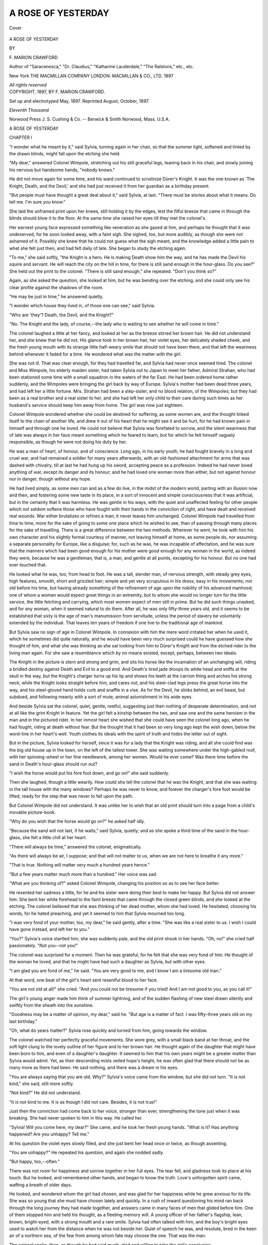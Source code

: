 .. -*- encoding: utf-8 -*-

.. meta::
   :PG.Id: 41009
   :PG.Title: A Rose of Yesterday
   :PG.Released: 2012-10-09
   :PG.Rights: Public Domain
   :PG.Producer: Al Haines
   :DC.Creator: \F. Marion Crawford
   :DC.Title: A Rose of Yesterday
   :DC.Language: en
   :DC.Created: 1897
   :coverpage: images/img-cover.jpg

===================
A ROSE OF YESTERDAY
===================

.. clearpage::

.. pgheader::

.. container:: coverpage

   .. vspace:: 3

   .. _`Cover`:

   .. figure:: images/img-cover.jpg
      :align: center
      :alt: Cover

      Cover

   .. vspace:: 3

.. container:: titlepage center white-space-pre-line

   .. class:: x-large

      A ROSE OF YESTERDAY

   .. vspace:: 2

   .. class:: medium

      BY

   .. class:: large

      \F. MARION CRAWFORD

   .. class:: small

      Author of "Saracenesca," "Dr. Claudius," "Katharine
      Lauderdale," "The Ralstons," etc., etc.

   .. vspace:: 4

   .. class:: medium

      New York
      THE MACMILLAN COMPANY
      LONDON: MACMILLAN & CO., LTD.
      1897

   .. vspace:: 1

   .. class:: small

      *All rights reserved*

   .. vspace:: 4

.. container:: verso center white-space-pre-line

   .. class:: small

      COPYRIGHT, 1897,
      BY \F. MARION CRAWFORD.

   .. vspace:: 3

   .. class:: small

      Set up and electrotyped May, 1897. Reprinted August,
      October, 1897.

   .. vspace:: 3

   .. class:: small

      *Eleventh Thousand*

   .. vspace:: 3

   .. class:: small

      Norwood Press
      \J. \S. Cushing & Co. -- Berwick & Smith
      Norwood, Mass. \U.\S.\A.

.. vspace:: 4

.. _`CHAPTER I`:

.. class:: center x-large

   A ROSE OF YESTERDAY

.. vspace:: 3

.. class:: center large

   CHAPTER I

.. vspace:: 2

"I wonder what he meant by it," said
Sylvia, turning again in her chair, so that the
summer light, softened and tinted by the
drawn blinds, might fall upon the etching she
held.

"My dear," answered Colonel Wimpole, stretching
out his still graceful legs, leaning back in his
chair, and slowly joining his nervous but
handsome hands, "nobody knows."

He did not move again for some time, and his
ward continued to scrutinize Dürer's Knight.  It
was the one known as 'The Knight, Death, and
the Devil,' and she had just received it from her
guardian as a birthday present.

"But people must have thought a great deal
about it," said Sylvia, at last.  "There must be
stories about what it means.  Do tell me.  I'm
sure you know."

She laid the unframed print upon her knees,
still holding it by the edges, lest the fitful breeze
that came in through the blinds should blow it
to the floor.  At the same time she raised her
eyes till they met the colonel's.

Her earnest young face expressed something
like veneration as she gazed at him, and perhaps
he thought that it was undeserved, for he soon
looked away, with a faint sigh.  She sighed, too,
but more audibly, as though she were not ashamed
of it.  Possibly she knew that he could not guess
what the sigh meant, and the knowledge added
a little pain to what she felt just then, and had
felt daily of late.  She began to study the etching again.

"To me," she said softly, "the Knight is a
hero.  He is making Death show him the way,
and he has made the Devil his squire and
servant.  He will reach the city on the hill in
time, for there is still sand enough in the
hour-glass.  Do you see?"  She held out the print
to the colonel.  "There is still sand enough,"
she repeated.  "Don't you think so?"

Again, as she asked the question, she looked
at him; but he was bending over the etching,
and she could only see his clear profile against
the shadows of the room.

"He may be just in time," he answered quietly.

"I wonder which house they lived in, of those
one can see," said Sylvia.

"Who are 'they'?  Death, the Devil, and the Knight?"

"No.  The Knight and the lady, of course,--the
lady who is waiting to see whether he
will come in time."

The colonel laughed a little at her fancy, and
looked at her as the breeze stirred her brown
hair.  He did not understand her, and she knew
that he did not.  His glance took in her brown
hair, her violet eyes, her delicately shaded cheek,
and the fresh young mouth with its strange little
half-weary smile that should not have been there,
and that left the weariness behind whenever it
faded for a time.  He wondered what was the
matter with the girl.

She was not ill.  That was clear enough, for
they had travelled far, and Sylvia had never
once seemed tired.  The colonel and Miss
Wimpole, his elderly maiden sister, had taken Sylvia
out to Japan to meet her father, Admiral
Strahan, who had been stationed some time with
a small squadron in the waters of the far East.
He had been ordered home rather suddenly, and
the Wimpoles were bringing the girl back by
way of Europe.  Sylvia's mother had been dead
three years, and had left her a little fortune.
Mrs. Strahan had been a step-sister, and no
blood relation, of the Wimpoles; but they had
been as a real brother and a real sister to her,
and she had left her only child to their care
during such times as her husband's service
should keep him away from home.  The girl
was now just eighteen.

Colonel Wimpole wondered whether she could
be destined for suffering, as some women are,
and the thought linked itself to the chain of
another life, and drew it out of his heart that
he might see it and be hurt, for he had known
pain in himself and through one he loved.  He
could not believe that Sylvia was forefated to
sorrow, and the silent weariness that of late was
always in her face meant something which he
feared to learn, but for which he felt himself
vaguely responsible, as though he were not
doing his duty by her.

He was a man of heart, of honour, and of
conscience.  Long ago, in his early youth, he
had fought bravely in a long and cruel war, and
had remained a soldier for many years
afterwards, with an old-fashioned attachment for
arms that was dashed with chivalry, till at last
he had hung up his sword, accepting peace as
a profession.  Indeed he had never loved
anything of war, except its danger and its honour;
and he had loved one woman more than either,
but not against honour nor in danger, though
without any hope.

He had lived simply, as some men can and
as a few do live, in the midst of the modern
world, parting with an illusion now and then,
and fostering some new taste in its place, in a
sort of innocent and simple consciousness that
it was artificial, but in the certainty that it was
harmless.  He was gentle in his ways, with the
quiet and unaffected feeling for other people
which not seldom softens those who have fought
with their hands in the conviction of right, and
have dealt and received real wounds.  War
either brutalizes or refines a man; it never
leaves him unchanged.  Colonel Wimpole had
travelled from time to time, more for the sake
of going to some one place which he wished to
see, than of passing through many places for the
sake of travelling.  There is a great difference
between the two methods.  Wherever he went,
he took with him his own character and his
slightly formal courtesy of manner, not leaving
himself at home, as some people do, nor
assuming a separate personality for Europe, like a
disguise; for, such as he was, he was incapable
of affectation, and he was sure that the manners
which had been good enough for his mother
were good enough for any woman in the world,
as indeed they were, because he was a
gentleman, that is, a man, and gentle at all points,
excepting for his honour.  But no one had ever
touched that.

He looked what he was, too, from head to
foot.  He was a tall, slender man, of nervous
strength, with steady grey eyes, high features,
smooth, short and grizzled hair; simple and yet
very scrupulous in his dress; easy in his
movements; not old before his time, but having
already something of the refinement of age upon
the nobility of his advanced manhood; one of
whom a woman would expect great things in an
extremity, but to whom she would no longer
turn for the little service, the little fetching and
carrying, which most women expect of men still
in prime.  But he did such things unasked, and
for any woman, when it seemed natural to do
them.  After all, he was only fifty-three years
old, and it seems to be established that sixty
is the age of man's manumission from servitude,
unless the period of slavery be voluntarily
extended by the individual.  That leaves ten years
of freedom if one live to the traditional age of
mankind.

But Sylvia saw no sign of age in Colonel
Wimpole.  In connexion with him the mere
word irritated her when he used it, which he
sometimes did quite naturally, and he would
have been very much surprised could he have
guessed how she thought of him, and what she
was thinking as she sat looking from him to
Dürer's Knight and from the etched rider to the
living man again.  For she saw a resemblance
which by no means existed, except, perhaps,
between two ideals.

The Knight in the picture is stern and strong
and grim, and sits his horse like the incarnation
of an unchanging will, riding a bridled destiny
against Death and Evil to a good end.  And
Death's tired jade droops its white head and
sniffs at the skull in the way, but the Knight's
charger turns up his lip and shows his teeth at
the carrion thing and arches his strong neck,
while the Knight looks straight before him, and
cares not, and his steel-clad legs press the great
horse into the way, and his steel-gloved hand
holds curb and snaffle in a vise.  As for the
Devil, he slinks behind, an evil beast, but
subdued, and following meanly with a sort of mute,
animal astonishment in his wide eyes.

And beside Sylvia sat the colonel, quiet,
gentle, restful, suggesting just then nothing of
desperate determination, and not at all like the
grim Knight in feature.  Yet the girl felt a
kinship between the two, and saw one and the
same heroism in the man and in the pictured
rider.  In her inmost heart she wished that she
could have seen the colonel long ago, when he
had fought, riding at death without fear.  But
the thought that it had been so very long ago
kept the wish down, below the word-line in her
heart's well.  Youth clothes its ideals with
the spirit of truth and hides the letter out of sight.

But in the picture, Sylvia looked for herself,
since it was for a lady that the Knight was
riding, and all she could find was the big old
house up in the town, on the left of the tallest
tower.  She was waiting somewhere under the
high-gabled roof, with her spinning-wheel or her
fine needlework, among her women.  Would he
ever come?  Was there time before the sand in
Death's hour-glass should run out?

"I wish the horse would put his fore foot
down, and go on!" she said suddenly.

Then she laughed, though a little wearily.
How could she tell the colonel that he was
the Knight, and that she was waiting in the
tall house with the many windows?  Perhaps
he was never to know, and forever the charger's
fore foot would be lifted, ready for the step that
was never to fall upon the path.

But Colonel Wimpole did not understand.
It was unlike her to wish that an old print
should turn into a page from a child's movable
picture-book.

"Why do you wish that the horse would go
on?" he asked half idly.

"Because the sand will not last, if he waits,"
said Sylvia, quietly; and as she spoke a third
time of the sand in the hour-glass, she felt a
little chill at her heart.

"There will always be time," answered the
colonel, enigmatically.

"As there will always be air, I suppose; and
that will not matter to us, when we are not here
to breathe it any more."

"That is true.  Nothing will matter very
much a hundred years hence."

"But a few years matter much more than
a hundred."  Her voice was sad.

"What are you thinking of?" asked Colonel
Wimpole, changing his position so as to see her
face better.

He resented her sadness a little, for he and
his sister were doing their best to make her
happy.  But Sylvia did not answer him.  She
bent her white forehead to the faint breeze that
came through the closed green blinds, and she
looked at the etching.  The colonel believed
that she was thinking of her dead mother,
whom she had loved.  He hesitated, choosing
his words, for he hated preaching, and yet it
seemed to him that Sylvia mourned too long.

"I was very fond of your mother, too, my
dear," he said gently, after a time.  "She was
like a real sister to us.  I wish I could have
gone instead, and left her to you."

"You?"  Sylvia's voice startled him; she
was suddenly pale, and the old print shook in
her hands.  "Oh, no!" she cried half
passionately.  "Not you--not you!"

The colonel was surprised for a moment.
Then he was grateful, for he felt that she
was very fond of him.  He thought of the
woman he loved, and that he might have had
such a daughter as Sylvia, but with other eyes.

"I am glad you are fond of me," he said.
"You are very good to me, and I know I am
a tiresome old man."

At that word, one beat of the girl's heart sent
resentful blood to her face.

"You are not old at all!" she cried.  "And
you could not be tiresome if you tried!  And
I am not good to you, as you call it!"

The girl's young anger made him think of
summer lightning, and of the sudden flashing
of new steel drawn silently and swiftly from
the sheath into the sunshine.

"Goodness may be a matter of opinion, my
dear," said he.  "But age is a matter of fact.
I was fifty-three years old on my last birthday."

"Oh, what do years matter?"  Sylvia rose
quickly and turned from him, going towards the
window.

The colonel watched her perfectly graceful
movements.  She wore grey, with a small black
band at her throat, and the soft light clung to
the lovely outline of her figure and to her brown
hair.  He thought again of the daughter that
might have been born to him, and even of a
daughter's daughter.  It seemed to him that
his own years might be a greater matter than
Sylvia would admit.  Yet, as their descending
mists veiled hope's height, he was often glad
that there should not be as many more as there
had been.  He said nothing, and there was a
dream in his eyes.

"You are always saying that you are old.
Why?"  Sylvia's voice came from the window,
but she did not turn.  "It is not kind," she
said, still more softly.

"Not kind?"  He did not understand.

"It is not kind to me.  It is as though I did
not care.  Besides, it is not true!"

Just then the conviction had come back to
her voice, stronger than ever, strengthening
the tone just when it was breaking.  She had
never spoken to him in this way.  He called her.

"Sylvia!  Will you come here, my dear?"  She
came, and he took her fresh young hands.
"What is it?  Has anything happened?  Are
you unhappy?  Tell me."

At his question the violet eyes slowly filled,
and she just bent her head once or twice, as
though assenting.

"You are unhappy?"  He repeated his
question, and again she nodded sadly.

"But happy, too,--often."

There was not room for happiness and sorrow
together in her full eyes.  The tear fell, and
gladness took its place at his touch.  But he
looked, and remembered other hands, and began
to know the truth.  Love's unforgotten spirit
came, wafting a breath of older days.

He looked, and wondered whom the girl had
chosen, and was glad for her happiness while he
grew anxious for its life.  She was so young
that she must have chosen lately and quickly.
In a rush of inward questioning his mind ran
back through the long journey they had made
together, and answers came in many faces of
men that glided before him.  One of them
stopped him and held his thought, as a fleeting
memory will.  A young officer of her father's
flagship, lean, brown, bright-eyed, with a strong
mouth and a rare smile.  Sylvia had often
talked with him, and the boy's bright eyes used
to watch her from the distance when he was
not beside her.  Quiet of speech he was, and
resolute, bred in the keen air of a northern sea,
of the few from among whom fate may choose
the one.  That was the man.

The colonel spoke, then, as though he had
said much, glad and willing to take the girl's
conclusion.

"I know who it is," he said, as if all had
been explained.  "I am glad, very glad."

His hands pressed hers more tightly, for he
was a man of heart, and because his own life
had failed strangely, he knew how happy she
must be, having all he had not.  But the violet
eyes grew wide and dark and surprised, and the
faint colour came and went.

"Do you really, really know at last?" she
asked, very low.

"Yes, dear, I know," he said, for he had the
sure conviction out of his sympathy for the child.

"And you are glad?  Even as I am?"

"Indeed I am!  I love you with all my heart,
my dear."

She looked at him a moment longer, and then
her sight grew faint, and her face hid itself
against his coat.

"Say it!  Say it again!" she repeated, and
her white fingers closed tightly upon his sleeve.
"I have waited so long to hear you say it!"

An uneasy and half-distressed look came to
his face instantly, as he looked down at the
brown hair.

"What?" he asked.  "What have you
waited to hear me say?"

"That--the words you said just now."  Her
face still hidden, she hesitated.

"What did I say?  That I loved you, my dear?"

She nodded silently, against his coat.

"That I have always loved you, Sylvia dear,"
he said, while a wondering fear stole through him.

"You never told me.  And I did not dare
tell you--how could I?  But now you
understand.  You know that the years mean nothing,
after all, and that there is still sand in the
hourglass, and you and I shall reach the end of the
road together--"

"Sylvia!"  His voice rang sharply and painfully
as he interrupted her.

He was a little pale, and his grey eyes were
less steady than usual, for he could not be
mistaken any longer.  He had faced many dangers
bravely, but the girl frightened him, clinging to
his sleeve, and talking of her half-childish love
for him.  Then came the shock to his honour,
for it seemed as though it must somehow have
been his fault.

She looked up and saw his face, but could not
understand it, though she had a prevision of
evil, and the stealing sickness of disappointment
made her faint.

"I did not know what you meant, my child,"
he said, growing more pale, and very gently
pushing her back a little.  "I was thinking of
young Knox.  I thought you loved him.  I was
so sure that he was the man."

She drew back, now, of her own will, staring.

"Knox?  Mr. Knox?"  She repeated the
name, hardly hearing her own words, half
stunned by her mistake.  "But you said--you
said you loved me--"

"As your father does," said Colonel Wimpole,
very gravely.  "Your father and I are just of
the same age.  We were boys together.  You
know it, my dear."

She was a mere child, and he made her feel
that she was.  Her hands covered her face in
an instant as she fled, and before the door had
closed behind her, the colonel heard the first
quick sob.

He had risen to his feet, and stood still,
looking at the door.  When he was alone, he might
have smiled, as some men might have done, not
at Sylvia, indeed, though at the absurdity of the
situation.  But his face was sad, and he quietly
sat down again by the table, and began to think
of what had happened.

Sylvia was very foolish, he said to himself,
as he tried to impose upon his mind what he
thought should have been his conviction.  Yet
he was deeply and truly touched by her
half-childish love, and its innocence seemed pathetic
to him, while he was hurt for her pain, and most
of all for her overwhelming confusion.

At the same time came memories and visions,
and his head sank forward a little as he sat in
his chair by the table.  The vision of hope was
growing daily more dim, but the remembrance
of the past was as undying as what has been
is beyond recall.

Sylvia would wake from her girlish dream,
and, in the fulness of young womanhood, would
love a man of her own years.  The colonel knew
that.  She would see that he was going in under
the gateway of old age, while she was on the
threshold of youth's morning.  A few days, or
a few months, or, at most, a few years more,
and she must see that he was an old man.  That
was certain.

He sighed, not for Sylvia, but because age is
that deadly sickness of which hope must perish
at last.  Time is a prince of narrow possessions,
absolute where he reigns at all, cruel upon his
people, and relentless; for, beyond his scanty
principality, he is nothing, and his name is not
known in the empire of eternity.  Therefore
while he rules he raises the dark standard of
death, taking tribute of life, and giving back a
slow poison in return.

Colonel Wimpole was growing old, and, though
the woman he still loved was not young, she was
far younger than he, and he must soon seem an
old man even in her eyes.  And then there would
not be much hope left.  Sadly he wondered what
Sylvia saw in him which that other woman,
who had known him long, seemed to have never
quite seen.  But such questioning could find no
satisfaction.

He might have remained absorbed in his
reflexions for a long time had he been left alone,
but the door opened behind him, and he knew by
the steady and precise way in which it was opened
and shut that his sister had entered the room.

"Richard," she said, "I am surprised."  Then
she stood still and waited.

Miss Wimpole was older than her brother,
and was an exaggeration of him in petticoats.
Her genuine admiration for him was curiously
tempered by the fact that, when they had been
children, she, as the elder, had kept him out of
mischief, occasionally by force, often by
authority, but never by persuasion.  When in
pinafores the colonel had been fond of sweets.  Miss
Wimpole considered that he owed his excellent
health to her heroic determination to save him
from destruction by jam.  Since those days she
had been obliged to yield to him on other points,
but the memory of victory in the matter of
preserves still made her manner authoritative.

She was very like him, being tall, thin, and
not ungraceful, though as oddly precise in her
movements and gestures as she was rigid in her
beliefs, faithful in her affections, and just in
her judgments.  She had loved a man who had
been killed in the civil war, and, being what she
was, she had never so much as considered the
possibility of marrying any one else.  She was
much occupied in good works and did much
good, but she was so terribly accurate about it
as to make Sylvia say that she was like a public
charity that had been brought up in good society.

The colonel rose as she spoke.

"What is the matter?" he asked.  "Why
are you surprised?"

"What have you been saying to Sylvia,
Richard?" enquired Miss Wimpole, not moving.

It would have been hard to hit upon a question
more certain to embarrass the colonel.  He
felt the difficulty of his position so keenly that,
old as he was, a faint colour rose in his cheeks.
No answer occurred to him, and he hesitated.

"She has locked herself up in her room,"
continued Miss Wimpole, with searching severity,
"and she is crying as though her heart would
break.  I heard her sobbing as I passed the
door, and she would not let me in."

"I am very sorry," said the colonel, gravely.

"You do not seem much concerned," retorted
his sister.  "I insist upon knowing what is the
matter."

"Girls often cry," observed Colonel Wimpole,
who felt obliged to say something, though he
did not at all know what to say.

"Sylvia does not often cry, Richard, and you
know it.  You must have said something very
unkind to her."

"I hope not," answered the colonel, evasively.

"Then why is she sobbing there, all by herself?
I should like you to answer that question."

"I am very sorry that I cannot.  When she
is herself again you had better ask her."

Colonel Wimpole thought this good diplomacy.
Since he meant not to tell his sister
the truth, and was incapable of inventing a
falsehood, he saw no means of escape except
by referring Miss Wimpole directly to Sylvia.

"Richard," said the maiden lady, impressively,
"I am surprised at you."  And she turned away
rather stiffly.  "I thought you had more
confidence in me," she added, as she reached the door.

But Colonel Wimpole made no further
answer, for he saw that she had accepted his
silence, which was all he wanted.  When he
was quite sure that she was in her own room,
he went and got his hat and stick and slipped
quietly out of the hotel.





.. vspace:: 4

.. _`CHAPTER II`:

.. class:: center large

   CHAPTER II

.. vspace:: 2

Colonel Wimpole did not like Lucerne, and
as he strolled along the shady side of the street,
he unconsciously looked up at the sky or down
at the pavement rather than at the houses and
the people.  He disliked the tourists, the
buildings, the distant scenery and the climate, and
could give a reason for each separate aversion.
Excepting the old tower, which was very much
like a great many other old towers, he
maintained that the buildings were either flat and
dull, or most modernly pretentious.  The
tourists were tourists, and that alone condemned
them beyond redemption.  The climate was
detestable, and he was sure that every one must
think so.  As for the scenery, with its prim
lake, its tiresome snow mountains, and its toy
trees, he said that it was little better than a
perpetual chromolithograph, though at sunset
it occasionally rose to the dignity of a
transparent 'landscape' lamp-shade.  The colonel's
views of places were not wholly without
prejudice.  Being a very just man, where men and
women were concerned, he allowed himself to
be as unfair as he chose about inanimate things,
from snow mountains to objects of art.

It was the pretension of Switzerland, he said,
to please and to attract.  Since it neither
attracted him nor pleased him, he could not see
what harm there could be in saying so.  The
Rigi's feelings could not be hurt by a sharp
remark, nor could Mount Pilatus be supposed
to be sensitive.  He never abused Switzerland
where any Swiss person could hear him.  The
same things, he said, were true of objects of art.
If they failed to please, there could be no reason
for their existence, or for not saying so, provided
that the artist were not present.  As for the
latter, the charitable colonel was always willing
to admit that he had done his best.  It was
gratuitous to suppose that any man should
wilfully do badly what he could do well.

The colonel strolled slowly through the back
streets, keeping in the shade.  The day was hot,
and he felt something like humiliation at having
allowed himself to yield to circumstances and
come out of the house earlier than usual.  He
would certainly not have acknowledged that he
had been driven from the hotel by the fear of
his sister's curiosity, but he would have faced a
hotter sun rather than be obliged to meet her
inquisitive questions again.

It was true that, being alone, he had to meet
himself, and discuss with himself the painful
little scene which had taken place that
afternoon, for he was not one of those people who can
get rid of unpleasant difficulties simply by
refusing to think about them.  And he examined
the matter carefully as he went along, staring
alternately at the sky and at the pavement,
while his stick rang sharply in time with his
light but still military step.  He did not see
the people who passed, but many of them looked
at him, and noticed his face and figure, and set
him down for a gentleman and an old soldier,
as he was.

At first sight it seemed ridiculous that Sylvia
should be in love with him; then it seemed sad,
and then it seemed childish.  He remembered
the tragedy of Ninon de l'Enclos and her son,
and it was horrible until he recalled an absurd
story of a short-sighted young man who had
fallen in love with his grandmother because his
vanity would not allow him to wear spectacles.
At this recollection, Colonel Wimpole smiled a
little, though he was obliged to admit that
Sylvia's eyes had always been very good.  He
wished, for a moment, that he were quite old
already, instead of being only on the edge of old
age.  It would have been more easy to laugh at
the matter.  He was glad that he was not ten
years younger, for in that case he might have
been to blame.  As he was turning into the
main street, he caught sight of his own reflexion
in the big plate glass window of a shop.  He
stopped short, with a painful sensation.

Had the image been that of a stranger, he
should have judged the original to be a young
man.  The figure he saw was tall and straight
and active, dressed in the perfection of neatness
and good taste.  The straw hat shaded the upper
part of the face, but the sunlight caught the
well-cut chin and gilded the small, closely trimmed
moustache.

The colonel was extremely annoyed, just then,
by his youthful appearance.  He stopped and
then went close to the plate glass window, till
he could see his face distinctly in it, against the
shadows of the darkened shop.  He was positively
relieved when he could clearly distinguish
the fine lines and wrinkles and grey hairs, which
he saw every morning in his mirror when he
shaved.  It was the sunshine playing with
shadow that had called up the airy reflexion of
his departed youth for a moment.  Sylvia could
never have seen him as he had appeared to
himself in the window.

He looked a little longer.  A lady in black
was talking with the shopkeeper, and a short
young man stood beside her.  Colonel
Wimpole's fingers tightened suddenly upon the
familiar silver knob of his stick, his face grew a
little pale, and he held his breath.

The lady turned quietly, walked to the
window, followed by the shopkeeper and the young
man, and pointed to a miniature which lay
among a great number of more or less valuable
antiquities and objects of art, all of them
arranged so as to show them to an undue
advantage.  She stood quite still, looking down at
the thing she wanted, and listening to what the
shopkeeper said.  The colonel, just on the other
side of the thick plate glass, could hear nothing,
though he could have counted the heavy lashes
that darkly fringed the drooping lids as the lady
kept her eyes upon the miniature.  But his heart
was standing still, for she was the woman he
had loved so long and well, and he had not
known that she was to pass through Lucerne.
The short young man beside her was her son,
and Colonel Wimpole knew him also, and had
seen him from time to time during the nineteen
years of his life.  But he scarcely noticed him
now, for his whole being was intent upon the
face of the woman he loved.

She was dark, though her hair had never been
jet black, and her complexion had always
reminded the colonel of certain beautiful roses
of which the smooth cream-coloured leaves are
very faintly tinged with a warm blush that
bears no relation to pink, but which is not red
either, a tint without which the face was like
marble, which could come in a moment but was
long in fading as a northern sunset, and which
gave wonderful life to the expression while it
lasted.  The lady's features were bold and well
cut, but there were sad lines of lifelong
weariness about the curved mouth and deep-set eyes;
and there was a sort of patient but not weak
sadness in all her bearing, the look of those who
have tired but have not yielded, who have borne
a calm face against a great trouble from without
and a true heart against a strong temptation
from within.

She was neither tall nor short, neither heavy
nor light in figure, a woman of good and strong
proportion, and she was dressed in black, though
one small jewelled ornament and a coloured
ribbon in her hat showed that she was not in mourning.

The elderly man at the window did not move
as he watched her, for he felt sure that she
must presently look up and meet his eyes.  Then
he would go in.  But it did not happen just in
that way, for her son recognized him first, a
dark youth, very squarely built, with a heavy
face and straight eyebrows that met over his
nose.  When he saw the colonel he smiled,
lifted his hat, and spoke to his mother.  The
lady started perceptibly and seemed to press
the handle of her black parasol to her side.
Several seconds passed after that, before the
fringed lids were lifted, and the two looked at
each other fixedly through the thick glass.  A
soft, slow smile smoothed and illuminated the
lady's face, but Colonel Wimpole felt that he
was paler than before, and his lips moved,
unconsciously pronouncing a name which he had
never spoken carelessly during two and twenty
years.  Nor, in that long time, had he ever met
Helen Harmon suddenly, face to face, without
feeling that his cheeks grew pale and that his
heart stood still for a moment.

But his pulse beat quite regularly again when
he had entered the shop and stood before her,
extending his hand to meet hers, though he felt
that he was holding out his heart to meet her
heart, and he was full of unexpected happiness.
So, in dim winter days, the sun shines out in a
sudden glory, and spring is in the air before
her time, for an hour; but afterwards it is cold
again, and snow falls before night.  Many a far
glimpse of the flower-time had gladdened the
colonel's heart before now, but the promised
summer had never come.

The two stood still for a moment, hand in
hand, and their eyes lingered in meeting, just a
second or two longer than if they had been
mere friends.  That was all that a stranger
could have seen to suggest that Richard
Wimpole had loved Helen Harmon for twenty-two
years, and the young man at her side did not
even notice it.  He shook hands with the colonel
in his turn, and was the first to speak.

"One meets everybody in Lucerne," he
observed, in a tactless generalization.

"I certainly did not hope to meet you,"
answered the colonel, smiling.  "It is true that the
cross-roads of Europe are at Lucerne if they are
anywhere.  My sister and I are taking Sylvia
Strahan home from Japan.  Of course we stopped here."

"Oh, of course!" laughed young Harmon.
"Everybody stops here.  We have been here
ever so long, on our way to Carlsbad, I believe."

His mother glanced at him nervously before
she spoke, as though she were not sure of what
he might say next.

"I am thinking of buying a miniature," she
said.  "Will you look at it for me?  You know
all about these things.  I should like your advice."

The dealer's face fell as he stood in the
background, for he knew the colonel, and he
understood English.  But as she spoke, Mrs. Harmon
was thinking more of Wimpole than of the
miniature; and he, when he answered, was
wondering how he could succeed in being alone
with her for one half-hour--one of those little
half-hours on which he lived for weeks and
months after they were past.

Mrs. Harmon's manner was very quiet, and
there was not often very much change in her
expressions.  Her laugh was low, regretful,
and now and then a little bitter.  Sometimes,
when one might have expected a quick answer,
she said nothing at all, and then her features
had a calm immobility that was almost
mysterious.  Only now and then, when her son was
speaking, she was evidently nervous, and at the
sound of his voice her eyes turned quickly and
nervously towards his face, while the shadows
about the corners of her mouth deepened a
little, and her lips set themselves.  When he said
anything more witless than usual, she was
extraordinarily skilful and quick to turn his
saying to sense by a clear explanation.  At other
times she generally spoke rather slowly and
even indolently, as though nothing mattered
very much.  Yet she was a very sensible woman,
and not by any means unpractical in daily life.
Her tragedy, if it were one, had been slow and
long drawn out.

First, a love which had been real, silent, and
so altogether unsuspected, even by its object,
that Richard Wimpole had never guessed it even
to this day.  Then a marriage thrust upon her
by circumstances, and which she had accepted at
last in the highest nobility of honest purpose.
After that, much suffering, most scrupulously
covered up from the world, and one moment of
unforgotten horror.  There was a crooked scar
on her forehead, hidden by the thick hair which
she drew down over it.  When she was angry
it turned red, though there was no other change
in her face.  Then a little while, and her
husband's mind had gone.  Even then she had tried
to take care of him, until it had been hopeless,
and he had become dangerous.  The mercy of
death seemed far from him, and he still lived,
for he was very strong.  And all along there
had been the slowly increasing certainty of
another misfortune.  Her son, her only child, had
been like other children at first, then dull and
backward, and in the end, as compared with
grown men, deficient.  His mind had not
developed much beyond a boy's; but he was
unusually strong, he had learned to apply his
strength, and had always excelled in athletic
sports.  One might have been deceived at first
by the sharp glance of his eyes, but they were
not bright with intelligence.  The young man's
perfect physical health alone made them clear
and keen as a young animal's; but what they
saw produced little reaction of understanding or
thought.

Nor was that all that Helen Harmon had
borne.  There was one other thing, hardest of
any to bear.  By an accident she had learned at
last that Richard Wimpole had loved her, and
she had guessed that he loved her still.  He had
fancied her indifferent to him; and Harmon
had been his friend in young days.  Harmon
had been called fast, even then, but not vicious,
and he had been rich.  Wimpole had stood aside
and had let him win, being diffident, and really
believing that it might be better for Helen in
the end.  He thought that she could make
anything she chose of Harmon, who was furiously
in love with her.

So the two had made the great mistake, each
meaning to do the very best that could be done.
But when Harmon had gone mad at last, and
was in an asylum without prospect of recovery,
and Helen found herself the administrator of
his property for her son, it had been necessary
to go through all his disordered papers, and she
had found a letter of Wimpole's to her husband,
written long ago.  Had it been a woman's letter,
she would have burned it unread.  But it was
a duty to read every paper which might bear
upon business matters, from the beginning, and
she naturally supposed that Harmon must have
had some reason for keeping this one.  So she
read it.

It had been written in the early days of her
husband's courtship.  He, too, had been generous,
then, with impulses of honour in which there
had been, perhaps, something of vanity, though
they had impelled him to do right.  There had
been some conversation between the friends, and
Harmon had found out that Wimpole loved
Helen.  Not being yet so far in love as he was
later, he had offered to go away and let the young
colonel have a chance, since the latter had loved
her first.  Then Wimpole had written this letter
which she found twenty years later.

It was simple, grateful, and honourably
conceived.  It said what he had believed to be the
truth, that Helen did not care for him, that
Harmon was quite as good as he in all ways,
and much richer, and it finally and definitely
refused the offer of 'a chance.'  There was
nothing tragic about it, nor any high-flown word
in its short, clear phrases.  But it had decided
three lives, and the finding of it after such a long
time hurt Helen more than anything had ever
hurt her before.

In a flash she saw the meaning of Wimpole's
life, and she knew that he loved her still, and
had always loved her, though in all their many
meetings, throughout those twenty years, he had
never said one word of it to her.  In one sudden
comprehension, she saw all his magnificent
generosity of silence.  For he had partly known how
Harmon had treated her.  Every one knew
something of it, and he must have known more than
any one except the lawyer and the doctor whom
she had been obliged to consult.

And yet, in that quick vision, she remembered,
too, that she had never complained to him, nor
ever said a word against Harmon.  What
Wimpole knew, beyond some matters of business in
which he had helped her, he had learned from
others or had guessed.  But he had guessed
much.  Little actions of his, under this broad
light of truth, showed her now that he had often
understood what was happening when she had
thought him wholly in ignorance.

But he, on his side, found no letter, nor any
unexpected revelation of her secret; and still,
to him, she seemed only to have changed indifference
for friendship, deep, sincere, lasting and calm.

She kept the old letter two days, and then,
when she was alone, she read it again, and her
eyes filled, and she saw her hands bringing the
discoloured page towards her lips.  Then she
started and looked at it, and she felt the scar on
her forehead burning hot under her hair, and the
temptation was great, though her anger at
herself was greater.  Harmon was alive, and she
was a married woman, though he was a
madman.  She would not kiss the letter, but she
laid it gently upon the smouldering embers, and
then turned away, that she might not see it
curling and glowing and blackening to ashes on
the coals.  That night a note from the director
of the asylum told her that her husband was in
excellent bodily health, without improvement in
his mental condition.  It was dated on the first
of the month.

After that she avoided the colonel for some
time, but when she met him her face was again
like marble, and only the soft, slow smile and
the steady, gentle voice showed that she was
glad to see him.  Two years had passed since
then, and he had not even guessed that she knew.

He often sought her, when she was within
reach of him, but their meeting to-day, in the
fashionable antiquary's shop, at the cross-roads
of Europe, was altogether accidental, unless it
were brought about by the direct intervention
of destiny.  But who believes in destiny
nowadays?  Most people smile at the word 'fate,'
as though it had no meaning at all.  Yet call
'fate' the 'chemistry of the universe' and the
sceptic's face assumes an expression of abject
credulity, because the term has a modern ring
and smacks of science.  What is the difference
between the two?  We know a little chemistry:
we can get something like the perfume of spring
violets out of nauseous petroleum, and a flavour
of strawberries out of stinking coal-tar; but we
do not know much of the myriad natural laws
by which our bodies are directed hither and
thither, mere atoms in the everlasting
whirlpool of all living beings.  What can it matter
whether we call those rules chemistry or fate?
We shall submit to them in the end, with our
bodies, though our souls rebel against them ever
so eternally.  The things that matter are quite
different, and the less they have to do with our
bodies, the better it is for ourselves.

Colonel Wimpole looked at the miniature and
saw that it was a modern copy of a well-known
French one, ingeniously set in an old case, to fit
which it had perhaps been measured and painted.
He looked at the dealer quickly, and the man
expressed his despair by turning up his eyes a
very little, while he bent his head forward and
spread out his palms, abandoning the contest,
for he recognized the colonel's right to advise a
friend.

"What do you think of it?" asked Mrs. Harmon.

"That depends entirely on what you mean to
do with it, and how much you would give for
it," answered the colonel, who would not have
let her buy an imitation under any circumstances,
but was far too kind-hearted to ruin
the shopkeeper in her estimation.

"I rather liked it," was the answer.  "It
was for myself.  There is something about the
expression that pleases me.  The lady looks so
blindly happy and delighted with herself.  It
is a cheerful little thing to look at."

The colonel smiled.

"Will you let me give it to you?" he asked,
putting it into her hand.  "In that way I shall
have some pleasure out of it, too."

Mrs. Harmon held it for a moment, and looked
at him thoughtfully, asking herself whether
there was any reason why she should not accept
the little present.  He was not rich, but she
had understood from his first answer that the
thing was not worth much, after all, and she
knew that he would not pay an absurd price
for it.  Her fingers closed quietly upon it.

"Thank you," she said.  "I wanted it."

"I will come back this afternoon and pay
for it," said the colonel to the dealer, as the
three went out of the shop together a few
moments later.

During the little scene, young Harmon had
looked on sharply and curiously, but had not spoken.

"How are those things made, mother?" he
asked, when they were in the street.

"What things?" asked Mrs. Harmon, gently.

"Those things--what do you call them?
Like what Colonel Wimpole just gave you.
How are they made?"

"Oh, miniatures?  They are painted on ivory
with very fine brushes."

"How funny!  Why do they cost so much
money, then?"

His questions were like those of a little child,
but his mother's expression did not change as
she answered him, always with the same
unvarying gentleness.

"People have to be very clever to paint
them," she said.  "That is why the very good
ones are worth so much.  It is like a good
tailor, my dear, who is paid well because he
makes good coats, whereas the man who only
knows how to make workmen's jackets earns
very little."

"That's not fair," said young Harmon.  "It
isn't the man's fault if he is stupid, is it?"

"No, dear, it isn't his fault, it's his misfortune."

It took the young man so long to understand
this that he said nothing more, trying to think
over his mother's words, and getting them by
heart, for they pleased him.  They walked along
in the hot sun and then crossed the street
opposite the Schweizerhof to reach the shade of the
foolish-looking trees that have been stuck about
like Nuremberg toys, between the lake and the
highway.  The colonel had not spoken since
they had left the shop.

"How well you are looking," he said
suddenly, when young Harmon had relapsed into
silence.  "You are as fresh as a rose."

"A rose of yesterday," said Helen Harmon,
a little sadly.

Quite naturally, Colonel Wimpole sighed as
he walked along at her elbow; for though he
did not know that she had ever loved him,
he remembered the letter he had written to
the man she had afterwards married, and he
was too much a man himself not to believe that
all might have been different if he had not
written it.

"Where are you stopping?" he asked, when
they had gone a few steps in silence.

Mrs. Harmon named a quiet hotel on the
other side of the river.

"Close to us," observed the colonel, just as
they reached the new bridge.

They were half-way across when an
exclamation from young Harmon interrupted their
conversation, which was, indeed, but a curiously
stiff exchange of dry information about
themselves and their movements, past, planned, and
probable.  For people who are fond of each
other and meet rarely are first of all anxious
to know when they may meet again.  But the
boy's cry of surprise made them look round.

"Jukes!" he exclaimed loudly.  "Jukes!"
he repeated, more softly but very emphatically,
as though solely for his own benefit.

'Jukes' was his only expression when pleased
and surprised.  No one knew whether he had
ever heard the word, or had invented it, and
no one could ever discover what it meant nor
from what it was derived.  It seemed to be
what Germans call a 'nature-sound,' by which
he gave vent to his feelings.  His mother hated
it, but had never been able to induce him to
substitute anything else in its place.  She
followed the direction of his eager glance, for she
knew by his tone that he wanted what he saw.

She expected to see a pretty boat, or a big
dog, or a gorgeous posted bill.  Archie had a
passion for the latter, and he often bought them
and took them home with him to decorate his
own particular room.  He loved best the ones
printed in violent and obtrusive colours.  The
gem of his collection was a purple woman on
a red ground with a wreath of yellow flowers.

But Mrs. Harmon saw neither advertisement
nor dog, nor boat.  She saw Sylvia Strahan.
She knew the girl very well, and knew Miss
Wimpole, of course.  The two were walking
along on the other side of the bridge, talking
together.  Against the blaze of the afternoon
sun, reflected from the still lake, they could
hardly have recognized the colonel and the
Harmons, even if they had looked that way.

"It's Sylvia, mother," said Archie, glaring at
the girl.  "But isn't she grown!  And isn't she
lovely?  Oh, Ju-u-ukes!"

His heavy lips thickened outwards as he
repeated the mysterious ejaculation, and there
was more colour than usual in his dark face.
He was but little older than Sylvia, and the two
had played together as small children, but he
had never shown any special preference for her
as a playmate.  What struck him, now, was
evidently her beauty.  There was a look in
his eyes, and a sort of bristling of the meeting
eyebrows that reminded Helen of his father,
and her white lids quivered for an instant at
the recollection, while she felt a little chill run
through her.

The colonel also saw.

"Shall we cross over and speak to them?"
he asked in a low voice.  "Or shall we just go on?"

"Let us go on," answered Helen.  "I will
go and see them later.  Besides, we have passed
them now.  Let us go on and get into the
shade; it is dreadfully hot here."

"Won't you stop and speak to them, mother?"
asked Archie Harmon, in a tone of deep
disappointment.  "Why, we have not seen them for
ever so long!"

"We shall see them by and by," answered
his mother.  "It's too hot to go back now."

The young man turned his head and lagged
a little, looking after the girl's graceful figure,
till he stumbled awkwardly against a curbstone.
But he did not protest any more.  In his dull
way, he worshipped his mother as a superior
being, and hitherto he had always obeyed her
with a half-childish confidence.  His arrested
intelligence still saw her as he had seen her
ten years earlier, as a sort of high and
protecting wisdom incarnate for his benefit, able
to answer all questions and to provide him
with unlimited pocket-money wherewith to buy
bright-coloured posters and other gaudy things
that attracted him.  Up to a certain point, he
could be trusted to himself, for he was almost
as far from being an idiot as he was from being
a normally thinking man.  He was about as
intelligent and about as well informed as a
rather unusually dull schoolboy of twelve years
or thereabouts.  He did not lose his way in the
streets, nor drop his money out of his pockets,
and he could speak a little French and German
which he had learned from a foreign nurse,
enough to buy a ticket or order a meal.  But
he had scarcely outgrown toys, and his chief
delight was to listen to the stories his mother
told him.  She was not very inventive, and she
told the same old ones year after year.  They
always seemed to be new to him.  He could
remember faces and names fairly well, and had
an average recollection of events in his own
life; but it was impossible to teach him
anything from books, his handwriting was the
heavy, unformed scrawl of a child, and his
spelling was one long disaster.

So far, at least, Helen had found only his
intellectual deficiency to deal with, and it was
at once a perpetual shame to her and a cause
of perpetual sorrow and sympathy.  But he
was affectionate and docile enough, not cruel as
some such beings are, and certainly not vicious,
so far as she could see.  Dull boys are rarely
mischievous, though they are sometimes cruel,
for mischief implies an imagination which
dulness does not possess.

Archie Harmon had one instinct, or quality,
which redeemed him from total insignificance
and raised him above the level of an amiable
and harmless animal.  He had a natural horror
of taking life, and felt the strongest possible
impulse to save it at any risk to himself.  His
mother was never quite sure whether he made
any distinction between the value of existence to
a man, and its worth to an animal, or even to
an insect.  He seemed not to connect it with its
possessor, but to look upon it as something to be
preserved for its own sake, under all
circumstances, wherever it manifested itself.  At
ordinary times he was sufficiently cautious for his
own safety, and would hesitate to risk a fall or
scratch in climbing, where most boys would have
been quite unaware of such possibilities.  But at
the sight of any living thing in danger, a
reckless instinct to save it took possession of him,
and his sluggish nature was roused to sudden
and direct activity, without any intermediate
process of thought.  He had again and again
given proof of courage that might have shamed
most men.  He had saved a child from drowning
in the North River, diving after it from a
ferryboat running at full speed, and he had
twice stopped bolting horses--once, a pair with
a heavy brougham in the streets of New York,
and once, in the park, a dog-cart driven by a
lady.  On the first of these two occasions he
had been a good deal cut and bruised, and
had narrowly escaped with his life.  His mother
was too brave not to be proud of his deeds, but
with each one her fears for his own daily safety
increased.

He was never violent, but he occasionally
showed a strength that surprised her, though
he never seemed to care about exhibiting it.
Once, she had fallen and hurt her foot, and he
had carried her up many stairs like a child.
After that, she had felt now and then as men
must feel who tame wild beasts and control them.

He worshipped her, and she saw that he
looked with a sort of pity on other women,
young or old, as not worthy to be compared
with her in any way.  She had begun to hope
that she might be spared the humiliation of ever
seeing him in love, despised or pitied, as the case
might be, by some commonplace, pretty girl with
white teeth and pink cheeks.  She feared that,
and she feared lest he should some day taste
drink, and follow his father's ways to the same
ruin.  But as yet he had been like a child.

It was no wonder that she shuddered when,
as he looked at Sylvia Strahan, she saw
something in his face which had never been there
before and heard that queer word of his uttered
in such a tone.  She wondered whether Colonel
Wimpole had heard and seen, too, and for some
time the three walked on in silence.

"Will you come in?" asked Mrs. Harmon, as
they reached the door of her hotel.

The colonel followed her to her little sitting-room,
and Archie disappeared; for the conversation
of those whom he still, in his own thoughts,
regarded as 'grown-up people' wearied him beyond bearing.

"My dear friend," said Colonel Wimpole, when
they were alone, "I am so very glad to see you!"

He held one of her hands in his while he spoke
the conventional words, his eyes were a little
misty, and there was a certain tone in his voice
which no one but Helen Harmon had ever heard.

"I am glad, too," she said simply, and she
drew away her hand from his with a sort of
deprecation which he only half understood, for
he only knew that half of the truth which was
in himself.

They sat down as they had sat many a time
in their lives, at a little distance from each
other, and just so that each had to turn the
head a little to face the other.  It was easier
to talk in that position because there was a
secret between them, besides many things which
were not secrets, but of which they did not
wish to speak.

"It is terribly long since we last met," said
the colonel.  "Do you remember?  I went to
see you in New York the day before we started
for Japan.  You had just come back from the
country, and your house was in confusion."

"Oh yes, I remember," replied Mrs. Harmon.
"Yes, it is terribly long; but nothing is changed."

"Nothing?"  The colonel meant to ask her
about Harmon, and she understood.

"Nothing," she answered gravely.  "There
was no improvement when the doctor wrote, on
the first of last month.  I shall have another
report in a day or two.  But they are all exactly
alike.  He will just live on, as he is now, to the
end of his life."

"To the end of his life," repeated the colonel,
in a low voice, and the two turned their heads
and looked at each other.

"He is in perfect health," said Mrs. Harmon,
looking away again.

She drew out a long hat-pin and lifted her
hat from her head with both hands, for it was
a hot afternoon, and she had come into the
sitting-room as she was.  The colonel noticed
how neatly and carefully she did the thing.  It
seemed almost unnecessary to do it so slowly.

"It is so hot," she said, as she laid the hat
on the table.

She was pale now, perhaps with the heat of
which she complained, and he saw how tired her
face was.

"Is this state of things really to go on?" he
asked suddenly.

She moved a little, but did not look at him.

"I am not discontented," she said.  "I am
not--not altogether unhappy."

"Why should you not be released from it
all?" asked the colonel.

It was the first time he had ever suggested
such a possibility, and she looked away from him.

"It is not as if it had all been different
before he lost his mind," he went on, seeing that
she did not answer at once.  "It is not as if you
had not had fifty good reasons for a divorce
before he finally went mad.  What is the use of
denying that?"

"Please do not talk about a divorce," said
Mrs. Harmon, steadily.

"Please forgive me, if I do, my dear friend,"
returned the colonel, almost hotly; for he was
suddenly convinced that he was right, and when
he was right it was hard to stop him.  "You
have spent half your life in sacrificing all of
yourself.  Surely you have a right to the other
half.  There is not even the excuse that you
might still do him some good by remaining his
wife in name.  His mind is gone, and he could
not recognize you if he saw you."

"What should I gain by such a step, then?"
asked Helen, turning upon him rather suddenly.
"Do you think I would marry again?"  There
was an effort in her voice.  "I hate to talk in
this way, for I detest the idea of divorce, and
the principle of it, and all its consequences.  I
believe it is going to be the ruin of half the
world, in the end.  It is a disgrace, in whatever
way you look at it!"

"A large part of the world does not seem to
think so," observed the colonel, rather surprised
by her outbreak, though in any case excepting
her own he might have agreed with her.

"It would be better if the whole world
thought so," she observed with energy.  "Do
you know what divorce means in the end?  It
means the abolition of marriage laws
altogether; it means reducing marriage to a mere
experiment which may last a few days, a few
weeks, or a few months, according to the people
who try it.  There are men and women, already,
who have been divorced and married again half
a dozen times.  Before the next generation is
old that will be the rule and not the exception."

"Dear me!" exclaimed Colonel Wimpole.  "I hope not!"

"I know you agree with me," said Mrs. Harmon,
with conviction.  "You only argue on the
other side because--"  She stopped short.

"Why?"  He did not look at her as he
asked the question.

"Because you are my best friend," she
answered, after a moment's hesitation, "and
because you have got it into your head that I
should be happier.  I cannot imagine why.  It
would make no difference at all in my life--now."

The last word fell from her lips with a regretful
tone and lingered a little on the air like the
sad singing of a bell's last note, not broken by
a following stroke.  But the colonel was not
satisfied.

"It may make all the difference, even now,"
he said.  "Suppose that Harmon were to recover."

Helen did not start, for the thought had been
long familiar to her, but she pressed her lips
together a little and let her head rest against
the back of her chair, half closing her eyes.

"It is possible," continued the colonel.  "You
know as well as I do that doctors are not always
right, and there is nothing about which so little
is really certain as insanity."

"I do not think it is possible."

"But it is, nevertheless.  Imagine what it
would be, if you began to hear that he was
better and better, and finally well, and, at last,
that there was no reason for keeping him in
confinement."

Mrs. Harmon's eyes were quite closed now, as
she leaned back.  It was horrible to her to wish
that her husband might remain mad till he died,
yet she thought of what her own life must be if
he should recover.  She was silent, fighting it
out in her heart.  It was not easy.  It was hard
even to see what she should wish, for every
human being has a prime right of self-preservation,
against which no argument avails, save
that of a divinely good and noble cause to be
defended.  Yet the moral wickedness of
praying that Harmon might be a madman all the
rest of his life frightened her.  Throughout
twenty years and more she had faced suffering
and shame without flinching and without
allowing herself one thought of retaliation or
hatred.  She had been hardened to the struggle
and was not a woman to yield, if it should begin
again, but she shrank from it, now, as the best
and bravest may shrink at the thought of
torture, though they would not groan in slow fire.

"Just think what it might be," resumed
Colonel Wimpole.  "Why not look the facts
in the face while there is time?  If he were let
out, he would come back to you, and you would
receive him, for I know what you are.  You
would think it right to take him back because
you promised long ago to love, honour, and obey
him.  To love, to honour, and to obey--Henry Harmon!"

The colonel's steady grey eyes flashed for an
instant, and his gentle voice was suddenly thick
and harsh as he pronounced the last words.
They meant terribly much to the woman who
heard them, and in her distress she leaned
forward in her seat and put up her hands to her
temples, as though she had pain, gently pushing
back the heavy hair she wore so low on her
forehead.  Wimpole had never seen her so much
moved, and the gesture itself was unfamiliar to
him.  He did not remember to have ever seen
her touch her hair with her hands, as some
women do.  He watched her now, as he
continued to speak.

"You did all three," he said.  "You
honoured him, you loved him, and you obeyed him
for a good many years.  But he neither loved,
nor honoured, nor cherished you.  I believe that
is the man's part of the contract, is it not?
And marriage is always called a contract, is it
not?  Now, in any contract, both parties must
do what they have promised, so that if one
party fails, the other is not bound.  Is not
that true?  And, Heaven knows, Harmon failed
badly enough!"

"Don't!  Please don't take it that way!  No,
no, no!  Marriage is not a contract; it is a
bond, a vow--something respected by man
because it is sacred before God.  If Henry failed
a thousand times more, I should be just as much
bound to keep my promise."

Her head sank still more forward, and her
hands pushed her hair straight back from the
temples.

"You will never persuade me of that,"
answered the colonel.  "You will never make me
believe--"  He stopped short, for as he watched
her, he saw what he had never seen before, a
deep and crooked scar high on her forehead.
"What is that?" he asked suddenly, leaning
towards her, his eyes fixed on the ugly mark.

She started, stared at him, dropping her hands,
realized what he had seen, and then instantly
turned away.  He could see that her fingers
trembled as she tried to draw her hair down
again.  It was not like her to be vain, and he
guessed at once that she had some reason other
than vanity for hiding the old wound.

"What is that scar?" he asked again,
determined to have an answer.  "I never saw it
before."

"It is a--I was hurt long ago--"  She
hesitated, for she did not know how to lie.

"Not so very long ago," said the colonel.  "I
know something about scars, and that one is not
many years old.  It does not look as though you
had got it in a fall either.  Besides, if you had,
you would not mind telling me, would you?"

"Please don't ask me about it!  I cannot tell
you about it."

The colonel's face was hardening quickly.
The lines came out in it stern and straight, as
when, at evening, a sudden frost falls upon a
still water, and the first ice-needles shoot out,
clear and stiff.  Then came the certainty, and
Wimpole looked as he had looked long ago in battle.

"Harmon did that," he said at last, and the
wrathful thought that followed was not the less
fierce because it was unspoken.

Helen's hands shook now, for no one had ever
known how she had been wounded.  But she
said nothing, though she knew that her silence
meant her assent.  Wimpole rose suddenly,
straight as a rifle, and walked to the window,
turning his back upon her.  He could say
things there, under his breath, which she could
not understand, and he said them, earnestly.

"He did not know what he was doing," Helen
said, rather unsteadily.

The colonel turned on his heels at the window,
facing her, and his lips still moved slowly, though
no words came.  Helen looked at him and knew
that she was glad of his silent anger.  Not
realizing what she was thinking of, she wondered
what sort of death Harmon might have died if
Richard Wimpole had seen him strike her to the
ground with a cut-glass decanter.  For a moment
the cloak of mercy and forgiveness was rent from
head to heel.  The colonel would have killed
the man with those rather delicate looking hands
of his, talking to him all the time in a low voice.
That was what she thought, and perhaps she
was not very far wrong.  Even now, it was well
for Harmon that he was safe in his asylum on
the other side of an ocean.

It was some time before Wimpole could speak.
Then he came and stood before Helen.

"You will stay a few days?  You do not mean
to go away at once?" he said, with a question.

"Yes."

"Then I think I shall go away now, and
come and see you again later."

He took her hand rather mechanically and
left the room.  But she understood and was
grateful.





.. vspace:: 4

.. _`CHAPTER III`:

.. class:: center large

   CHAPTER III

.. vspace:: 2

When Archie Harmon disappeared and left
the colonel and his mother together, she
supposed that he had gone to his room to sleep,
for he slept a great deal, or to amuse himself
after his fashion, and she did not ask him where
he was going.  She knew what his favourite
amusement was, though he did his best to keep
it a secret from her.

There was a certain mysterious box, which he
had always owned, and took everywhere with
him, and of which he always had the key in his
pocket.  It took up a good deal of space, but
he could never be persuaded to leave it behind
when they went abroad.

To-day he went to his room, as usual, locked
the door, took off his coat, and got the box out
of a corner.  Then he sat down on the floor and
opened it.  He took out some child's building-blocks,
some tin soldiers, much the worse for
wear, for he was ashamed to buy new ones,
and a small and gaudily painted tin cart, in
which an impossible lady and gentleman of
papier-mâché, dressed in blue, grey, and
yellow, sat leaning back with folded arms and
staring, painted eyes.  There were a few other
toys besides, all packed away with considerable
neatness, for Archie was not slovenly.

He sat cross-legged on the floor, a strong
grown man of nearly twenty years, and began
to play with his blocks.  His eyes fixed
themselves on his occupation, as he built up a little
gateway with an arch and set red-legged French
soldiers on each side of it for sentinels.  He
had played the same game a thousand times
already, but the satisfaction had not diminished.
One day in a hotel he had forgotten to lock the
door, and his mother had opened it by mistake,
thinking it was that of her own room.  Before
he could look round she had shut it again, but
she had seen, and it had been like a knife-thrust.
She kept his secret, but she lost heart from that
day.  He was still a child, and was always to be one.

Yet there was perhaps something more of
intelligence in the childish play than she had
guessed.  He was lacking in mind, but not an
idiot; he sometimes said and did things which
were certainly far beyond the age of toys.
Possibly the attraction lay in a sort of companionship
which he felt in the society of the blocks,
and the tin soldiers, and the little papier-mâché
lady and gentleman.  He felt that they
understood what he meant and would answer him if
they could speak, and would expect no more
of him than he could give.  Grown people
always seemed to expect a great deal more,
and looked at him strangely when he called
Berlin the capital of Austria and asked why
Brutus and Cassius murdered Alexander the
Great.  The toy lady and gentleman were quite
satisfied if their necks were not broken in the
cunningly devised earthquake which always
brought the block house down into a heap
when he had looked at it long enough and
was already planning another.

Besides, he did all his best thinking among
his toys, and had invented ways of working out
results at which he could not possibly have
arrived by a purely mental process.  He could
add and subtract, for instance, with the bits of
wood, and, by a laborious method, he could even
do simple multiplication, quite beyond him with
paper and pencil.  Above all, he could name the
tin soldiers after people he had met, and make
them do anything he pleased, by a sort of
rudimentary theatrical instinct that was not
altogether childish.

To-day he built a house as usual, and, as
usual, after some reflexion as to the best means
of ruining it by taking out a single block, he
pulled it down with a crash.  But he did not
at once begin another.  On the contrary, he sat
looking at the ruins for a long time in a rather
disconsolate way, and then all at once began to
pack all the toys into the box again.

"I don't suppose it matters," he said aloud.
"But of course Sylvia would think me a baby if
she saw me playing with blocks."

And he made haste to pack them all away,
locking the box and putting the key into his
pocket.  Then he went and looked through the
half-closed blinds into the sunny street, and he
could see the new bridge not far away.

"I don't care what mother thinks!" he
exclaimed.  "I'm going to find her again."

He opened his door softly, and a moment
later he was in the street, walking rapidly
towards the bridge.  At a distance he looked
well.  It was only when quite near to him that
one was aware of an undefinable ungainliness
in his face and figure--something blank and
meaningless about him, that suggested a heavy
wooden doll dressed in good clothes.  In
military countries one often receives that
impression.  A fine-looking infantry soldier, erect,
broad shouldered, bright eyed, spotless, and
scrupulously neat, comes marching along and
excites one's admiration for a moment.  Then,
when close to him, one misses something which
ought to go with such manly bearing.  The
fellow is only a country lout, perhaps, hardly able
to read or write, and possessed of an intelligence
not much beyond the highest development of
instinct.  Drill, exercise, and the fear of black
bread and water under arrest, have produced a
fine piece of military machinery, but they could
not create a mind, nor even the appearance of
intelligence, in the wooden face.  In a year or
two the man will lay aside his smart uniform
and go back to the class whence he came.  One
may give iron the shape and general look of
steel, but not the temper and the springing quality.

Archie Harmon looked straight ahead of him
as he crossed the bridge and followed the long
street that runs beside the water, past the
big hotels and the gaudy awnings of the
provincially smart shops.  At first he only looked
along the pavement, searching among the many
people who passed.  Then as he remembered
how Colonel Wimpole had seen him through a
shop window, he stopped before each of the big
plate glass ones and peered curiously into the
shadows within.

At last, in a milliner's, he saw Sylvia and
Miss Wimpole, and his heavy face grew red,
and his eyes glared oddly as he stood motionless
outside, under the awning, looking in.  His
lips went out a little, as he pronounced his own
especial word very softly.

"Jukes!"

He stood first on one foot and then on the
other, like a boy at a pastry cook's, hesitating,
while devouring with his eyes.  He could see
that Sylvia was buying a hat.  She turned a
little each way as she tried it on before a big
mirror, putting up her hands and moving her
arms in a way that showed all the lines of her
perfect figure.

Archie went in.  He had been brought up by
his mother, and chiefly by women, and he had
none of that shyness about entering a women's
establishment, like a milliner's, which most boys
and many men feel so strongly.  He walked in
boldly and spoke as soon as he was within hearing.

"Miss Sylvia!  I say!  Miss Sylvia--don't
you know me?"

The question was a little premature, for
Sylvia had barely caught sight of him when he
asked it.  When she had recognized him, she
did not look particularly pleased.

"It's poor Archie Harmon, my dear," said
Miss Wimpole, in a low voice, but quite audibly.

"Oh, I have not forgotten you!" said Sylvia,
trying to speak pleasantly as she gave her
hand.  "But where in the world did you come
from?  And what are you doing in a milliner's shop?"

"I happened to see you through the window,
so I just came in to say how do you do.  There's
no harm in my coming in, is there?  You look
all right.  You're perfectly lovely."

His eyes were so bright that Sylvia felt oddly
uncomfortable.

"Oh no," she answered, with an indifference
she did not feel.  "It's all right--I
mean--I wish you would go away now, and
come and see us at the hotel, if you like, by
and by."

"Can't I stay and talk to you?  Why can't
I stay and talk to her, Miss Wimpole?" he
asked, appealing to the latter.  "I want to
stay and talk to her.  We are awfully old
friends, you know; aren't we, Sylvia?  You
don't mind my calling you Sylvia, instead of
Miss Sylvia, do you?"

"Oh no!  I don't mind that!"  Sylvia
laughed a little.  "But do please go away now!"

"Well--if I must--" he broke off, evidently
reluctant to do as she wished.  "I say," he
began again with a sudden thought, "you like
that hat you're trying on, don't you?"

Instantly Sylvia, who was a woman, though
a very young one, turned to the glass again,
settled the hat on her head and looked at
herself critically.

"The ribbons stick up too much, don't they?"
she asked, speaking to Miss Wimpole, and quite
forgetting Archie Harmon's presence.  "Yes,
of course they do!  The ribbons stick up too
much," she repeated to the milliner in French.

A brilliant idea had struck Archie Harmon.
He was already at the desk, where a young
woman in black received the payments of
passing customers with a grieved manner.

"She says the ribbons stick up too much," he
said to the person at the desk.  "You get
them to stick up just right, will you?  The
way she wants them.  How much did you say
the hat was?  Eighty francs?  There it is.  Just
say that it's paid for, when she asks for the bill."

The young woman in black raked in the note
and the bits of gold he gave her, catching them
under her hard, thin thumb on the edge of the
desk, and counting them as she slipped them
into her little drawer.  She looked rather
curiously at Archie, and there was still some
surprise in her sour face when he was already on
the pavement outside.  He stopped under the
awning again, and peered through the window
for a last look at the grey figure before the
mirror, but he fled precipitately when Sylvia
turned as though she were going to look at
him.  He was thoroughly delighted with
himself.  It was just what Colonel Wimpole had
done about the miniature, he thought; and
then, a hat was so much more useful than a
piece of painted ivory.

In a quarter of an hour he was in his own
room again, sitting quite quietly on a chair by
the window, and thinking how happy he was,
and how pleased Sylvia must be by that time.

But Sylvia's behaviour when she found out
what he had done would have damped his
innocent joy, if he had been looking through the
windows of the shop, instead of sitting in his
own room.  Her father, the admiral, had a hot
temper, and she had inherited some of it.

"Impertinent young idiot!" she exclaimed,
when she realized that he had actually paid for
the hat, and the angry blood rushed to her face.
"What in the world--"  She could not find words.

"He is half-witted, poor boy," interrupted
Miss Wimpole.  "Take the hat, and I will
manage to give his mother the money."

"Betty Foy and her idiot boy over again!"
said Sylvia, with all the brutal cruelty of extreme
youth.  "'That all who view the idiot in his
glory'--"  As the rest of the quotation was not
applicable, she stopped and stamped her little
foot in speechless indignation.

"The young gentleman doubtless thought to
give Mademoiselle pleasure," suggested the
milliner, suavely.  "He is doubtless a relation--"

"He is not a relation at all!" exclaimed
Sylvia in English, to Miss Wimpole.  "My relations
are not idiots, thank Heaven!  And it's the only
one of all those hats that I could wear!  Oh,
Aunt Rachel, what shall I do?  I can't possibly
take the thing, you know!  And I must have
a hat.  I've come all the way from Japan with
this old one, and it isn't fit to be seen."

"There is no reason why you should not take
this one," said Miss Wimpole, philosophically.
"I promise you that Mrs. Harmon shall have
the money by to-night, since she is here.  Your
Uncle Richard will go and see her at once, of
course, and he can manage it.  They are on
terms of intimacy," she added rather primly,
for Helen Harmon was the only person in the
world of whom she had ever been jealous.

"You always use such dreadfully correct
language, Aunt Rachel," answered the young girl.
"Why don't you say that they are old friends?
'Terms of intimacy' sounds so severe, somehow."

"You seem impatient, my dear," observed
Miss Wimpole, as though stating a fact about nature.

"I am," answered Sylvia.  "I know I am.
You would be impatient if an escaped lunatic
rushed into a shop and paid for your gloves, or
your shoes, or your hat, and then rushed off
again, goodness knows where.  Wouldn't you?
Don't you think I am right?"

"You had better tell them to send the hat
to the hotel," suggested Aunt Rachel, not
paying the least attention to Sylvia's appeal for
justification.

"If I must take it, I may as well wear it at
once, and look like a human being," said Sylvia.
"That is, if you will really promise to send
Mrs. Harmon the eighty francs at once."

"I promise," answered Miss Wimpole, solemnly,
and as she had never broken her word
in her life, Sylvia felt that the difficulty was
at an end.

The milliner smiled sweetly, and bowed them out.

"All the same," said Sylvia, as she walked
up the street with the pretty hat on her head,
"it is an outrageous piece of impertinence.
Idiots ought not to be allowed to go about alone."

"I should think you would pity the poor
fellow," said Miss Wimpole, with a sort of severe
kindliness, that was genuine but irritating.

"Oh yes!  I will pity him by and by, when
I'm not angry," answered the young girl.  "Of
course--it's all right, Aunt Rachel, and I'm not
depraved nor heartless, really.  Only, it was
very irritating."

"You had better not say anything about it to
your Uncle Richard, my dear.  He is so fond of
Archie's mother that he will feel very badly
about it.  I will break it to him gently."

"Would he?" asked Sylvia, in surprise.
"About herself, I should understand--but
about that boy!  I can't see why he should mind."

"He 'minds,' as you call it, everything that
has to do with Mrs. Harmon."

Sylvia glanced at her companion, but said
nothing, and they walked on in silence for some
time.  It was still hot, for the sun had not sunk
behind the mountains; but the street was full
of people, who walked about indifferent to the
temperature, because Switzerland is supposed to
be a cold country, and they therefore thought
that it was their own fault if they felt warm.
This is the principle upon which nine people out
of ten see the world when they go abroad.  And
there was a fine crop of European and American
varieties of the tourist taking the air on that
afternoon, men, women, and children.  The men
who had huge field-glasses slung over their
shoulders by straps predominated, and one, by whom
Sylvia was particularly struck, was arrayed in
blue serge knickerbockers, patent-leather
walking-boots, and a very shiny high hat.  But there
were also occasional specimens of what she
called the human being--men in the ordinary
garments of civilization, and not provided with
opera-glasses.  There were, moreover, young and
middle-aged women in short skirts, boots with
soles half an inch thick, complexions in which
the hue of the boiled lobster vied with the
deeper tone of the stewed cherry, bearing
alpenstocks that rang and clattered on the pavement;
women who, in the state of life to which Heaven
had called them, would have gone to Margate
or Staten Island for a Sunday outing, but who
had rebelled against providence, and forced the
men of their families to bring them abroad.
And the men generally walked a little behind
them and had no alpenstocks, but carried shawls
and paper bundles, badges of servitude, and
hoped that they might not meet acquaintances
in Lucerne, because their women looked like
angry cooks and had no particular luggage.
Now and then a smart old gentleman with an
eyeglass, in immaculate grey or white, threaded
his way along the pavement, with an air of
excessive boredom; or a young couple passed
by, in the recognizable newness of honeymoon
clothes, the young wife talking perpetually, and
evidently laughing at the ill-dressed women,
while the equally young husband answered in
monosyllables, and was visibly nervous lest his
bride's remarks should be overheard and give
offence.

Then there were children, obtrusively English
children, taken abroad to be shown the miserable
inferiority of the non-British world, and to
learn that every one who had not yellow hair
and blue eyes was a 'nasty foreigner,'--unless,
of course, the individual happened to be
English, in which case nothing was said about hair
and complexion.  And also there were the
vulgar little children of the not long rich,
repulsively disagreeable to the world in general, but
pathetic in the eyes of thinking men and
women.  They are the sprouting shoots of the
gold-tree, beings predestined never to enjoy,
because they will be always able to buy what
strong men fight for, and will never learn to
enjoy what is really to be had only for money;
and the measure of value will not be in their
hands and heads, but in bank-books, out of
which their manners have been bought with
mingled affection and vanity.  Surely, if
anything is more intolerable than a vulgar woman,
it is a vulgar child.  The poor little thing is
produced by all nations and races, from the
Anglo-Saxon to the Slav.  Its father was happy
in the struggle that ended in success.  When it
grows old, its own children will perhaps be happy
in the sort of refined existence which wealth can
bring in the third generation.  But the child of
the man grown suddenly rich is a living
misfortune between two happinesses: neither a worker
nor an enjoyer; having neither the satisfaction
of the one, nor the pleasures of the other;
hated by its inferiors in fortune, and a source of
amusement to its ethic and æsthetic betters.

Sylvia had never thought much about the
people she passed in a crowd.  Thought is
generally the result of suffering of some kind, bodily
or intellectual, and she had but little acquaintance
with either.  She had travelled much, and
had been very happy until the present time,
having been shown the world on bright days
and by pleasant paths.  But to-day she was
not happy, and she began to wonder how many
of the men and women in the street had what
she had heard called a 'secret care.'  Her eyes
had been red when she had at last yielded to
Miss Wimpole's entreaties to open the door,
but the redness was gone already, and when
she had tried on the hat before the glass she
had seen with a little vanity, mingled with
a little disappointment, that she looked very
much as usual, after all.  Indeed, there had
been more than one moment when she had
forgotten her troubles because the ribbons on
the new hat stuck up too much.  Yet she was
really unhappy, and sad at heart.  Perhaps
some of the people she passed, even the women
with red faces, dusty skirts, and clattering
alpenstocks, were unhappy too.

She was not a foolish girl, nor absurdly
romantic, nor full of silly sentimentalities, any
more than she was in love with Colonel Wimpole
in the true sense of the word.  For she knew
nothing of its real meaning, and, apart from
that meaning, what she felt for him filled all
the conditions proposed by her imagination.  If
one could classify the ways by which young
people pass from childhood to young maturity,
one might say that they are brought up by the
head, by the imagination, or by the heart, and
one might infer that their subsequent lives are
chiefly determined by that one of the three
which has been the leading-string.  Sylvia's
imagination had generally had the upper hand,
and it had been largely fed and cultivated by
her guardian, though quite unintentionally on his
part.  His love of artistic things led him to talk
of them, and his chivalric nature found sources
of enthusiasm in lofty ideals, while his own
life, directed and moved as it was by a secret,
unchanging and self-sacrificing devotion to one
good woman, might have served as a model
for any man.  Modest, and not much inclined
to think of himself, he did not realize that
although the highest is quite beyond any one's
reach, the search after it is always upward, and
may lead a good man very far.

Sylvia saw the result, and loved it for its own
sake with an attachment so strong that it made
her blind to the more natural sort of humanity
which the colonel seemed to have outgrown,
and which, after all, is the world as we inherit
it, to love it, or hate it, or be indifferent to it,
but to live with it, whether we will or not.  He
fulfilled her ideal, because it was an ideal which
he himself had created in her mind, and to
which he himself nearly approached.  Logically
speaking, she was in a vicious circle, and she
liked what he had taught her to like, but liked
it more than he knew she did.

Sylvia glanced at Miss Wimpole sideways.
She knew her simple story, and wondered
whether she herself was to live the same sort
of life.  The idea rather frightened her, to tell
the truth, for she knew the aridity of the elderly
maiden lady's existence, and dreaded anything
like it.  But it was very simple and logical and
actual.  Miss Wimpole had loved a man who
had been killed.  Of course she had never
married, nor ever thought of loving any one else.
It was perfectly simple.  And Sylvia loved,
and was not loved, as she told herself, and
she also must look forward to a perpetually
grey life.

Then, suddenly, she felt how young she was,
and she knew that the colonel was almost an
old man, and her heart rebelled.  But this
seemed disloyal, and she blushed at the word
'unfaithful,' which spoke itself in her sensitive
conscience with the cruel power to hurt which
such words have against perfect innocence.
Besides, it was as if she were quarrelling with
what she liked, because she could not have it,
and she felt as though she were thinking
childishly, which is a shame in youth's eyes.

Also, she was nervous about meeting him
again, for she had not seen him since she had
fled from the room in tears, though he had seen
her on the bridge.  She wished that she might
not see him at all for a whole day, at least,
and that seemed a very long time.

Altogether, when she went into the hotel
again, she was in a very confused state of mind
and heart, and was beginning to wish that she
had never been born.  But that was childish, too.





.. vspace:: 4

.. _`CHAPTER IV`:

.. class:: center large

   CHAPTER IV

.. vspace:: 2

Helen Harmon was glad when the colonel
was gone.  She went to a mirror, fixed to the
wall between the two windows of the room, and
she carefully rearranged her hair.  She could
not feel quite herself until she knew that the
scar was covered again and hidden from curious
eyes.  Then she sat down, glad to be alone.
It had been a great and unexpected pleasure to
see Wimpole, but the discovery he had made,
and the things he had said, had disturbed and
unnerved her.

There had been conviction in his voice when
he had said that Harmon might recover, and the
possibility of a change in her husband's
condition had crossed her mind more than once.
She felt that a return to such a state of things
as had made up her life before he had become
insane, would kill her by slow torture.  It was
of no use any longer to tell herself that recovery
was impossible, and to persuade herself that it
was so by the mere repetition of the words.
Words had no more weight, now.

She thought of her freedom since that merciful
deliverance.  It was not happiness, for there
were other things yet to be suffered, but it was
real freedom.  She had her son's affliction to
bear, but she could bear it alone and go and
come with him as she pleased.  She contrasted
this liberty with what she had borne for years.

The whole history of their married life came
back to her, the gradual progress of it from first
to last, if indeed it had yet reached the end and
was not to go back to the beginning again.

First there had been the sort of half-contented
resignation which many young women feel
during the early months of married life, when they
have made what is called by the world a good
match, simply because they saw no reason for
not marrying and because they were ashamed to
own that they cared for a man who did not seem
to be attached to them.  Sometimes the state
lasts throughout life, a neutral, passionless,
negative state, in which the heart turns flat and
life is soon stale, a condition in which many
women, not knowing what pain is, grow restless
and believe that it must be pleasanter to be
hurt than to feel nothing.

Henry Harmon had been handsome, full of
life and nerve and enthusiasm for living, a rider,
a sportsman, more reckless than brave and more
brave than strong-minded, with a gift for being,
or seeming to be, desperately in love, which had
ultimately persuaded Helen to marry him in
spite of her judgment.  He turned pale when he
was long near her, his eyes flashed darkly, his
hands shook a little, and his voice trembled.  An
older woman might have thought it all rather
theatrical, but he seemed to suffer, and that
moved Helen, though it did not make her really
love him.  Women know that weakness of
theirs and are more afraid of pitying an
importunate suitor than of admiring him.  So Helen
married Harmon.

Disillusionment came as daylight steals upon
dancers in a ballroom.  At first it was not so
painful as might have been imagined, for Helen
was not excessively sensitive, and she had never
really loved the man in the least.  He grew
tired of her and left her to herself a good deal.
That was a relief, at first, for after she had
realized that she did not love him, she shrank
from him instinctively, with something very
like real shame, and to be left alone was like
being respected.

"Mrs. Blank's husband is neglecting her," says one.

"She does not seem to care; she looks very
happy," answers another.

And she is temporarily happy, because
Mr. Blank's neglect gives her a sense of bodily
relief, for she knows that she has made a
mistake in marrying him.  It was so with Helen,
and as she was not a changeable nor at all a
capricious person, it might have continued to be
so.  But Harmon changed rapidly in the years
that followed.  From having been what people
called fast, he became dissipated.  He had
always loved the excitement of wine.  When
it failed him, he took to stronger stuff, which
presently became the essential requisite of his
being.  He had been said to be gay, then he
was spoken of as wild, then as dissipated.  Some
people avoided him, and every one pitied Helen.
Yet although he ruined his constitution, he did
not wreck his fortunes, for he was lucky in all
affairs connected with money.  There remained
many among his acquaintances who could not
afford to disapprove of him, because he had power.

He drank systematically, as some men do,
for the sake of daily excitement, and Helen
learned to know tolerably well when he was
dangerous and when he might be approached
with safety.  But more than once she had made
horrible mistakes, and the memories of them
were like dreams out of hell.  In his drunkenness
her face recalled other days to him, and
forgotten words of passion found thick and
indistinct utterance.  Once she had turned on
him, white and desperate in her self-defence.
He struck her on the forehead with a cut-glass
decanter, snatched from her toilet table.  When
she came to herself hours afterwards, it was
daylight.  Harmon was in a drunken sleep, and
the blood on his face was hers.

She shuddered with pain from head to foot
when she thought of it.  Then had come
strange lapses of his memory, disconnected
speech, even hysterical tears, following
senseless anger, and then he had ceased to
recognize any one, and had almost killed one of the
men who took care of him, so that it was
necessary to take him to an asylum, struggling like a
wild beast.  Twice, out of a sense of duty, she
had been to see whether he knew her, but he
knew no one, and the doctors said it was a
hopeless case.  Since then she had received
a simple confirmation of the statement every
month, and there seemed to be no reason for
expecting any change, and she felt free.

Free was the only word she could find, and
she applied it to herself in a sense of her own,
meaning that she had been liberated from the
thraldom in which she had lived so many years
face to face with his brutality, and hiding it
from the world as best she could, protecting and
defending his name, and refusing pity as she
would have refused money had she been poor.
People might guess what she suffered, but no one
should know it from her, and no one but herself
could tell the half of what she underwent.

Yet, now that it was all over, Wimpole
suggested that it might begin again, unless she took
measures to defend herself.  But her heart
revolted at the idea of a divorce.  She wondered,
as she tried to test herself, whether she could
be as strong if the case really arose.  It never
occurred to her to ask whether her strength
might not be folly, for it lay in one of those
convictions by which unusual characters are
generally moved, and conviction never questions itself.

It was not that in order to be divorced she
must almost necessarily bring up in public and
prove by evidence a certain number of her
many wrongs.  The publicity would be
horrible.  Every newspaper in the country would
print the details, with hideous head-lines.  Even
her son's deficiency would be dragged into the
light.  She should have to explain how she had
come by the scar on her forehead, and much more
that would be harder to tell, if she could bring
her lips to speak the words.

Nevertheless, she could do that, and bear everything,
for a good cause.  If, for instance, Archie's
future depended upon it, or even if it could do
him some good, she could do all that for his
sake.  But even for his sake, she would not be
divorced, not even if Harmon were let out of
the asylum and came back to her.

Some people, perhaps many, could not understand
such a prejudice, or conviction, now that
all convictions are commonly spoken of as
relative.  But will those who do not understand
Helen Harmon consider how the world looked
upon divorce as recently as five and twenty
years ago?  Nothing can give a clearer idea
of the direction taken by social morality than
the way in which half the world has become
accustomed to regard marriage as a contract,
and not as a bond, during the lifetime of people
now barely in middle age.

Twenty-five or thirty years ago divorces were
so rare as to be regarded in the light of very,
uncommon exceptions to the general rule.  The
divorce law itself is not yet forty years old in
England, nor twenty years old in France.  In
Italy there is no civil divorce whatever at the
present day, and the Catholic Church only grants
what are not properly divorces, but annullations
of marriage, in very rare cases, and with the
greatest reluctance.

Even in America, every one can remember how
divorce was spoken of and thought of until very
recently.  Within a few years it was deemed
to be something very like a disgrace, and
certainly a profoundly cynical and immoral
proceeding.  To-day we can most of us count in
our own acquaintance half a dozen persons who
have been divorced and have married again.
Whatever we may think of it in our hearts, or
whatever our religious convictions may be on
the subject, it has become so common that when
we hear of a flagrant case of cruelty or
unfaithfulness, by which a man or woman suffers, the
question at once rises to our lips, 'Why does
he not divorce his wife?' or 'Why does she
not divorce her husband?'  We have grown
used to the idea, and, if it does not please us,
it certainly does not shock us.  It shocked our
fathers, but we are perfectly indifferent.

Of course there are many, perhaps a majority,
who, though not Roman Catholics, would in their
own lives put up with almost anything rather
than go to the divorce court for peace.  Some
actually suffer much and ask for no redress.
But there are very many who have not suffered
anything at all, excepting the favourite
'incompatibility of temper,' and who have taken
advantage of the loose laws in certain states to try
a second matrimonial experiment.  In what
calls itself society, there seems still to be a
prejudice against a third marriage for divorced
persons, but at the present rate of so-called
progress this cannot last long, and the old
significance of the word marriage will be quite
lost before our great grandchildren are dead;
in other words, by the end of the next century,
at the furthest.

There are various forms of honourable political
dreaming and of dishonourable political
mischief-making nowadays, which we are accustomed to
call collectively 'socialism.'  Most of these rely
for their hope of popular success upon their
avowed intention of dividing property and
preventing its subsequent accumulation.  Marriage
is an incentive of such accumulation, because it
perpetuates families and therefore keeps property
together by inheritance.  Therefore most forms
of socialism are at present in favour of divorce,
as a means of ultimately destroying marriage
altogether.  A proverb says that whosoever
desires the end, desires also the means.  There
is more truth in the saying than morality in the
point of view it expresses.  But there are those
who desire neither the means nor the end to
which they lead, and a struggle is coming, the
like of which has not been seen since the
beginning of the world, and of which we who are
now alive shall not see the termination.

The Civil War in the United States turned
upon slavery incidentally, not vitally.  The cause
of that great fight lay much deeper.  In the same
way the Social War, which is coming, will turn
incidentally upon religion, and be perhaps called
a religious war hereafter, but it will not be
declared for the sake of faith against unbelief, nor
be fought at first by any church, or alliance of
churches, against atheism.  It will simply turn
out that the men who fight on the one side will
have either the convictions or the prejudices of
Christianity, or both, and that their adversaries
will have neither.  But the struggle will be at
its height when the original steady current of
facts which led to inevitable strife has sunk into
apparent insignificance under the raging storm
of conflicting belief and unbelief.  The
disadvantage of the unbelievers will lie in the fact
that belief is positive and assertive, whereas
unbelief is negative and argumentative.  It is
indeed easier to deny than to prove almost
anything.  But that is not the question.  In life
and war it is generally easier to keep than to
take, and besides, those who believe 'care,' as
we say, whereas those who deny generally 'care'
very little.  It is probable, to say the least of it,
that so long as the socialists of the near future
believe assertively that they have discovered the
means of saving humanity from misery and
poverty, and fight for a pure conviction, they
will have the better of it, but that when they
find themselves in the position of attacking half
of mankind's religious faith, having no idea, but
only a proposition, to offer in its place, they will
be beaten.

That seems far from the question of divorce,
but it is not.  Before the battle, the opposing
forces are encamped and intrenched at a little
distance from each other, and each tries to
undermine the other's outworks.  Socialism,
collectively, has dug a mine under Social Order's
strongest tower, which is called marriage, and
the edifice is beginning to shake from its
foundations, even before the slow-match is lighted.

To one who has known the world well for a
quarter of a century, it seems as though the
would-be destroyers of the existing order had
forgotten, among several other things, the
existence of woman, remembering only that of the
female.  They practically propose to take away
woman's privileges in exchange for certain more
or less imaginary 'rights.'  There is an apparent
justice in the 'conversion,' as it would be called
in business.  If woman is to have all the rights
of man, which, indeed, seem reducible to a
political vote now and then, why should she keep all
the privileges which man is not allowed?  But
tell her that when she is allowed to vote for the
president of the United States once in four years,
no man shall be expected to stand up in a public
conveyance to give her a seat, nor to fetch and
carry for her, nor to support her instead of being
supported by her, nor to keep her for his wife
any longer than he chooses, and the 'conversion'
looks less attractive.

The reason why woman has privileges instead
of rights is that all men tacitly acknowledge the
future of humanity to be dependent on her from
generation to generation.  Man works or fights,
and takes his rights in payment therefor, as
well as for a means of working and fighting to
greater advantage.  And while he is fighting or
working, his wife takes care of his children
almost entirely.  There is not one household in a
hundred thousand, rich or poor, where there is
really any question about that.  It sounds
insignificant, perhaps, and it looks as though
anybody could take care of two or three small
children.  Those who have tried it know better,
and they are women.  Now and then rich mothers
are too lazy to look after their children
themselves.  To do them such justice as one may,
they are willing to spend any amount of money
in order to get it well done for them, but the
result is not encouraging to those who would
have all children brought up 'by the state.'  Even
if it were so, who would bring them up?
Women, of course.  Then why not their own
mothers?  Because mothers sometimes--or often,
for the sake of argument--do not exactly know
how.  Then educate the mothers, give them
chances of knowing how, let them learn, if you
know any better than they, which is doubtful,
to say the least of it.

Moreover, does any man in his senses really
believe that mothers, as a whole, would
submit and let their children be taken from them
to a state rearing-house, to be brought up
under a number on a ticket by professional
baby-farmers, in exchange for the 'right' to
vote at a presidential election, and the 'right'
to put away their husbands and take others
as often as they please, and the 'right' to run
for Congress?  Yet the plan has been proposed
gravely.

There seems to be a good deal to be said in
favour of the existing state of things, after all,
and particularly in favour of marriage, and
therefore against divorce; and it is not
surprising that woman, whose life is in reality far
more deeply affected by both questions than
man's life is, should have also the more
profound convictions about them.

Woman brings us into the world, woman is
our first teacher, woman makes the world what
it is, from century to century.  We can no more
escape from woman, and yet continue to live our
lives as they should be lived, than we can hide
ourselves from nature.  We are in her care or
in her power during more than half our years,
and often during all, from first to last.  We are
born of her, we grow of her, as truly as trees
and flowers come of the mother earth and draw
their life from the soil in which they are planted.
The man who denies his mother is a bad man,
and the man who has not loved woman is a
man in darkness.

Man is not really unjust to woman in his
thoughts of her either, unless he be a lost soul,
but he has not much reason in respect of her
nor any justice in his exactions.  Because within
himself he knows that she is everything and all
things for the life and joy of men, therefore he
would seem perfect in her eyes; and he rails
against whatsoever in her does not please him,
as a blot upon the lustre of his ideal, which
indeed he would make a glorified reflexion of
his own faults.  When he is most imperfect,
he most exacts her praise; when he is
weakest, she must think him most strong; when he
fails, she must call failure victory, or at the
least she must name it honourable defeat; she
must not see his meanness, but she must
magnify the smallest of his generosities to the great
measure of his immeasurable vanity therein;
she must see faith in his unfaithfulness, honour
in his disgrace, heroism in his cowardice, for his
sake; she must forgive freely and forgettingly
such injury as he would not pardon any man;
in one word, she must love him, that in her love
he may think and boast himself a god.

It is much to ask.  And yet many a woman
who loves a man with all her heart has done
and daily does every one of those things, and
more; and the man knows it, and will not think
of it lest he should die of shame.  And,
moreover, a woman has borne him, a woman has
nursed him, a woman taught him first; a
woman gives him her soul and her body when
he is a man; and when he is dead, if tears are
shed for him, they are a woman's.

If we men are honest, we shall say that we
do not give her much for all that, not much
honour, not much faith.  We think we do
enough if we give her life's necessities and
luxuries in fair share to the limit of our poverty
or wealth; that we give much, if we love her;
too much, if we trust her altogether.

It is a wonder that women should love, seeing
what some men are and what most men may be
when the devil is in them.  It is a wonder that
women should not rise up in a body and demand
laws to free them from marriage, for one-half
the cause that so many of them have.

But they do not.  Even in this old age of
history they still believe in marriage, and cling
to it, and in vast majority cry out against its
dissolution.  No man ever believes in anything
as a woman who loves him believes in him.
Men have stronger arms, and heads for harder
work, but they have no such hearts as women.
And the world has been led by the heart in all ages.

Even when the great mistake is made, many
a woman clings to the faith that made it, for
the sake of what might have been, in a
self-respect of which men do not dream.  Even
when she has married with little love, and taken
a man who has turned upon her like a brute
beast, her marriage is still a bond which she
will not break, and the vow made is not void
because the promise taken has been a vain lie.
Its damnation is upon him who spoke it, but
she still keeps faith.

So, when her fair years of youth lay scattered
and withered as blown leaves along the desert
of her past, Helen Harmon, wisely or unwisely,
but faithfully and with a whole heart, meant to
keep that plighted word which is not to be
broken by wedded man and woman 'until death
shall them part.'





.. vspace:: 4

.. _`CHAPTER V`:

.. class:: center large

   CHAPTER V

.. vspace:: 2

Miss Wimpole was walking up and down the
little sitting-room in considerable perplexity.
When she was greatly in doubt as to her future
conduct, she puckered her elderly lips, frowned
severely, and talked to herself with an
occasional energetic shaking of the head.  She
always did up her hair very securely and neatly,
so that this was quite safe.  Women who are
not sure of their hairpins carry their heads as
carefully as a basket of eggs and do not bend
them if they have to stoop for anything.

Talking to oneself is a bad habit, especially
when the door is open, whether one be swearing
at something or examining one's own conscience.
But Miss Wimpole could not help it, and the
question of returning the price of the hat to
Archie Harmon's mother was such a very difficult
one, that she had forgotten to shut the door.

"Most impossible situation!" she repeated
aloud.  "Most terrible situation!  Poor boy!
Half idiotic--father mad.  Most distressing
situation!  If I tell his mother, I shall hurt her
feelings dreadfully.  If I tell Richard, I shall
hurt his feelings dreadfully.  If I tell nobody,
I shall break my promise to Sylvia, besides
putting her in the position of accepting a hat
from a young man.  Ridiculous present, a hat!
If it had only been a parasol!  Parasols are not
so ridiculous as hats.  I wonder why!
Perfectly impossible to keep the money, of course.
Even Judas Iscariot--dear me!  Where are
my thoughts running to?  Shocking!  But a
terrible situation.  It was dear, too--eighty
francs!  We must get it into Mrs. Harmon's
hands somehow--"

"Why must you get eighty francs into Mrs. Harmon's
hands?" enquired the colonel, laying
his hat upon a chair.

The door had been open, and he had heard
her talking while he was in the corridor.  She
uttered an exclamation as she turned and saw him.

"Oh--well--I suppose you heard me.  I
must really cure myself of talking when I am
alone!  But I was not saying anything in particular."

"You were saying that you must manage to
pay Mrs. Harmon eighty francs.  It is very
easy, for she happens to be here and I have just seen her."

"Oh, I know she is here!" cried Miss
Wimpole.  "I know it to my cost!  She and
that--and her son, you know."

"Yes, I knew.  But what is the matter?
What is the trouble?"

"Oh, Richard!  You are so sensitive about
anything that has to do with Mrs. Harmon!"

"I?"  The colonel looked at her quietly.

"Yes.  Of course you are, and it is quite
natural and I quite understand, and I do not
blame you in the least.  But such a dreadful
thing has happened.  I hardly know how I can
tell you about it.  It is really too dreadful for
words."

Wimpole sat down and fanned himself slowly
with the Paris *Herald*.  He was still rather
pale, for his nerves had been shaken.

"Rachel, my dear," he said mildly, "don't be
silly.  Tell me what is the matter."

Miss Wimpole walked slowly once round the
room, stopped at the window and looked through
the blinds, and at last turned and faced her
brother with all the energy of her seasoned
character.

"Richard," she began, "don't call me silly
till you hear.  It's awful.  That boy suddenly
appeared in a shop where Sylvia was buying a
hat, and paid for it and vanished."

"Eh?  What's that?" asked Wimpole,
opening his eyes wide.  "I don't think I quite
understood, Rachel.  I must have been thinking
of something else, just then."

"I daresay you were," replied his sister,
severely.  "You are growing dreadfully
absent-minded.  You really should correct it.  I say
that when Sylvia was buying a hat, just now,
Archie Harmon suddenly appeared in the shop
and spoke to us.  Then he asked Sylvia whether
she liked the hat she was trying on, and she said
she did.  Then he went off, and when we wished
to pay we were told that the hat had been paid
for by the young gentleman.  Now--"

The colonel interrupted and startled his sister
by laughing aloud at this point.  He could not
help it, though he had not felt in the least as
though he could laugh at anything for a long
time, when he had entered the room.  Miss
Wimpole was annoyed.

"Richard," she said solemnly, "you surprise me."

"Does it not strike you as funny?" asked
the colonel, recovering.

"No.  It is--it is almost tragic.  But
perhaps," she continued, with a fine point of irony,
"since you make so light of the matter, you
will be good enough to return to Mrs. Harmon
the price of the hat purchased by her half-witted
boy for your ward."

"Don't call him half-witted, Rachel," said the
colonel.  "It's not so bad as that, you know."

"I cannot agree with you," replied his sister.
"Only an idiot would think of rushing into a
shop where a lady is buying something, and
suddenly paying for it.  You must admit that,
Richard.  Only an idiot could do such a thing."

"I have done just such a thing myself,"
observed Wimpole, thoughtfully, for he
remembered the miniature he had bought for Helen
that afternoon.  "I suppose I was an idiot,
since you say--"

"I said nothing of the kind, my dear!  How
can you accuse me of calling you an idiot?
Really, Richard, you behave very strangely
to-day!  I don't know what can be the matter
with you.  First, you manage to make Sylvia
cry her eyes out--Heaven knows what dreadful
thing you said to her!  And now you deliberately
accuse me of calling you an idiot.  If
this sort of thing goes on much longer, there
will be an end of our family happiness."

"This is not one of my lucky days," said the
colonel, resignedly, and he laid down the folded
newspaper.  "How much did the hat cost?
I will return the money to Mrs. Harmon, and
explain."

Miss Wimpole looked at him with gratitude
and admiration in her face.

"It was eighty francs," she answered.  "Richard,
I did not call you an idiot.  In the first
place, it would have been totally untrue, and in
the second place, it would have been--what
shall I say?  It would have been very vulgar
to call you an idiot, Richard.  It is a vulgar
expression."

"It might have been true, my dear, but I
certainly never knew you to say anything
vulgar.  On the other hand, I really did not assert
that you applied the epithet to me.  I applied
it to myself, rather experimentally.  And poor
Archie Harmon is not so bad as that, either."

"If he is not idiotic--or--or something like
it, why do you say 'poor' Archie?"

"Because I am sorry for him," returned the
colonel.  "And so are you," he added presently.

Miss Wimpole considered the matter for a
few seconds; then she slowly nodded, and came
up to him.

"I am," she said.  "Richard, kiss me."

That was always the proclamation of peace,
not after strife, for they never quarrelled, but
at the close of an argument.  It was done in
this way.  The colonel rose, and stood before
his sister; then both bent their heads a little,
and as their cool grey cheeks touched, each
kissed the air somewhere in the neighbourhood
of the other's ear.  They had been little
children together, and their mother had taught
them to 'kiss and make friends,' as good
children should, whenever there had been any
difference; and now they were growing old
together, but they had never forgotten, in
nearly fifty years, to 'kiss and make friends'
when they had disagreed.  What is childlike
is not always childish.

The colonel resumed his seat, and there was
silence for a few minutes.  The folded
newspaper lay on the table unread, and he looked
at it, scarcely aware that he saw it.

"I think Archie Harmon must have fallen
in love with Sylvia," he said at last.  "That
is the only possible explanation.  She has grown
up since he saw her last, and so has he, though
his mind has not developed much, I suppose."

"Not at all, I should say," answered Miss
Wimpole.  "But I wish you would not
suggest such things.  The mere idea makes me
uncomfortable."

"Yes," assented the colonel, thoughtfully.
"We will not talk about it."

Suddenly he knew what he was looking at,
and he read the first head-lines on the paper,
just visible above the folded edge.  The words
were 'Harmon Sane,' printed in large capitals.
In a moment he had spread out the sheet.

The big letters only referred to a short
telegram, lower down.  "It is reported on good
authority that Henry Harmon, who has been
an inmate of the Bloomingdale Insane Asylum
for some years, is recovering rapidly, and will
shortly be able to return to his numerous friends
in perfect mental health."

That was all.  The colonel searched the paper
from beginning to end, in the vain hope of
finding something more, and read the little
paragraph over and over again.  There was no
possibility of a mistake.  There had never been
but one Henry Harmon, and there could
certainly be but one in the Bloomingdale asylum.
The news was so sudden that Wimpole felt his
heart stand still when he first read it, and as he
thought of it he grew cold, and shivered as
though he had an ague.

It had been easier to think of Harmon's
possible recovery before he had seen that scar on
Helen's forehead.  For many years he had borne
the thought that the woman he had silently loved
so long was bound to a man little better than a
beast; but it had never occurred to him that
she might have had much to bear of which he
had known nothing, even to violence and
physical danger.  The knowledge had changed him
within the last hour, and the news about
Harmon now hardened him all at once in his anger,
as hot steel is chilled when it has just reached
the cutting temper, and does not change after that.

The colonel was as honourable a man as ever
shielded a woman's good name, or rode to meet
an enemy in fair fight.  He was chivalrous with
all the world, and quixotic with himself.  He
had charity for the ways of other men, for he
had seen enough to know that many things
were done by men whom no one would dare to
call dishonourable, which he would not have done
to save his own life.  He understood that such a
lasting love as his was stronger than himself, yet
he himself had been so strong that he had never
yielded even to its thoughts, nor ever allowed
the longing for a final union with Helen at all
costs to steal upon his unguarded imagination.

He was not tempted beyond his strength,
indeed, and in his apparent perfection, that
must be remembered.  In all those years of
his devoted friendship Helen had never let him
guess that she could have loved him once, much
less that she loved him now, as he did her, with
the same resolution to hide from her inward
eyes what she could not tear from her inmost
heart.  But it is never fair to say that if a man
had been placed in a certain imaginary position,
he might have been weak.  So long as he has
not broken down under the trials and burdens
of real life, he has a right to be called strong.

The colonel set no barrier, however, against
the devotion to Helen's welfare which he might
honourably feel and show.  In day-dreams over
old books he had envied those clean knights of
a younger time, who fought for wives not theirs
so openly and bravely, and so honestly that the
spotless women for whom they faced death took
lustre of more honour from such unselfish love.
And for Helen's sake he had longed for some
true circumstance of mortal danger in which to
prove once more how well and silently an honest
man can die to save an innocent woman.

But those were dreams.  In acts he had done
much, though never half of what he had always
wished to do.  The trouble had all come little
by little in Helen's existence, and there had not
been one great deciding moment in which his
hand or head could have saved her happiness.

Now it seemed as though the time were full,
and as if he might at last, by one deed, cast the
balance by the scale of happiness.  He did not
know how to do it, nor whither to turn, but he
felt, as he sat by the table with the little
newspaper in his hand, that unless he could prevent
Harmon from coming back to his wife, his own
existence was to turn out a miserable failure, his
love a lie, and his long devotion but a worthless
word.

His first impulse was to leave Lucerne that
night and reach home in the shortest possible
time.  He would see Harmon and tell him what
he thought, and force from him a promise to
leave Helen in peace, some unbreakable promise
which the man should not be able to deny, some
sort of bond that should have weight in law.

The colonel's nostrils quivered, and his steady
grey eyes fixed themselves and turned very
light as he thought of the interview and of the
quiet, hard words he would select.  Each one
of them should be a retribution in itself.  He
was the gentlest of men, but under great
provocation he could be relentless.

What would Harmon answer?  The colonel
grew thoughtful again.  Harmon would ask
him, with an intonation that would be an
insult to Helen, what right Wimpole had acquired
to take Helen's part against him, her lawful
husband.  It would be hard to answer that,
having no right of his own to fight her battles,
least of all against the man she had married.

He might answer by reminding Harmon of
old times.  He might say that he at least
resigned the hope of that right, when Harmon
had been his friend, because he had believed
that it was for Helen's happiness.

That would be but a miserably unsatisfactory
answer, though it would be the truth.  The
colonel did not remember that he had ever
wished to strike a man with a whip until the
present moment.  But the sight of the cut on
Helen's forehead had changed him very quickly.
He was not sure that he could keep his hands
from Harmon if he should see him.  And slowly
a sort of cold and wrathful glow rose in his face,
and he felt as though his long, thin fingers were
turning into steel springs.

Miss Wimpole had taken up a book and was
reading.  She heard him move in his chair, and
looked up and saw his expression.

"What is the matter with you, Richard?"
she enquired, in surprise.

"Why?" He started nervously.

"You look like the destroying angel," she
observed calmly.  "I suppose you are gradually
beginning to be angry about Sylvia's hat,
as I was.  I don't wonder."

"Oh yes--Sylvia's hat; yes, yes, I
remember."  The colonel passed his hand over his
eyes.  "I mean, it is perhaps the heat.  It's a
warm day.  I'll go to my room for a while."

"Yes, do, my dear.  You behave so strangely
to-day--as if you were going to be ill."

But the colonel was already gone, and was
stalking down the corridor with his head high,
his eyes as hard as polished grey stones, and his
nervous hands clenched as they swung a little
with his gait.

His sister shook her head energetically, then
slowly and sadly, as she watched him in the
distance.

"How much more gracefully we grow old
than men!" she said aloud, and took up her
book again.





.. vspace:: 4

.. _`CHAPTER VI`:

.. class:: center large

   CHAPTER VI

.. vspace:: 2

Helen had not seen the paragraph about
Harmon.  She rarely read newspapers, and
generally trusted to other people to learn what
they contained.  The majority read papers for
amusement, or for the sort of excitement
produced on nervous minds by short, strong shocks
often repeated.  There are persons who ponder
the paper daily for half an hour in absorbed
silence, and then lift up their voices and cackle
out all they have read, as a hen runs about and
cackles when she has laid an egg.  They fly at
every one they see, an unnatural excitement in
every tone and gesture, and ask in turn whether
each friend has heard that this one is engaged
to be married, and that another is dead and
has left all his money to a hospital.  When they
have asked all the questions they can think
of, without waiting for an answer, they relapse
into their normal condition, and become again
as other men and women are.  Very few really
read the papers in order to follow the course of
events for the mere sake of information.
Mrs. Harmon was more or less indifferent to things
that neither directly concerned her nor appealed
to her tastes and sympathies.

Her letters were brought to her before she
had left the sitting-room after the colonel had
gone away, and she looked at the addresses on
them carelessly, passing them from one hand to
the other as one passes cards.  One arrested her
attention, among the half-dozen or so which she
had received.  It was the regular report from
the asylum, posted on the first of the month.
But it was thicker than usual; and when she
tore open the envelope, rather nervously and
with a sudden anticipation of trouble, a second
sealed letter dropped from the single folded
sheet contained in the first.  But even that one
sheet was full, instead of bearing only the few
lines she always received to tell her that there
was no change in her husband's condition.

There had been a change, and a great one.
Since last writing, said the doctor, Harmon had
suddenly begun to improve.  At first he had
merely seemed more quiet and patient than
formerly; then, in the course of a few days,
he had begun to ask intelligent questions, and
had clearly understood that he had been insane
for some time and was still in an asylum.  He
had rapidly learned the names of the people
about him, and had not afterwards confused
them, but remembered them with remarkable
accuracy.  Day by day he had improved, and
was still improving.  He had enquired about
the state of his affairs, and had wished to see
one or two of his old friends.  More than once
he had asked after his wife, and had evidently
been glad to hear that she was well.  Then he
had written a letter to her, which the doctor
immediately forwarded.  So far as it was
possible to form a judgment in the case, the
improvement seemed to promise permanent
recovery; though no one could tell, of course,
whether a return to the world might not mean
also a return to the unfortunate habit which
had originally unbalanced Harmon's mind, but
from which he was safe as long as he remained
where he was.

It was not easy for Helen to read to the end
of such a letter: it shook in her hands as she
went on from one sentence to the next, and the
sealed envelope slipped from her knees to the
floor while she was reading.  When she had
got to the end, she stared a moment at the
signature, and then folded the sheet, almost
unconsciously, and drew her nail sharply along
the folds, as though she would make the paper
feel what she felt, and suffer as she suffered, in
every nerve of her body, and in every secret
fibre of her soul.

She had not believed a recovery possible.  Now
that it was a fact, she knew how utterly beyond
probability she had thought it; and immediately
the great problem rose before her, confusing, vast,
terrifying.  But before she faced it she must
read Harmon's letter.

It had fallen to the floor, and she had to look
for it and find it and pick it up.  The
handwriting was large, somewhat ornamental, yet
heavy in parts and not always regular.  As
she glanced at the address, she remembered
how she had disliked the writing when she
had first seen it, at a time when she had seen
much to admire in Harmon himself.  Now she
did not like to touch the envelope on which he
had written her name, and she unreasoningly
feared the contact of the sheet it held, as of
something that might defile her and must surely
hurt her cruelly.  The hand that had traced the
characters on the paper was the hand that had
struck her and left its mark for all her life.
And as she remembered the rest, an enormous
loathing of the man who was still her husband
took possession of her, so that she could not
open the letter for a few moments.

It was at once a loathing of bodily disgust,
like a sickness, and a mental horror of a
creature who was so far from her natural nobility
that it frightened her to know how she hated
him, and she began to fear the letter itself, lest
it should make some great change in her for
which she should at last hate herself also.  The
spasm ran all through her, as the sight of some
very disgusting evil thing violently disturbs body
and mind at the same time.

The temptation to destroy the letter unread
came upon her with all possible force, and the
vision of a return to peace was before her eyes,
as though the writing were already burned
and beyond her power to recover.  But that
would be cowardly, and she was brave.  With
drawn lips, pale cheeks, and knitted brows she
opened it, took out the folded contents, and
began to read.  As though to remind her of the
place where he was, and of all the circumstances
from first to last, the name of the asylum was
printed at the head of each sheet in small,
businesslike letters.

She began to read:

.. vspace:: 2

.. class:: left smaller

MY DEAR HELEN,--You will be surprised to hear
directly from me, I suppose, and I can hardly expect
that you will be pleased, though you are too good not to
be glad that I am better after my long illness.  I have
a great many things to write to you, and no particular
right to hope that you will read them.  Will you?  I
hope so, for I do not mean to write again until I get an
answer to this letter.  But if you do read this one, please
believe that I am quite in my right senses again, and
that I mean all I say.  Besides, the doctor has written
to you.  He considers me almost 'safe' now.  I mean,
safe to remain as I am.

It is not easy for me to write to you.  You must hate
me, of course.  God knows, I have given you reason
enough to wish that I might stay here for the rest of my
life.  You are a very good woman, and perhaps you will
forgive me for all I have done to hurt you.  That is the
main thing I wanted to say.  I want to ask your pardon
and forgiveness for everything, from beginning to end.

'Everything' is a big word, I know.  There has been
a great deal during these many years,--a great deal
more than I like to think of; for the more I think of it,
the less I see how you can forgive even the half, much
less forget it.

I was not myself, Helen.  You have a right to say
that it was my fault if I was not myself.  I drank hard.
That is not an excuse, I know; but it was the cause of
most of the things I did.  No woman can ever understand
how a man feels who drinks, and has got so far
that he cannot give it up.  How should she?  But you
know that most men cannot give it up, and that it is a
sort of disease, and can be treated scientifically.  But I do
not mean to make excuses.  I only ask your forgiveness,
and in order to forgive me you will find better excuses
for me than I could invent for myself.  I throw myself
upon your kindness, for that is the only thing I can do.

They say that it would not be quite safe for me to
leave the asylum for another month or two, and I am
quite resigned to that; for the life is quiet here, and I
feel quiet myself and hate the idea of excitement.  I
suppose I have had too much of it.

But by and by they will insist upon my leaving, when
I am considered quite cured; and then I want to go back
to you, and try to make you happy, and do my best to
make up to you for all the harm I have done you.
Perhaps you think it is impossible, but I am very much
changed since you saw me.

I know what I am asking, dear Helen.  Do not think
I ask it as though it were a mere trifle.  But I know
what you are and what you have done.  You could have
got a divorce over and over again, and I believe you could
now if you liked.  It is pretty easy in some states, and
I suppose I could not find much to say in defence.  Yet
you have not done it.  I do not know whether you have
ever thought of it.

If you think of it now that I want to come back to
you and try to do better, and make you happy, for God's
sake give me another chance before you take any step.
Give me one more chance, Helen, for the sake of old
times.  You used to like me once, and we were very
happy at first.  Then--well, it was all my fault, it was
every bit of it my fault, and I would give my soul to
undo it.  If you will forgive me, we can try together
and begin over again, and it shall all be different, for
I will be different.

Can we not try?  Will you try?  It will be easy if
you will only let us begin.  It is not as if we should
have other troubles to deal with, for we have plenty of
friends and plenty of money, and I will do the rest.  I
solemnly promise that I will, if you will forgive me and
begin over again.  I know it must seem almost impossible.
It would be quite impossible for any other woman,
though you can do it if you will.

I shall wait for your answer, before I write again,
though it will seem a very long time, and I am very
anxious about it.  If it is what I hope it will be, perhaps
you will cable a few words, even one word.  'Forgiven'
is only one word.  Will you not say it?  Will you not
give me one chance more?  Oh, Helen dear, for God's
sake, do!  H.

.. vspace:: 2

.. class:: left larger

Helen read the letter to the end, through
every phrase and every repetition.  Then the
fight began, and it was long and bitter, a
battle to death, of which she could not see the
issue.

The man wrote in earnest, and sincerely meant
what he said.  No one could read the words and
doubt that.  Helen believed all he had written,
so far as his intention was concerned, but she
could not cut his life in two and leave out of
the question the man he had been, in order to
receive without fear or disgust the man he
professed himself to be.  That was too much to ask
of any woman who had suffered what she had
of neglect, of violence, of shame.

'No one could tell,' the doctor wrote,
'whether a return to the world might not
mean also a return to the unfortunate habit'--no
one could tell that.  And Harmon himself
wrote that most men could not give it up, that
it was a disease, and that no woman could
understand it.  What possible surety could he give
that it should never get hold of him again?
None.  But that was only a small matter in
the whole question.

If she had ever loved him, perhaps if she
could have felt that he had ever loved her truly,
it would have been different.  But she could
not.  Why had he married her?  For her
beauty.  The shame of it rose in her eyes as
she sat alone, and she could not help turning
her face from the light.

For love's sake, even for an old love, outraged
long ago and scarred past recognizing, she could
have forgiven much.  Old memories, suddenly
touched, are always more tender than we have
thought they were, till the tears rise for them,
and the roots of the old life stir in the heart.

Helen had nothing of that.  She had made
the great mistake of marrying a man whom she
had not loved, but whom she had admired, and
perhaps believed in, more than she understood.
She had married him because he seemed to love
her very much, and the thought of being so
loved was pleasant.  She had soon found out
what such love meant, and by and by she had
seen how traces of it survived in Henry
Harmon, when all thought of honouring her, or
even of respecting her, was utterly gone.

A bitter laugh rang through the quiet room,
and she started, for it was her own voice.  She
was to forgive!  Did he know what he was
asking, and for what things he was praying
forgiveness?  Yet when he was sober he had
generally remembered what he had done when
he had been drunk.  That is to say, he had
seemed to have the faculty of remembering
what he chose to recall, and of forgetting
everything else.  She was to forgive what he
chose to remember!

'Oh, Helen dear, for God's sake, do!'  She
could see the last written words of his letter
before her eyes, though the sheet was folded and
bent double in her tightly closed hand.  He
meant it, and it was an appeal for mercy.  She
hated herself for having laughed so cruelly a
moment earlier.  There was a cry in the words,
quite different from all he had written before
them.  It did not touch her, it hardly appealed
to her at all, but somehow it gave him the right
to be heard, for it was human.

Then she went over all he said, though it
hurt her.  She was not a woman of quick
impulses, and she knew that what was left of her
life was in the balance.  Even he seemed to
acknowledge that, for he spoke of a possibility
of freedom for her by divorce.  To speak so
easily of it, he must have thought of it often,
and that meant that it was really an easy
matter, as Colonel Wimpole had said.  It was
in her power, and she had free will.  He knew
that she had a choice, and that she could either
take him back, now that he was cured, or make
it utterly out of the question for him to approach
her.  He said as much, when he implored her
to give him one more chance 'before taking any
step.'  She went over and over it all, for hours.
In the cool of the evening she opened the
blinds, collected her letters, and then sat down
again, no nearer to a decision than she had
been at first.  A servant came and told her
that Colonel Wimpole was downstairs.  He had
written a word on his card, asking to see her again.

Her first impulse was the natural one.  She
would let him come in and she would lay the
whole matter before him, as before the best
friend she had in the world, and ask him how
she should act.  There was not in all the world
a man more honourable and just.  She would
let him come to her.

The words were on her lips, while the servant
stood in the open door, waiting for her answer.
She checked herself with an effort.  She wrote
a line and gave it to the man.

She would not see Wimpole just then, for it
would not be fair to him nor perhaps quite just
to Harmon.  Wimpole loved her, though he was
quite unaware that she knew it.  She believed
firmly that when he had advised her that very
afternoon to divorce her husband, he was
thinking only of her happiness; but he had advised
it, all the same, just because he believed that
Harmon might recover.  He could not change
his mind now that what he feared for her was
taking place.  How could he?  He would use
every argument in his power, and he would find
many good ones, against her returning to her
husband.  He could influence her against her
free will, and far more than he could guess,
because she loved him secretly as much as he
loved her.  It was bitter not to see him, and
tell him, and ask his help; it was desperately
hard, but as soon as she saw that it was right,
she wrote the words that must send him away,
before she could have time to hesitate.  Deep in
her heart, too, there was a thought for him.
Loving her as he did, it would not be easy for
him, either, to go into the whole matter.  His
honour and his love would have to fight it out.
So she sent him away.

Then Archie came into the room, vague and
childish at first, but with an odd look in his
eyes, and he began to talk to her about Sylvia
Strahan in a way that frightened her, little by
little, as he went on.

"Marry me to her, mother," he said at last,
as though asking for the simplest thing.  "I
want to be married, and I want Sylvia.  I
never saw any other girl whom I wanted."





.. vspace:: 4

.. _`CHAPTER VII`:

.. class:: center large

   CHAPTER VII

.. vspace:: 2

There are times when trouble accumulates
as an avalanche, or like water in one of those
natural intermittent springs that break out
plentifully, and dry up altogether in a sort of
alternation.  But the spring has its regular
period, and trouble has not, and in an avalanche
of disasters it is impossible to say at any
moment whether the big boulders have all passed
in the sliding drift of smaller stuff, or whether
the biggest of all may not be yet coming.

There are days in a lifetime which decide all
the rest, and sometimes explain all that has
gone before, happy days, or days of tears, as the
case may be.  Perhaps they are the most interesting
days to describe, after all, for they are the
ones which generally terminate a period in
existence.  But many say that in real life
situations, as they are called, never have any
satisfactory termination, and that the story
which is most true of men and women is that
one which has neither beginning nor end.  The
fact is that what appears to be the beginning is
often in reality the termination of a long series
of events.  Novels often end in marriage, yet
real life frequently begins there.  There is a
very old proverb to that effect.

On such days all sorts of things happen that
never occurred before and perhaps never occur
again, and every one who has had one or two
such short and eventful periods of confusion
can remember how a host of unforeseen trifles
thrust themselves forward to disturb him.  It
was as though nothing could turn out right, as
if nobody could take a message without a
mistake, as if the post and the telegraph had
conspired together to send letters and telegrams
to wrong addresses, and altogether all things,
including the most sober and reliable institutions,
seem to work backwards against results
instead of for them.  Those are bad times.
When they last long, people come to grief.
When they are soon over, people laugh at
them.  When they decide a whole life, as they
sometimes do, people can afterwards trace the
causes of happiness or disaster to some very
small lucky coincidence or unfortunate mistake
over which they themselves had no control.

When Colonel Wimpole had left Helen so
abruptly, he had looked upon his going away as
a mere interruption of his visit, necessary,
because he could not be sure of controlling himself
just then, but not meant to last any length of
time.  But after so suddenly learning the change
in Harmon's condition, he would have waited
till the evening before going back, if his sister
had not been so absurdly nervous about the price
of the hat, insisting that he should go at once
and return the money.  He had gone to his
own room in a disturbed state of mind and had
stayed there an hour, after which Miss Wimpole,
judging that he must be sufficiently rested, had
knocked at his door and urged him to go at once
to see Mrs. Harmon.  As he had no very good
reason to give for refusing to do so, he had made
the attempt and had been refused admittance.
He went for a walk along the lake and came
back again after an hour, and wrote on his card
a special request.

"May I see you now?  It is about a rather
awkward little matter."

It was growing late.  Helen reflected that he
could not stay long before his own dinner time
and hers, that he evidently had something
especial to say, and that she was certainly strong
enough to keep her own counsel for a quarter
of an hour if she made up her mind to do so.
Besides, it must seem strange to him to be
refused a second time; he would infer that
something was wrong and would ask questions when
they next met.  She decided to see him.

His face was grave, and he was quite calm
again.  As he took her hand and spoke, there
was a sort of quiet tenderness in his manner
and tone, a little beyond what he usually
showed, perceptible to her, who longed for it,
though it could hardly have been noticed by
any one else.

"It is rather an awkward little matter," he
said, repeating the words he had written.

Then he saw her face in the twilight, and he
guessed that she had seen the newspaper.

"You are in trouble," he said quickly.

She hesitated and turned from him, for she
had forgotten that her face must betray her
distress.

"Yes," she answered, but she said no more
than that.

"Can I help you?" he asked after a short pause.

"Please do not ask me."

She sat down, and Wimpole sighed audibly as
he took his seat at a little distance from her.
He knew that she must have seen the paragraph
about Harmon's recovery.

"Then I will explain my errand," he said.  "May I?"

It seemed rather a relief to have so small a
matter ready to hand.

"Yes.  It will not take long, will it?" she
asked rather nervously, for she felt how his
presence tempted her to confidence.  "It--it
will soon be dinner time, you know."

"I shall not stay long," said the colonel,
quietly.  "It is rather an awkward little
matter.  You know Archie was with you this
morning when I saw you in the shop and got that
miniature."

Helen looked at him suddenly with a change
of expression, expecting some new trouble.

"Yes, Archie was with us.  What is it?"  Her
voice was full of a new anxiety.

"It is nothing of any great importance,"
answered Wimpole, quickly, for he saw that
she was nervous.  "Only, he went out by himself
afterwards, and came across my sister and
Sylvia in a milliner's shop--"

"What was he doing in a milliner's shop?"
interrupted Helen, in surprise.

"I don't know," said the colonel.  "I fancy
he saw them through the window and went in
to speak to them.  Sylvia was trying on a hat,
you know, and she liked it, and Archie, without
saying anything, out of pure goodness of heart,
I suppose--"

He hesitated.  On any other day he would
have smiled, but just now he was as deeply
disturbed as Helen herself, and the absurd incident
of the hat assumed a tremendous importance.

"Well?  What did he do?"  Helen's nerves
were on edge, and she spoke almost sharply.

"He paid for the hat," answered Wimpole,
with an air of profound sorrow, and even penitence,
as if it had been all his fault.  "And then
he went off, before they knew it."

Helen bit her lip, for it trembled.  He had
not told the story very clearly or connectedly,
but she understood.  Archie had just been
talking to her strangely about Sylvia, and she had
seen that he had fallen in love with his old
playmate, and she was afraid.  And now, she
was horribly ashamed for him.  It was so
stupid, so pitifully stupid.

The colonel, guessing what greater torment
was tearing at her heart, sat still in a rather
dejected attitude, waiting for her to speak, but
not watching her.

The matter which had brought him was certainly
not very terrible in itself, but it stirred
and quickened all the ever-growing pain for her
son which was a part of her daily life.  It
knitted its strength to that of all the rest, to
hurt her cruelly, and the torture was more than
she could bear.

She turned suddenly in her seat and half
buried her face against the back of the chair, so
that Wimpole could not see it, and she bit the
coarse velvet savagely, trying to be silent and
tearless till he should go away.  But he knew
what she was doing.  If he had not spoken, she
could still have kept back the scalding tears
awhile.  But he did speak, and very gently.

"Helen--dear Helen--what is it?"

"My heart is breaking," she said, almost
quietly.

But then the tears came, and she shook once
or twice, like an animal that has a deep
wound but cannot die.  The tears came slowly,
and burned her like drops of fire.  She kept her
face turned away.

Wimpole was beside her and held her passive
hand.  It twitched painfully as it lay in his,
and every agonized movement of it shot through
him, but he could not say anything at first.
Besides, she knew he was there and would help
her if he could.  At last he spoke his thought.

"I will keep him from you," he said.  "He
shall not come near you."

Her hand tightened upon his, instantly, and
she sat up in her chair, turning her face to him,
quite white in the dusk, by the open window.

"Then you know?" she asked.

"Yes.  It is in the Paris paper to-day.  But
it is only a report.  I do not believe it is true."

She rose, mastering herself, as she withdrew
her hand, and steadied herself a moment against
the chair beside him.

"It is true," she said.  "He has recovered.
He has written to me."

Wimpole felt as if he had been condemned to
death without warning.

"When?" he managed to ask.

"I got the letter this afternoon."

Their voices answered each other, dull and
colourless in the gloom, and for some moments
neither spoke.  Helen went to the window and
leaned upon the broad marble sill, breathing the
evening air from the lake, and Wimpole
followed her.  The electric lamps were lighted in
the street, glaring coldly out of the grey dusk,
and many people were moving slowly along the
pavement below, in little parties, some gay, some
silent.

"That is why I did not let you come up,"
said Helen, after a long time.  "But now--since
you know--"  She stopped, still hesitating,
and he tried to see her expression, but there
was not enough light.

"Yes?" he said, with a question, not pressing
her, but waiting.

"Since you know," she answered at last,
"you can guess the rest."

A spasm of pain half choked her, and Wimpole
put out his hand to lay it gently upon her
arm, but drew it back again.  He had never
done even that much in all those years, and he
would not do it now.

"I will keep him from you," he said again.

"No.  You must not do that."  Her voice
was steady again.  "He will not come to me
against my will."

Wimpole turned sharply as he leaned on the
window-sill beside her, for he did not understand.

"You cannot possibly be thinking of writing
to him, of letting him come back?"

"Yes," she said.  "That is what I am thinking of doing."

She hardly dared think that she still could
hesitate, now that Wimpole was beside her.  If
he had not come, it might have been different.
But he was close to her now, and she knew how
long and well he had loved her.  Alone, she
could have found reasons for refusing ever to
see Harmon again, but they lost their look of
honour now that this man, who was everything
to her, was standing at her elbow.  Exaggerating
her danger, she feared lest Wimpole should
influence her, even unintentionally, if she left
the question open.  And he, for her own
happiness and honourably setting all thoughts of
himself aside, believed that he ought to use
whatever influence he had, to the utmost.

"You must not do it," he said.  "I implore
you not to think of it.  You will wreck your life."

She did not move, for she had known what he
would say.

"If you are my friend," she answered, after a
pause, "you should wish me to do what is right."

It was a trite commonplace, but she never
tried to be original, at any time, and just then
the words exactly expressed her thought.  He
resented it.

"You have done more than enough of that
sort of right already.  It is time you thought
a little of yourself.  I do not mean only of your
happiness, but of your safety.  You are not safe
with that man.  He will drink again, and he
may kill you."

She turned her white face deliberately towards
him in the gloom.

"And do you think I am afraid of that?" she
asked slowly.

There was a sort of reproach in the tone, and
a great good pride with it.  Wimpole did not
know what to say, and merely bent his head gravely.

"Besides," she added, "he is in earnest.  He
is sorry.  He was mad then, and he asks me to
forgive him now.  How can I refuse?  He was
really mad, really insane.  No one can deny it.
Shall I?"

"You can forgive him without going back to
him.  Why should you risk your life?"

"It is the only way of showing him that
I forgive him, and my life will not be in danger."

"Do you think that you can ever be happy
again, if you go back to him?" asked Wimpole.

"My happiness is not the question.  The only
thing that matters is to do right."

"It seems to me that right is more or less
dependent on its results--"

"Never!" cried Helen, almost fiercely, and
drawing back a little against the side of the
window.  "If one syllable of that were true,
then we could never know whether we were
doing right or not, till we could judge the result.
And the end would justify the means, always,
and there would be no more right and wrong at
all in the world."

"But when you know the results?" objected
Wimpole.  "It seems to me that it may be
different."

"Then it is fear!  Then one is afraid to do
right because one knows that one risks being
hurt!  What sort of morality would that be?
It would be contemptible."

"But suppose that it is not only yourself who
may be hurt, but some one else?  One should
think of others first.  That is right, too."  He
could not help saying that much.

Helen hesitated a moment.

"Yes," she answered presently.  "But no
one else is concerned in this case."

"I will leave your friends out of the
question," said Wimpole.  "Do you think it will
do Archie any good to live under the same roof
with his father?"

Helen started perceptibly.

"Oh, why did you say that!" she exclaimed
in a low voice, and as she leaned over the
window-sill again she clasped her hands together in
a sort of despairing way.  "Why did you say
that!" she repeated.

Wimpole was silent, for he had not at first
realized that he had found a very strong
argument.  As yet, being human, she had thought
only of herself, in the first hours of her trouble.
He had recalled all her past terrors for her
unfortunate son, and the memory of all she
had done to keep him out of his father's way
in old days.  He had been a mere boy, then, and
it had been just possible, because his half-developed
mind was not suspicious.  Now that he
was grown up, it would be another matter.
The prospect was hideous enough, if Harmon
should take a fancy to the young man, and
make him his companion, and then fall back
into his old ways.

"Why did you say it?  Why did you make
me think of that?"  Helen asked the questions
almost piteously.  "I should have to send Archie
away--somewhere, where he would be safe."

"How could he be safe without you?"  The
argument was pitilessly just.

But, after all, her life and happiness were at
stake.  Wimpole saw right in everything that
could withhold her from the step to which she
had evidently made up her mind.

"And if I refuse to go back to my husband,
what will become of him?" she asked, still
clasping her hands hard together.

"He could be properly taken care of," suggested Wimpole.

"And would that be forgiveness?"  Helen
turned to him again energetically.

"It would be wisdom, at all events."

"Ah, now you come back to your argument!"
Her voice changed.  "You are pressing me to
do what is wise, not what is right.  Don't do
that!  Please don't do that!"

"Do you forgive him?" asked the colonel,
very gravely.

Again she paused before answering him.

"Why should you doubt it?" she asked in
her turn.  "Don't you see that I wish to go
back to him?"

"You know what I mean.  It is not the same
thing.  You are a very good woman, and by
sheer force of goodness you could make an
enormous sacrifice for the sake of what you
thought right."

"And would not that be forgiveness?"

"No.  If you freely forgave him, it would be
no sacrifice, for you would believe in him again.
You would have just the same faith in Harmon
which you had on the day you married him.  If
forgiveness means anything, it means that one
takes back the man who has hurt one, on the
same real, inward terms with oneself on which
one formerly lived with him.  You cannot do
that, for it would not be sane."

"No, I cannot quite do that," Helen answered,
after a moment's thought.  "It would not be
true to say that I had even thought I could.
But then, if you put it in that way, it would be
hard to forgive any one, and it would generally
be foolish.  There is something wrong about
your way of looking at it."

"I am not a woman," said Wimpole, simply.
"That is what is the matter.  At the same time,
I do not see how you, as a woman, are ever going
to reconcile what you believe to be your duty to
Harmon with what is certainly your duty to
your son."

"I must," said Helen.  "I must."

"Then you must do it before you write to
Harmon, for afterwards it will be impossible.
You must decide first what you will do with
Archie to keep him out of danger.  When you
have made up your mind about that, if you
choose to sacrifice yourself, nobody can prevent
you.  At least you will not be ruining him, too."

He saw no reason for not putting the case
plainly, since what he said was true.  Yet as he
felt his advantage, he knew that by pressing it
he was increasing her perplexity.  In all his life
he had never been in so difficult a position.  She
stood close beside him, her arm almost touching
his, and he had loved her all his life, as few men
love, with an honesty and purity that were more
than quixotic.  What there was left, he could
have borne for her sake, even to seeing her
united again with Henry Harmon.  But the
thought of the risk she was running was more
than he could bear.  He would use argument,
stratagem, force, anything, to keep her out of
such a life; and when he had succeeded in
saving her, he would be capable of denying himself
even the sight of her, lest his conscience should
accuse him of having acted for himself rather
than for her alone.

He remembered Harmon's face as he had last
seen it, coarse, cunning, seamed with dissipation,
and he looked sideways at Helen, white, weary,
bruised, a fast fading rose of yesterday, as she
had called herself.  The thought of Harmon's
touch was more than he could bear.

"You shall not do it!" he exclaimed, after a
long silence.  "I will make it impossible."

Almost before he spoke the last words, he
had repented them.  Helen drew herself up and
faced him, one hand on the window-sill.

"Colonel Wimpole," she said, "I know that
you have always been my best friend.  But you
must not talk in that way.  I cannot allow even
you to come between me and what I think is right."

He bent his head a little.

"I beg your pardon," he answered, in a low
voice.  "I should have done it--not said it."

"I hope you will never think of it again,"
said Helen.

She left the window, and felt in the dark for
matches, on the table, to light a small candle she
used for sealing letters.  It cast a faint light up
to her sad face.  Wimpole had stayed by the
window, and watched her now, while she looked
towards him over the little flame.

"Please go, now," she said gravely.  "I
cannot bear to talk about this any longer."





.. vspace:: 4

.. _`CHAPTER VIII`:

.. class:: center large

   CHAPTER VIII

.. vspace:: 2

After the door had closed, Helen stood a
moment by the table, motionless.  Then she sat
down by the feeble light of the taper and wrote
upon a sheet of paper her husband's address
and one word--'forgiven.'  She looked at the
writing fixedly for a minute or two, and then
rang the bell.

"Have this telegram sent at once, please, and
bring me a lamp and dinner," she said to the
servant.

With the lamp came Archie, following it with
a sort of interest, as children do.

"You must have been in the dark ever so
long, mother," he said, and just then he saw
her white face.  "You are not looking all right,"
he observed.

Helen smiled, from force of habit, rather
wearily.  The servant began to set the table,
moving stealthily, as though he were
meditating some sudden surprise which never came.
He was a fairly intelligent Swiss, with an
immense pink face and very small blue eyes.

Helen watched him for a moment, and sighed.
The man was intellectually her son's superior,
and she knew it.  Any one else might have
smiled at the thought, as grotesque, but it had
for her the cruel vividness of a misfortune that
had saddened all of her life which her husband
had not embittered.  She envied, for her son,
the poor waiter's little powers of mental
arithmetic and memory.

"What's the matter, mother?" asked Archie,
who sat looking at her.

"Nothing, dear," she answered, rousing herself,
and smiling wearily again.  "I am a little
tired, perhaps.  It has been a hot day."

"Has it?  I didn't notice.  I never do--at
least, not much.  I say, mother, let's go home!
I'm tired of Europe, and I know you are.  Let's
all go home together--we and the Wimpoles."

"We shall be going home soon," said Helen.

"I thought you meant to go to Carlsbad first.
Wasn't it to Carlsbad we were going?"

"Yes, dear.  But--here comes dinner--we
will talk about it by and by."

They sat down to table.  In hotels abroad
Helen always dined in her rooms, for she was
never quite sure of Archie.  He seemed strangely
unconscious of his own defect of mind, and was
always ready to enter boldly into conversation
with his neighbours at a foreign hotel dinner
table.  His childish ignorance had once or twice
caused her such humiliation as she did not feel
called upon to bear again.

"I don't know why we shouldn't talk about
it now," began Archie, when he had eaten his
soup in silence, and the servant was changing
his plate.

"We shall be alone, after dinner," answered
his mother.

"Oh, the waiter doesn't care!  He'll never
see us again, you know, so why shouldn't we
say anything we like before him?"

Mrs. Harmon looked at her son and shook
her head gravely, which was an admonition he
always understood.

"Did you see anything you liked, to-day?"
she asked incautiously, by way of changing the
conversation.

"Rather!" exclaimed Archie, promptly.  "I
met Sylvia Strahan--jukes!"

Helen shuddered, as she saw the look in his
face and the glitter in his eyes.

"I wish you could remember not to say
'jukes' every other minute, Archie," she said,
for the thousandth time.

"Do you think Sylvia minds when I say
'jukes'?" asked the young man, suddenly.

"I am sure she thinks it a very ugly and
senseless word."

"Does she?  Really?"  He was silent for a
few moments, pondering the question.  "Well,"
he resumed at last, in a regretful tone, "I've
always said it, and I like it, and I don't see any
harm in it.  But, of course, if Sylvia doesn't
like it, I've got to give it up, that's all.  I'm
always going to do what Sylvia likes, now, as
long as I live.  And what you like, too, mother,"
he added as an apologetic and dutiful afterthought.
"But then, you're pretty sure to like
the same things, after all."

"You really must not go on in this way about
Sylvia, my dear," said Helen.  "It is too
absurd."

Archie's heavy brows met right across his
forehead as he looked up with something like a
glare in his eyes, and his voice was suddenly
thick and indistinct, when he answered.

"Don't call it absurd, mother.  I don't
understand what it is, but it's stronger than I am.
I don't want anything but Sylvia.  Things don't
amuse me any more.  It was only to-day--"

He stopped, for he was going to tell her how he
had found no pleasure in his toys, neither in the
blocks, nor in the tin soldiers, nor in the little
papier-mâché lady and gentleman in the painted
cart.  But he thought she did not know about
them, and he checked himself in a sudden shame
which he had never felt before.  A deep red
blush spread over his dark face, and he looked
down at his plate.

"I'm a man, now," he said, through his teeth,
in a rough voice.

After that, he was silent for a time, but Helen
watched him nervously.  She, too, saw that he
was a man, with almost less than a boy's mind,
and her secret terror grew.  She could not
eat that evening, but he did not notice her.
They dined quickly and then they sat down
together, as they usually did, quite near to each
other and side by side.  She could sometimes
teach him little things which he remembered,
when everything was quiet.  He generally
began to talk of something he had seen, and she
always tried to make him understand it and
think about it.  But this evening he said
nothing for a long time, and she was glad of his
silence.  When she thought of the telegram she
had sent, she had a sharp pain at her heart, and
once or twice she started a little in her chair.
But Archie did not notice her.

"I say, mother," he began, looking up, "what
becomes of all the things one forgets?  Do
they--do they go to sleep in one's head?"

Mrs. Harmon looked at him in surprise, for
it was by far the most thoughtful question he
had ever asked.  She could not answer it at
once, and he went on.

"Because you always tell me to try and
remember, and you think I could remember if
I tried hard enough.  Then you must believe
the things are there.  You wouldn't expect me
to give you what I hadn't got, would you?  That
wouldn't be fair."

"No, certainly not," answered his mother,
considerably puzzled.

"Then you really think that I don't forget.
You must think I don't remember to remember.
Something like that.  I can't explain what I
mean, but you understand."

"I suppose so, my dear.  Something like
that.  Yes, perhaps it is just as you say, and
things go to sleep in one's head and one has to
wake them up.  But I know that I can often
remember things I have forgotten if I try very hard."

"I can't.  I say, mother, I suppose I'm stupid,
though you never tell me so.  I know I'm
different from other people, somehow.  I wish you
would tell me just what it is.  I don't want
to be different from other people.  Of course
I know I could never be as clever as you, nor
the colonel.  But then you're awfully clever,
both of you.  Father used to call me an idiot,
but I'm not.  I saw an idiot once, and his eyes
turned in, and he couldn't shut his mouth, and
he couldn't talk properly."

"Are you sure that your father ever called
you an idiot, Archie?"

Helen's lips were oddly pale, and her voice
was low.  Archie laughed in a wooden way.

"Oh, yes!  I'm quite sure," he said.  "I
remember, because he hit me on the back of the
head with the knob of his stick when he said so.
That was the first time.  Then he got into the
way of saying it.  I wasn't very big then."

Helen leaned back and closed her eyes, and
in her mind she saw the word 'forgiven' as
she had written it after his name,--'Henry
Harmon, New York.  Forgiven.'  It had a
strange look.  She had not known that he had
ever struck the boy cruelly.

"Why did you never tell me?" she asked slowly.

"Oh, I don't know.  It would have been like
a cry-a-baby to go running to you.  I just
waited."

Helen did not guess what was coming.

"Did he strike you again with the knob of
his stick?" she asked.

"Lots of times, with all sorts of things.
Once, when you were off somewhere for two
or three days on a visit, he came at me with
a poker.  That was the last time.  I suppose
he had been drinking more than usual."

"What happened?" asked Helen.

"Oh, well, I'd grown big then, and I got sick
of it all at once, you know.  He never tried to
touch me again, after that."

Helen recalled distinctly that very unusual
occasion when she had been absent for a whole
week, at the time of a sister's death.  Harmon
had seemed ill when she had returned, and she
remembered noticing a great change in his
manner towards the boy only a few months before
he had become insane.

"What did you do?" she asked.

"I hit him.  I hit him badly, a good many
times.  Then I put him to bed.  I knew he
wouldn't tell."

Archie smiled slowly at the recollection of
beating his father, and looked down at his fist.
Helen felt as though she were going mad herself.
It was all horribly unnatural,--the father's
cruel brutality to his afflicted son, the son's
ferocious vengeance upon his father when he had
got his strength.

"You see," continued Archie, "I knew
exactly how many times he had hit me altogether,
and I gave all the hits back at once.  That was
fair, anyhow."

Helen could not remember that he had ever
professed to be sure of an exact number from
memory.

"How could you know just how many
times--"  She spoke faintly, and stopped, half
sick.

"Blocks," answered Archie.  "I dropped a
little blot of ink on one of my blocks every time
he hit me.  I used to count the ones that had
blots on them every morning.  When they all
had one blot each, I began on the other side, till
I got round again.  Some had blots on several
sides at last.  I don't know how many there
were, now; but it was all right, for I used to
count them every morning and remember all
day.  There must have been forty or fifty, I
suppose.  But I know it was all right.  I didn't
want to be unfair, and I hit him slowly and
counted.  Oh,"--his eyes brightened suddenly,--"I've
got the blocks here.  I'll go and get
them, and we can count them together.  Then
you'll know exactly."

Helen could not say anything, and Archie
was gone.  She only half understood what the
blocks were, and did not care to know.  There
was an unnatural horror in it all, and Archie
spoke of it quite simply and without any
particular resentment.  She was still half dazed
when he came back with the mysterious box
in which he kept his toys.

He set it down on the floor at her feet and
knelt beside it, feeling for the key in his
pocket.

"I don't care if you see all the things now,"
he said.  "They don't amuse me any more."

Nevertheless, she saw the blush of shame
rising to his forehead as he bent down and put the
key into the lock.

"I don't care, after all," he said, before he
lifted the lid.  "It's only you, mother, and you
won't think I was a baby just because they
amused me.  I don't care for them any more,
mother.  Indeed I don't; so I may as well
make a clean breast of it and tell you.  Besides,
you must see the blocks.  All the blots are there
still, quite plain, and we can count them, and
then you'll always remember, though I shan't.
Here they are.  I've carried them about a long
time, you know, and they're getting pretty old,
especially the soldiers.  There isn't much paint
left on them, and the captain's head's gone."

Helen leaned forward, her elbow on her knees,
her chin resting on her hand, her eyes dim, and
her heart beating oddly.  It seemed as though
nothing were spared her on that day.

Archie unpacked the toys in silence, and
arranged the blocks all on one side in a neat pile,
while on the other he laid the soldiers and the
little cart, with the few remaining toys.  Helen's
eyes became riveted on the bits of wood.  There
were about twenty of them, and she could plainly
distinguish on them the little round blots which
Archie had made, one for each blow he had
received.  He began to count, and Helen followed
him mechanically.  He was very methodical, for
he knew that he was easily confused.  When he
had counted the blots on each block, he put it
behind him on the floor before he took another
from the pile.  He finished at last.

"Sixty-three--ju--!"  He checked himself.
"I forgot.  I won't say 'jukes' any more.  I
won't.  There were sixty-three in all, mother.
Besides, I remember now.  Yes; there were
sixty-three.  I remember that it took a long
time, because I was afraid of not being fair."

Again he smiled at the recollection, with some
satisfaction, perhaps, at his conscientious
rectitude.  With those hands of his, it was a
wonder that he had not killed his father.  Helen
sat like a stone figure, and watched him
unconsciously, while her thoughts ground upon each
other in her heart like millstones, and her
breath half choked her.

He swept all the blocks back in front of him,
and, by force of habit, he began to build a little
house before he put them away.  She watched
his strong hands, that could do such childish
things, and the bend of his athletic neck.  His
head was not ill-shaped nor defective under the
thick short hair.

"Did he always strike you on the head,
Archie?" she asked suddenly.

He knocked the little house over with a sweep
of his hand and looked up.

"Generally," he said quietly.  "But it doesn't
matter, you know.  He generally went for the
back of my head because it didn't make any
mark, as I have such thick hair, so I hit him in
the same place.  It's all right.  It was quite
fair.  I say, mother, I'm going to throw these
things away, now that you know all about them.
What's the good of keeping them, anyway?
I'm sure I don't know why I ever liked them."

"Give them to me," answered Helen.  "Perhaps
some poor child might like them."

But she knew that she meant to keep them.

"Well, there isn't much paint on those tin
soldiers, you know.  I don't believe any child
would care for them much.  At least not so
much as I did, because I was used to them.  Of
course that made a difference.  But you may
have them, if you like.  I don't want them any
more.  They're only in the way."

"Give them to me, for the present."

"All right, mother."  And he began to pack
the toys into the box.

He did it very carefully and neatly, for the
habit was strong, though the memory was weak.
Still Helen watched him, without changing her
attitude.  He sighed as he put in the last of the
tin soldiers.

"I suppose I shall really never care for them
again," he said.

He looked at them with a sort of affection
and touched some of the things lightly, arranging
them a little better.  Then he shut the lid
down, turned the key, and held it out to his
mother.

"There you are," he said.  "Anyhow, the
blocks helped me to remember.  Sixty-three,
wasn't it, mother?"

"Sixty-three," repeated Helen, mechanically.

Then, for the second time on that evening,
she turned her face to the cushion of her chair,
and shook from head to foot, and sobbed aloud.
She had realized what the number meant.
Sixty-three times, in the course of years, had
Henry Harmon struck his son upon the head.
It was strange that Archie should have any
wits at all, and it was no wonder that they
were not like those of other men.  And it had
all been a secret, kept by the child first, then by
the growing boy, then by the full-grown man,
till his thews and sinews had toughened upon
him and he had turned and paid back blow for
blow, all at once.  And last of all the father
had struck her, with a thought of revenge,
perhaps, as well as in passion, because he dared not
raise his hand against his strong son.

Again she saw the words of her telegram,
'Henry Harmon, New York.  Forgiven,' and
they were in letters of fire that her tears could
not quench.  She had not known how much she
was forgiving.  Archie knelt beside her in
wonder, for he had never seen her cry in his life.
He touched her arm lovingly, trying to see her
face, and his own softened strangely, growing
more human as it grew more childlike.

"Don't, mother!  Please don't cry like that!
If I had thought you would cry about it, I'd
never have told you.  Besides, it couldn't have
hurt him so very much--"

"Him!"

Helen's voice rang out, and she turned, with
a fierce light in her angry eyes.  In a quick
movement her arms ran round Archie's neck
and drew him passionately to her breast, and
she kissed his head, again and again, always his
head, upon the short, thick hair, till he
wondered, and laughed.

When they were quiet again, sitting side by
side, her battle began once more, and she knew
that it must all be fought over on different
ground.  She had forgiven Henry Harmon, as
well as she could, for her own wrongs; but
there were others now, and they seemed worse
to her than anything she had suffered.  It was
just to think so, too, for she knew that at any
time she could have left Harmon without blame
or stain.  It had been in her power, but she
had chosen not to do it.

But the boy had been powerless and silent
through long years.  She had never even
guessed that his father had ever struck him
cruelly.  At the merest suspicion of such a
thing she would have turned upon her husband
as only mothers do turn, tigresses or women.
But Archie had kept his secret, while his
strength quietly grew upon him, and then he
had paid the long score with his own hands.
Out of shame, Harmon had kept the secret, too.

Yet she had said in one word that she forgave
him, and the word determined the rest of her
life.  A suffering, a short, sad respite, and then
suffering again; that was to sum the history of
her years.  She must suffer to the end, more
and more.

And all at once it seemed to her that she
could not bear it.  For herself she might have
forgiven anything.  She had pardoned all for
herself, from the first neglect to the scar on her
forehead.  But it was another matter to forgive
for Archie.  Why should she?  What justice
could there be in that?  What right had she
to absolve Harmon for his cruelty to her child?

She must ask Archie if he forgave his father.
She could no longer decide the question alone,
and Archie had the best of rights to be
consulted.  Wimpole's words came back to her,
asking whether it could do Archie any good
to be under the same roof with his father; and
all at once she saw that her whole married life
had been centred in her son much more than
in herself.

Besides, he must be told that his father had
recovered, for every one must know it soon, and
people would speak of it before him, and think
it very strange if he were ignorant of it.  She
hid from herself the underthought that Archie
must surely refuse to live with his father, after
all that had passed, and the wild hope of escape
from what she had undertaken to do, which the
suggestion raised.

She sat silent and thoughtful, her tears drying
on her cheeks, while her son still knelt beside
her.  But without looking at him, she laid her
hand on his arm, and her grasp tightened while
she was thinking.

"What is it, mother?  What is it?" he asked
again and again.

At last she let her eyes go to his, and she
answered him.

"Your father is well again.  By this time he
must have left the asylum.  Shall we go back
to him?"

"I suppose we must, if he's all right," answered
Archie, promptly.

Helen's face fell suddenly, for she had
expected a strong refusal.

"Can you forgive him for all he did to you?"
she asked slowly.

"I don't see that there's much to forgive.
He hit me, and I hit him just as often; so we're
square.  He won't hit me now, because he's
afraid of me.  I hate him, of course, and he
hates me.  It's quite fair.  He thinks I'm
stupid, and I think he's mean; but I don't see that
there's anything to forgive him.  I suppose he's
made so.  If he's all right again, I don't see but
what we shall have to go and live with him
again.  I don't see what you're going to do
about it, mother."

Helen buried her face in her hands, not sobbing
again, but thinking.  She did not see 'what
she was going to do about it,' as Archie expressed
the situation.  If she had not already sent the
telegram, it would have been different.  The
young man's rough phrases showed that he had
not the slightest fear of his father, and he was
ignorant of what she herself had suffered.  Much
she had hidden from him altogether, and his
dulness had seen nothing of the rest.  He supposed,
if he thought anything about it, that his mother
had been unhappy because Harmon drank hard,
and stayed away from home unaccountably, and
often spoke roughly and rudely when he had
been drinking.  To his unsensitive nature and
half-developed mind these things had seemed
regrettable, but not so very terrible, after all.
Helen had been too loyal to hold up Harmon as
an example of evil to his son, and the boy had
grown up accustomed to what disgusted and
revolted her, as well as ignorant of what hurt
her; while his own unfinished character was
satisfied with a half-barbarous conception of
what was fair so far as he himself was
concerned.  He had given blow for blow and
bruise for bruise, and on a similar understanding
he was prepared to return to similar conditions.
Helen saw it all in a flash, but she could
not forgive Harmon.

"I can't!  I can't!" she repeated aloud, and
she pressed Archie's arm again.

"Can't--what, mother?" he asked.  "Can't go back?"

"How can I, after this?  How can I ever
bear to see him, to touch his hand,--his hand
that hurt you, Archie,--that hurt you so much
more than you ever dream of?"

There were tears in her voice again, and again
she pressed him close to her.  But he did not
understand.

"Oh, that's all right, mother," he answered.
"Don't cry about me!  I made it all right with
him long ago.  And I don't suppose he hurt me
more than I dreamed of, either.  That's only a
way of talking, you know.  It used to make
me feel rather stupid.  But then, I'm stupid
anyway; so even that didn't matter much."  And
Archie smiled indifferently.

"More than you think, more than you know!"
She kissed his hair.  "It was that--it may
have been that--it must have been--I know
it was--"

She was on the point of breaking down again.

"What?" he asked with curiosity.  "What
do you mean?  I don't understand."

Helen's voice sank low, and she hardly seemed
to be speaking to her son.

"Your father made you what you are," she
said, and her face grew cold and hard.

"What?  Stupid?" asked Archie, cheerfully.
Then his face changed, too.  "I say, mother,"
he went on, in another voice, "do you think I'm
so dull because he hit me on the head?"

Helen repented her words, scarcely knowing
why, but sure that it would have been better
not to speak them.  She did not answer the
question.

"That's what you think," said Archie.  "And
it's because I'm not like other people that you
say it's absurd of me to want to marry Sylvia
Strahan, isn't it?  And that's my father's doing?
Is that what you think?"

He waited for an answer, but none came at
once.  Helen was startled by the clear sequence
of ideas, far more logical than most of his
reasonings.  It seemed as if his sudden passion
for Sylvia had roused his sluggish intelligence
from its long torpor.  She could not deny the
truth of what he said, and he saw that she could not.

"That's it," he continued.  "That's what you
think.  I knew it."

His brows knitted themselves straight across
his forehead, and his eyes were fixed upon his
mother's face, as he knelt beside her.  She had
not been looking at him, but she turned to
him slowly now.

"And that's why you ask whether I can
forgive him," he concluded.

"Can you?"

"No."

He rose to his feet from his knees easily, by
one movement, and she watched him.  Then
there was a long silence and he began to walk
up and down.

Helen felt as if she had done something
disloyal, and that he had given the answer for
which she had been longing intensely, as an
escape from her decision, and as a means of
freedom from bondage to come.  She could ask
herself now what right she had to expect that
Archie should forgive his father.  But, instead,
she asked what right she could have had to give
Archie so good a reason for hating him, when
the boy had not suspected that which, after all,
might not be the truth.  She had made an
enormous sacrifice in sending the message of
forgiveness for her own wrongs, but it seemed to her,
all at once, that in rousing Archie's resentment
for his own injuries she had marred the purity
of her own intention.

Indeed she was in no state to judge herself,
for what Archie had told her was a goad in her
wound, with a terror of new pain.

"You cannot forgive him," she said mechanically
and almost to herself.

"Why should I?" asked Archie.  "It means
Sylvia to me.  How can I forgive him that?"

And suddenly, without waiting for any answer,
he went out and left her alone.

After a long time, she wrote this letter to her
husband:

.. vspace:: 2

.. class:: left smaller

DEAR HENRY,--I am very glad to hear of your recovery,
and I have received your letter to-day, together with
the doctor's.  I have telegraphed the one word for which
you asked, and you have probably got the message already.
But I must answer your letter as well as I can, and say a
great many things which I shall never say again.  If we
are to meet and try to live together, it is better that I
should speak plainly before I see you.

You asked a great deal of me, and for myself I have
done what you asked.  I do not say this to make it seem
as though I were making a great sacrifice and wished you
to admit it.  We were not happy together; you say that
it was your fault, and you ask me to forgive you.  If I
believed that you had been in full possession of your
senses till you were taken ill, I do not think that
forgiveness could be possible.  You see, I am frank.  I am
sure that you often did not know what you said and
did, and that when you did know, you could not always
weigh the consequences of your words and actions.  So
I will try to forget them.  That is what you mean by
being forgiven, and it is the only meaning either you or
I can put upon the word.  I will try to forget, and I
will bear no malice for anything in the past, so far as I
am concerned.  Never speak of it, when we meet, and
I never will.  If you really wish to try the experiment
of living together again, I am willing to attempt it, as an
experiment.

But there is Archie to be considered, and Archie will
not forgive you.  By a mere chance, to-day, after I had
sent my telegram, he told me that you used to strike
him cruelly and often because his dulness irritated you.
You struck him on the head, and you injured his brain,
so that his mind has never developed fully and never can.

I do not think that if I were a man, as he is, I could
forgive that.  Could you?  Do you expect that I should,
being his mother?  You cannot.  You and he can never
live under the same roof again.  It would perhaps be
harder for you, feeling as you must, than for him; but
in any case it is not possible, and there is only one
arrangement to be made.  We must put Archie in some
place where he shall be safe and healthy and happy,
and I will spend a part of the year with you and a part
with him.  I will not give him up for you, and I am not
willing to give you up for him.  Neither would be right.
You are my husband, whatever there may have been in
the past; but Archie is my child.  It will be harder for
me than for him, too.

You say that I might have got a divorce from you,
and you do me the justice to add that you believe I have
never thought of it.  That is true, but it is not a proof
of affection.  I have none for you.  I told you that I
should speak plainly, and it is much better.  It would
be an ignoble piece of comedy on my part to pretend to
be fond of you.  I was once.  I admired you, I suppose,
and I liked you well enough to marry you, being rather
ignorant of the world and of what people could feel.  If
you had really loved me and been kind to me, I should
have loved you in the end.  But, as it turned out, I could
not go on admiring you long, and I simply ceased to like
you.  That is our story, and it is a sad one.  We made
the great mistake, for we married without much love on
either side, and we were very young.

But it was a marriage, just the same, and a bond
which I never meant to break and will not break now.
A promise is a promise, whatever happens, and a vow
made before God is ten times a promise.  So I always
mean to keep mine to you, as I have kept it.  I will do
my best to make you happy, and you must do your part
to make it possible.

After all, that is the way most people live.  True
love, lasting lifetimes and not changing, exists in the
world, and it is the hope of it that makes youth lovely
and marriage noble.  Few people find it, and the many
who do not must live as well as they can without it.
That is what we must do.  Perhaps, though the hope of
love is gone, we may find peace together.  Let us try.

But not with Archie.  There are things which no
woman can forgive nor forget.  I could not forgive you
this if I loved you with all my heart, and you must not
expect it of me, for it is not in my power.  The harm
was not done to me, but to him, and he is more to me
than you ever were, and far more to me than myself.
I will only say that.  There can be no need of ever
speaking about it, but I want you to understand; and
not only this, but everything.  That is why I write
such a long letter.

It must all be perfectly clear, and I hope I have made
it so.  It was I who suffered for the great mistake we
made in marrying, but you are sorry for that, and I say,
let us try the experiment and see whether we can live
together in peace for the rest of our lives.  You are
changed since your illness, I have no doubt, and you
will make it as easy as you can.  At least, you will do
your best, and so shall I.

Have I repeated myself in this letter?  At least, I
have tried to be clear and direct.  Besides, you know
me, and you know what I mean by writing in this way.
I am in earnest.

God bless you, Henry.  I hope this may turn out
well.  HELEN.

.. vspace:: 2

.. class:: left larger

It was ten o'clock when she had finished.
She laid her hand upon the bell, meaning to
send her letter to the post office by a servant;
but just then the sound of laughing voices came
up to her through the open window, and she
did not ring.  Looking out, she saw that there
were still many people in the street, for it was
a warm evening.  It was only a step from her
hotel to the post office, and if she went herself
she should have the satisfaction of knowing
positively that the letter was safe.  She put
on a hat with a thick veil, and went out.





.. vspace:: 4

.. _`CHAPTER IX`:

.. class:: center large

   CHAPTER IX

.. vspace:: 2

Colonel Wimpole looked positively old that
evening when he went down to dinner with his
sister and Sylvia.  His face was drawn and
weary and the lids hung a little, in small
wrinkles; but down in his grey eyes there was
a far-off gleam of danger-light.

Sylvia looked down when she met him, and
she was very silent and grave at first.  At
dinner she sat between him and Miss Wimpole,
and for some time she scarcely dared to glance
at him.  He, on his part, was too much
preoccupied to speak much, and she thought he
was displeased.  Nevertheless, he was more
than usually thoughtful for her.  She
understood by the way he sat, and even by the
half-unconscious shrinking of the elbow next to her,
that he was sorry for her.  At table, seated
close together, there is a whole language in
one's neighbour's elbow and an unlimited power
of expression in its way of avoiding collisions.
Very perceptive people understand that.  Primarily,
in savage life, the bold man turns his
elbows out, while the timid one presses them
to his sides, as though not to give offence with
them.  Society teaches us to put on some little
airs of timidity as a substitute for the modesty
that few feel, and we accordingly draw in our
elbows when we are near any one.  It is
ridiculous enough, but there are a hundred ways of
doing it, a hundred degrees of readiness,
unwillingness, pride, or consideration for others, as
well as sympathy for their troubles or in their
successes, all of which are perfectly natural to
refined people, and almost entirely unconscious.
The movement of a man's jaws at dinner shows
much of his real character, but the movement of
his elbows shows with fair accuracy the degree
of refinement in which he has been brought up.

Sylvia was sure that the colonel was sorry for
her, and the certainty irritated her, for she hated
to be pitied, and most of all for having done
something foolish.  She glanced at Wimpole's
tired face, just when he was looking a little
away from her, and she was startled by the
change in his features since the early afternoon.
It needed no very keen perception to see that
he was in profound anxiety of some kind, and
she knew of nothing which could have disturbed
him deeply but her own conduct.

Under the vivid light of the public dining
table, he looked old.  That was undeniable, and
it was really the first time that Sylvia had
definitely connected the idea of age with him.  Just
beyond him sat a man in the early prime of
strength, one of those magnificent specimens
of humanity such as one sees occasionally in
travelling but whom one very rarely knows in
acquaintance.  He could not have been more
than twenty-eight years old, straight in his seat,
broad-shouldered, with thick, close, golden hair
and splendid golden beard, white forehead and
sunburned cheeks, broad, well-modelled brows
and faultless nose, and altogether manly in
spite of his beauty.  As he leaned forward a
little, his fresh young face appeared beside the
colonel's tired profile, in vivid contrast.

For the first time, Sylvia realized the meaning
of Wimpole's words, spoken that afternoon.  He
might almost have been her grandfather, and he
was in reality of precisely the same age as her
father.  Sylvia looked down again and reflected
that she must have made a mistake with herself.
Youth can sometimes close its eyes to grey hair,
but it can never associate the idea of love with
old age, when clearly brought to its perceptions.

For at least five minutes the world seemed
utterly hollow to Sylvia, as she sat there.  She
did not even wonder why she had thought the
colonel young until then.  The sudden dropping
out of her first great illusion left a void as big
and as hollow as itself.

She turned her head, and looked once more,
and there, again, was the glorious, unseamed
youth of the stranger, almost dazzling her and
making the poor colonel look more than ever
old, with his pale, furrowed cheeks and wrinkled
eyelids.  She thought a moment, and then she
was sure that she could never like such a
terribly handsome young man; and at the same
instant, for the first time in her life, she felt
that natural, foolish, human pity which only
extreme youth feels for old age, and she
wondered why she had not always felt it, for it
seemed quite natural, and was altogether in
accordance with the rest of her feelings for the
colonel, with her reverence for his perfect
character, her admiration for his past deeds, her
attachment to his quiet, protective, wise, and
all-gentle manliness.  That was her view of his
qualities, and she had to admit that though he
had them all, he was what she called old.  She
had taken for love what was only a combination
of reverence and attachment and admiration.
She realized her mistake in a flash, and it
seemed to her that the core had withered in
the fruit of the universe.

Just then the colonel turned to her, holding
his glass in his hand.

"We must not forget that it is your birthday,
my dear," he said, and his natural smile came
back.  "Rachel," he added, speaking to his
sister across the young girl, "let us drink Sylvia's
health on her eighteenth birthday."

Miss Wimpole usually took a little thin
Moselle with the cold water she drank.  She
solemnly raised the glass, and inclined her head
as she looked first at Sylvia and then at the
colonel.

"Thank you," said Sylvia, rather meekly.

Then they all relapsed into silence.  The
people at the big table talked fast, in low tones,
and the clattering of dishes and plates and
knives and forks went on steadily and untunefully
all around.  Sylvia felt lonely in the
unindividual atmosphere of the Swiss hotel.  She
hated the terribly handsome young man, with a
mortal hatred, because he made the colonel look
old.  She could not help seeing him whenever
she turned towards Wimpole.  At last she spoke
softly, looking down at her plate.

"Uncle Richard," she said, to call his attention.

He was not really her uncle, and she almost
always called him 'colonel,' half playfully, and
because she had hated the suggestion of age
that is conveyed by the word 'uncle.'  Wimpole
turned to her quietly.

"Yes, my dear," he said.  "What is it?"

"I suppose I was very foolish to-day, wasn't
I?" asked Sylvia, very low indeed, and a bright
blush played upon her pretty face.

The colonel was a courteous man, and was
also very fond of her.

"A woman need never be wise when she is
lovely," he said in his rather old-fashioned way,
and he smiled affectionately at the young girl.
"It is quite enough if she is good."

But she did not smile.  On the contrary, her
face became very grave.

"I am in earnest," she said, and she waited
a moment before saying more.  "I was very
foolish," she continued, thoughtfully.  "I did
not understand--or I did not realize--I don't
know.  You have been so much to me all my
life, and there is nobody like you, of course.  It
seemed to me--I mean, it seems to me--that
is very much like really caring for some one,
isn't it?  You know what I mean.  I can't
express it."

"You mean that it is a good deal like love, I
suppose," answered the colonel, speaking gravely
now.  "Yes, I suppose that love is better when
people believe each other to be angels.  But it
is not that sort of thing which makes love what
it is."

"What is it, then?"  Sylvia was glad to
ask any question that helped to break through
the awkwardness and embarrassment she felt
towards him.

"There are a great many kinds of love," he
said; "but I think there is only one kind worth
having.  It is the kind that begins when one is
young, and lasts all one's life."

"Is that all?" asked Sylvia, innocently, and
in a disappointed tone.

"All!"  The colonel laughed softly, and a
momentary light of happiness came into his
face, for that all was all he had ever had.  "Is
not that enough, my dear?" he asked.  "To
love one woman or man with all one's heart for
thirty or forty years?  Never to be disappointed?
Never to feel that one has made a mistake?
Never to fear that love may grow old because
one grows old oneself?  Is not that enough?"

"Ah, yes!  That would be, indeed.  But you
did not say all those other things at first."

"They are just what make a life-long love,"
answered the colonel.  "But then," he added,
"there are a great many degrees, far below that.
I am sure I have seen people quite really in love
with each other for a week."

Sylvia suddenly looked almost angry as she
glanced at him.

"That sort of thing ought not to be called
love at all!" she answered energetically.  "It
is nothing but a miserable flirtation,--a
miserable, wretched, unworthy flirtation."

"I quite agree with you," said Wimpole, smiling
at her vehemence.

"Why do you laugh?" she asked, almost
offended by his look.  His smile disappeared
instantly.

"You hit the world very hard, my dear," he
answered.

"I hate the world!" cried Sylvia.

She was just eighteen.  Wimpole knew that
she felt an innocent and instinctive repulsion for
what the world meant to him, and for all the
great, sinful unknown.  He disliked it himself,
with the steady, subdued dislike which is hatred
in such natures as his, both because it was
contrary to his character, and for Sylvia's sake, who
must surely one day know something of it.  So
he did not laugh at her sweeping declaration.
She hated the world before knowing it, but he
hated it in full knowledge.  That was a bond
of sympathy like any other.  To each of us the
world means both what we know, and what we
suspect, both what we see and the completion of
it in the unseen, both the outward lives of our
companions which we can judge, and their
inward motives, which we dimly guess.

But on this evening Sylvia felt that the world
was particularly odious, for she had suffered a
first humiliation in her own eyes.  She thought
that she had lowered herself in the colonel's
estimation, and she had discovered that she had
made a great mistake with herself about him.

"I hate the world!" she repeated, in a lower
tone, almost to herself, and her eyes gleamed
with young anger, while her delicate, curving
lips just showed her small white teeth.

Wimpole watched her face.

"That is no reason for hating yourself," he
said gently.

She started and turned her eyes to him.  Then
she blushed and looked away.

"You must not guess my thoughts," she
answered.  "It is not kind."

"I did not mean to.  I am sorry."

"Oh--you could not help it, of course.  I
was so foolish to-day."

The blush deepened, and she said nothing
more.  The colonel returned to his own secret
trouble, and on Sylvia's other side Miss Wimpole
was silently planning a charitable institution of
unusual severity, while she peeled an orange with
the most scrupulous neatness and precision.





.. vspace:: 4

.. _`CHAPTER X`:

.. class:: center large

   CHAPTER X

.. vspace:: 2

Sylvia went to her own room after dinner,
still wondering what had happened to her on
her birthday.  There is an age at which most
of us unexpectedly come across the truth about
ourselves, and sometimes about others, and it
generally happens that in our recollection the
change turns upon one day, or even one hour.

The shock is sudden and unexpected.  Floating
down a quick smooth stream in a boat, a
man is aware of motion, as he watches the bank
without realizing the strength of the flowing
water; but when the skiff is suddenly checked
by any obstacle in midstream, the whole force
of the river rushes upon it, and past it, and
perhaps over it, in an instant.  Something of the
same sort happens now and then in our lives.
The great illusion of childhood carries us along
at a speed of which we have no idea, in the
little boat which is the immediate and
undeniable reality of near surroundings, the child's
cradle afloat upon a fiction which is wide and
deep and strong, and sometimes we are grown
men and women before our small craft strikes
upon a shoal of truth, with a dash that throws
us from the thwart, and frightens the bravest of
us.  There we stick fast upon the rough fact for
a while, and the flood that was so smooth and
pleasant rushes past us, foaming and seething
and breaking against the boat's side and threatening
to tear her to pieces.  And if the tide is
ebbing at the river's mouth, we may be left high
and dry upon the sharp reality for a long time;
but if not, the high water will presently float us,
and off we shall spin again, smoothly and safely,
on the bosom of the sweet untrue.

Such accidents happen more than once to
most people, and almost every one resents them
bitterly.  Even in daily living, few men can
bear to be roughly roused from sleep.  Much
more is the waking rude from year-long dreams
of fancy.

Sylvia sat at her table and stared at the lamp,
as if it were her own heart which she could look
into, and watch, and study, and criticise.  For
most of all, she was in a humour to find fault
with it, as having played her false when she
least expected that it could deceive her.  She
had built on it, as it dictated; she had trusted
it, as it suggested; she had lived, and loved to
live, for its sake; and now it had betrayed her.
It had not been in earnest, all the time, but had
somehow made her think that she herself was
all earnestness.  It was a false and silly little
heart, and she hated it, as she looked at it in
the lamp, and she wished that it would frizzle
and burn like the poor moth that had gone too
near the hot glass while she had been downstairs.

It was positively laughing at her, now, and she
set her small mouth angrily.  To think that she
should ever have fancied herself in love with a
man who might have been her grandfather!
And it wickedly showed her the colonel as he
would be in another ten years, a picture founded
upon the tired look she had just seen in his face.
She was ashamed of herself, and furious against
herself for being ashamed, and she suddenly
wished that she were dead, because that would
give people a real reason for being sorry for her.
It would be very pathetic to die so young!  If
she did, her heart could not laugh at her.

She thought about it for a while, and among
other reflexions she suddenly found herself
wondering whether young Knox, the officer on her
father's ship, would be very sorry.  He had
written her a letter from Japan which she had
not answered.  Indeed, she was not sure that
she had read every word of it, for it had only
come this morning.  Life had been too short
for reading letters on that day.  But there it
was, on the table.  She had the evening before
her, and though it was a long letter, it could
not take more than a quarter of an hour to
go through it.  She put out her hand to take
it and then looked at the lamp again.

A lean, brown young face was suddenly there,
and bright eyes that looked straight at her,
without anything vastly superior in them, but full of
something she liked and understood and instantly
longed for.  Her heart was not laughing at her
any more, for she had forgotten all about it,
which is generally the best thing one can do in
such cases.

Even the expression of her face changed and
softened as she laid her hand upon the letter.
For Wimpole's sake, as she had made herself
think a few hours earlier, she would gladly have
doubled her age, and the forced longing for
equality of years between herself and her ideal
had fleetingly expressed itself in her face by
shadows, where there could not yet be lines.
But as the illusion sank down into the storehouse
of all impossibilities and all mistakes, the
light of early youth fell full and unscreened
upon her face again, and she revived unconsciously,
as day-flowers do at sunrise, when the
night-flowers fold their leaves.

It was surely no thought of love which made
the change; or if that were its cause, it was but
love's fore-lightening in a waking dream.  Much
rather it must have been the consciousness of
living roused by the thought of youth.  For youth
is the elixir of life, and the touch of old age
is a blight on youth, when youth is longing to
be old; but youth that is willingly young has
power to give the old a breath of itself again,
before the very end.  In their children men live
again, and in their children's children they
remember the loveliness of childhood.

From a very far country, across half a world
of land and water, the letter had come to Sylvia
on her birthday, as Harmon's had come to
Helen.  There is something strange and
terrible, if we realize it, in man's power to harm
or help by written words from any distance.
The little bit of paper leaves our hand with its
wishing-carpet in the shape of a postage stamp,
and swiftly singles out the one man or woman,
in two thousand millions, for whom it is meant,
going straight to its mark with an aim far more
unerring than steel or ball.  A man may much
more probably miss his enemy with a pistol at
ten paces, than with a letter at ten thousand
miles.  If the fabled inhabitant of Mars could
examine our world under an imaginary glass, as
we study a drop of water under a microscope, he
would surely be profoundly interested in the
movements of the letter-bacillus, as he might
call it.  He might question whether it is
generated spontaneously, or is the result of an act of
will, more or less aggressive, but he would
marvel at the rapidity of its motion and at the
strength of its action upon the human animal
through the eye.  It would be very inexplicable
to him; least of all could he understand the
instant impulse of man to tear off the shell
of the bacillus as soon as it reaches him, for
he would no doubt notice that in a vast number
of cases the sight of it produces discontent and
pain, and he might even find a few instances in
which death followed almost immediately.  In
others the bacteria produce amazingly
exhilarating results, such as laughter and the
undignified antics of joy, and even sudden improvements
in the animal's health and appearance.  He
would especially notice that these bacilli are
almost perpetually in motion, from the time
they leave one human being until they fasten
themselves upon another, and that in parts of
the world where they are not found at all, or
only sporadically, the animals behave in a very
different way, are healthier, and are less exposed
to the fatal results of their own inventions.  If
the inhabitant of Mars were given to jumping
at conclusions, he would certainly announce to
his fellow-beings that he had discovered in Earth
the germ of a disease called by Terrenes
'Civilization.'  And perhaps that is just what the
letter is.

Young Knox wrote to Sylvia because he was
in love with her, which is the best of all reasons
for writing when love is right, and the worst
imaginable when it is wrong.  He was so much
in love that as soon as she was out of his sight
his first impulse was to set down on paper all
sorts of things which had very little sense in
them, but made up for a famine of wisdom by a
corresponding plenty of feeling.  There is
something almost pathetic in the humbleness of a
young man's strength before the object of his
first true love.  It is the abasement of the real
before the ideal; but if the ideal fails, the real
takes vengeance of the man for having trodden
it under.

Young women rarely understand their power;
older ones too often overrate what they have.
The girl who first breathes the air of the outer
world and first sees in a man's eyes that he
loves her, knows that he is stronger, better
taught, more experienced than she is, and
compares herself with him by a measure which he
rates as nothing.  Man is much more real to
woman, when both are very young, than woman
is to man; and being real he represents to her a
sort of material force.  But to him she is an
imaginary being, strong with a mystic influence
from which he cannot escape when he has come
within the pentagram of the spell.  It is bad
for a man if she comes to know her strength
before he has learned his weakness.  Then she
riots in it, recklessly, for a time, until she has
hurt him.  She says, 'Do this,' and he does it,
like the Centurion's servant; or 'Say this,' and
he says it, be the words wise or foolish, and she
reckons his wisdom to herself and his folly to
him, frankly, and without the least doubt of
her own perfection, for a while, rejoicing
senselessly in driving him.  But by and by, as in a
clock, the mainspring feels the gentle regulation
of the swaying balance, and the balance takes
its motion from the spring, till both together
move in perfect time, while each without the
other would be but a useless bit of machinery.
Sylvia did not know all that, and if she had,
she would perhaps not have reasoned about it
much.  She did not understand why young
Knox wrote that he would live for her, die for
her, and, if necessary, convulse the solar system
for her exclusive pleasure and benefit.  It seemed
a great deal to promise under the circumstances,
and her moderate maiden vanity could not make
her appear, in her own eyes, as an adequate
cause of such serious disturbance in the order
of things; yet it was not displeasing to be
magnified into a possible source of astronomical
miracles, though the idea was slightly ridiculous
and she was glad that she had it entirely
to herself and beyond carping criticism.

She was not in the least in love with the man
who wrote to her, and she had not been in love
with him when they had parted.  That very
morning, when she had received the letter, she
had been a little inclined to smile at the writer's
persistence, and had laid the letter aside, half
read, in no great hurry to finish it.  But since
then, her life had changed.  She had gone
aground on the shoal of truth and she was
already longing for the waters of illusion to
rise and float her away.

So she let the breezy memories come back to
her, and they brought her a sweet forewarning
of her growing life.  All at once, she knew that
she had never met any one so young who had
pleased her so much, any one with such clear
eyes and manly ways, frank smile and honest
voice, as the young officer who had hated this
hollow world with such grave conviction
because Sylvia Strahan could not go home in her
father's ship.  She read on, and felt an
unexpected thrill of pleasure when the words told
her what she had already known; namely, that
the squadron would be far on its way to San
Francisco by the time the letter reached her,
that Knox was to come to the capital with her
father, and that she was quite certain to meet
him there before very long.  She was unconscious
of looking round at her things just then
and wishing that they were already packed for
the homeward journey.

She wrote to him before she went to bed.  It
was a duty of civility to answer him, though
she felt herself under no obligation to reply to
his numerous questions.  On the contrary, she
said nothing at all about them, but she gave
him her impressions of Lucerne and told him
that Aunt Rachel had taken cold, but was now
quite well, a piece of information which, though
satisfactory in its way, was not calculated to
affect her correspondent's happiness in any
marked degree.  'It would be nice to see each
other again,' she said at the end, with which
mild sentiment she signed herself 'sincerely' his.

The only odd thing about it all was that
when the letter was finished she had not the
slightest idea where to send it, a fact which had
not crossed her mind when she had unscrewed
her travelling inkstand, but which sufficiently
proved that she had acted under an impulse of
some sort.  She said to herself that it did not
matter, but she was disappointed, and the smile
faded from her face for a little while.

When she was asleep it came back in the
dark and lingered on her lips all night, waning
and waxing with her maiden dreams.

Her eighteenth birthday had been a good
day in her life, after all.  There are few indeed
who fall asleep happily when the first illusion
has gone down into darkness with the evening sun.





.. vspace:: 4

.. _`CHAPTER XI`:

.. class:: center large

   CHAPTER XI

.. vspace:: 2

Helen Harmon went out alone to mail her
letter.  She would not have done such a thing
in any great city of Europe, but there is a sense
of safety in the dull, impersonal atmosphere of
Lucerne, and it was a relief to her to be out in
the open air alone; it would be a still greater
relief to have dropped the letter into the mysterious
slit which is the first stage on the road to
everywhere.

No one ever thinks of the straight little cut,
with its metal cover, as being at all tragical.
And yet it is as tragic as the jaws of death, in
its way.  Many a man and woman has stood
before it with a letter and hesitated; and every
one has, at some time or other, felt the sharp
twist at the heart, which is the wrench of the
irrevocable, when the envelope has just slipped
away into darkness.  The words cannot be
unwritten any more, after that, nor burned, nor
taken back.  A telegram may contradict them,
or explain them, or ask pardon for them, but the
message will inevitably be read, and do its work
of peace or war, of challenge or forgiveness, of
cruelty, or kindness, or indifference.

Helen did not mean to hesitate, for she
hastened towards the moment of looking back upon
a deed now hard to do.  It was not far to the
post office, either, and the thing could soon be
done.  Yet in her brain there was a surging of
uncertainties and a whirling of purposes, in the
midst of which she clung hard to her determination,
though it should cost ever so dear to carry
it out.  She had not half thought of all the
consequences yet, nor of all it must mean to her
to be separated from her son.  The results of
her action sprang up now, like sudden dangers,
and tried to frighten her from her purpose, tried
to gain time against her to show themselves,
tried to terrify her back to inaction and doubt.
Something asked her roughly whence she had
got the conviction that she was doing right at
all.  Another something, more subtle, whispered
that she was sacrificing Archie for the sake of
her own morbid conscience, and making herself
a martyr's crown, not of her own sufferings only,
but of her son's loss in losing her.  It told her
that the letter she held in her hand was a
mistake, but not irrevocable until it should have
slipped into the dark entrance of the road to
everywhere.

She had still a dozen steps to make before
reaching the big white building that stands
across the corner of the street, and she was
hurrying on, lest she should not reach the door
in time.  Then she almost ran against Colonel
Wimpole, walking slowly along the pavement
where there was a half shadow.  Both stopped
short, and looked at each other in surprise.  He
saw the letter in her hand, and guessed that she
had written to her husband.

"I was only going to the post office," she said,
half apologetically, for she thought that he must
wonder why she had come out alone at such an hour.

"Will you let me walk with you?" he asked.

"Yes."

He made a step forwards, as though expecting
her to turn back from her errand and go with him.

"Not that way," she said.  "I must go to
the post office first."

"No.  Please don't."  He placed himself in
her way.

"I must."

She spoke emphatically and stood still, facing
him, while their eyes met again, and neither
spoke again for a few seconds.

"You are ruining your life," he said, after
the pause.  "When that letter is gone, you will
never be able to get it back."

"I know.  I shall not wish to."

"You will."  His lips set themselves rather
firmly as he opposed her, but her face darkened.

"Is this a trial of strength between us?" she
asked.

"Yes.  I mean to keep you from going back
to Henry Harmon."

"I have made up my mind," Helen answered.

"So have I," said Wimpole.

"How can you hinder me?  You cannot prevent
me from sending this letter, nor from going
to him if I choose.  And I have chosen to go.
That ends it."

"You are mistaken.  You are reckoning without
me, and I will make it impossible."

"You?  How?  Even if I send this letter?"

"Yes.  Come and walk a little, and we can
talk.  If you insist upon it, drop your letter
into the box.  But it will only complicate
matters, for you shall not go back to Harmon."

Again she looked at him.  He had never
spoken in this way, during all the years of
their acknowledged friendship and unspoken
love.  She felt that she resented his words and
manner, but at the same time that she loved
him better and admired him more.  He was
stronger and more dominant than she had guessed.

"You have no right to say such things to
me," she answered.  "But I will walk with
you for a few minutes.  Of course you can
hinder me from sending my letter now.  I
can take it to the post office by and by."

"You cannot suppose that I mean to prevent
you by force," said Wimpole, and he stood aside
to let her pass if she would.

"You said that it was a trial of strength,"
she answered.

She hesitated one moment, and then turned
and began to walk with him.  They crossed the
street to the side by which the river runs, away
from the hotels and the houses.  It was darker
there and more quiet, and they felt more alone.
It would seem easier, too, to talk in the open
air, with the sound of the rushing water in their
ears.  He was the first to speak then.

"I want to explain," he said quietly.

"Yes."  She waited for him to go on.

"I suppose that there are times in life when
it is better to throw over one's own scruples, if
one has any," he began.  "I have never done
anything to be very proud of, perhaps, but I
never did anything to be ashamed of either.
Perhaps I shall be ashamed of what I am going
to say now.  I don't care.  I would rather
commit a crime than let you wreck your whole
existence, but I hope you will not make me do that."

They had stopped in their walk, and were leaning
against the railing that runs along the bank.

"You are talking rather desperately," said
Helen, in a low voice.

"It is rather a desperate case," Wimpole
answered.  "I talk as well as I can, and there
are things which I must tell you, whatever you
think of me; things I never meant to say, but
which have made up most of my life.  I never
meant to tell you."

"What?"

"That I love you.  That is the chief thing."

The words did not sound at all like a lover's
speech, as he spoke them.  He had drawn himself
up and stood quite straight, holding the rail
with his hands.  He spoke coolly, with a sort of
military precision, as though he were facing an
enemy's fire.  There was not exactly an effort
in his voice, but the tone showed that he was
doing a hard thing at that moment.  Then he
was silent, and Helen said nothing for a long
time.  She was leaning over the rail, trying to
see the running water in the dark.

"Thank you," she said at last, very simply,
and there was another pause.

"I did not expect you to say that," he
answered presently.

"Why not?  We are not children, you and I.
Besides--I knew it."

"Not from me!"  Wimpole turned almost
sharply upon her.

"No.  Not from you.  You wrote Henry a
letter, many years ago.  Do you remember?  I
had to read everything when he went to the
asylum, so I read that, too.  He had kept it all
those years."

"I am sorry.  I never meant you to know.
But it does not matter now, since I have told
you myself."

He spoke coldly again, almost indifferently,
looking straight before him into the night.

"It matters a great deal," said Helen, almost
to herself, and he did not hear her.

She kept her head bent down, though he
could not have seen her face clearly if she had
looked up at him.  Her letter burned her, and
she hated herself, and loved him.  She despised
herself, because in the midst of the greatest
sacrifice of her life, she had felt the breath of far
delight in words that cost him so much.  Yet
she would have suffered much, even in her good
pride, rather than have had them unspoken, for
she had unknowingly waited for them half a
lifetime.  Being a good woman, she was too
much a woman to speak one word in return,
beyond the simple thanks that sounded so
strangely to him, for women exaggerate both
good and evil as no man can.

"I know, I know!" he said, suddenly
continuing.  "You are married, and I should not
speak.  I believe in those things as much as
you do, though I am a man, and most men
would laugh at me for being so scrupulous.
You ought never to have known, and I meant
that you never should.  But then, you are
married to Harmon still, because you choose to be,
and because you will not be free.  Does not
that make a difference?"

"No, not that.  That makes no difference."  She
raised her head a little.

"But it does now," answered Wimpole.  "It
is because I do love you, just as I do, with all
my heart, that I mean to keep you from him,
whether it is right or wrong.  Don't you see
that right and wrong only matter to one's own
miserable self?  I shall not care what becomes
of my soul if I can keep you from all that
unhappiness--from that real danger.  It does
not matter what becomes of me afterwards--even
if I were to go straight to New York and
kill Harmon and be hanged for the murder, it
would not matter, so long as you were free and safe."

The man had fought in honourable battles,
and had killed, and knew what it meant.

"Is that what you intend to do?" asked
Helen, and her voice shook.

"It would mean a great deal, if I had to do
it," he answered quietly enough.  "It would
show that I loved you very much.  For I have
been an honourable man all my life, and have
never done anything to be ashamed of.  I should
be killing a good deal, besides Henry Harmon,
but I would give it to make you happy, Helen.
I am in earnest."

"You could not make me happy in that way."

"No.  I suppose not.  I shall find some other
way.  In the first place, I shall see Harmon and
talk to him--"

"How?  When?"  Helen turned up her face
in surprise.

"If you send what you have written, I shall
leave to-night," said the colonel.  "I shall reach
New York as soon as your letter and see Harmon
before he reads it, and tell him what I think."

"You will not do that?"  She did not know
whether she was frightened, or not, by the idea.

"I will," he answered.  "I will not stay here
tamely and let you wreck your life.  If you
mail your letter, I shall take the midnight train
to Paris.  I told you that I was in earnest."

Helen was silent, for she saw a new difficulty
and more trouble before her, as though the last
few hours had not brought her enough.

"I think," said Wimpole, "that I could
persuade Harmon not to accept your generosity."

"I am not doing anything generous.  You
are making it hard for me to do what is right.
You are almost threatening to do something
violent, to hinder me."

"No.  I know perfectly well that I should
never do anything of that sort, and I think you
know it, too.  To treat Harmon as he deserves
would certainly make a scandal which must
reflect upon you."

"Please remember that he is still my husband--"

"Yes," interrupted Wimpole, bitterly, "and
that is his only title to consideration."

Helen was on the point of rebuking him, but
reflected that what he said was probably true.

"Please respect it, then, if you think so," she
said quietly.  "You say that you care for
me--no, I won't put it so--you do care for me.
You love me, and I know you do.  Let us be
perfectly honest with each other.  As long as
you help me do right, it is not wrong to love
me as you do, though I am another man's wife.
But as soon as you stand between me and my
husband, it is wrong--wicked!  It is wicked,
no matter what he may have been to me.  That
has nothing to do with it.  It is coming between
man and wife--"

"Oh--really--that is going too far!"  Wimpole
raised his head a little higher, and seemed
to breathe the night air angrily through his
nostrils.

"No," answered Helen, persistently, for she
was arguing against her heart, if not against
her head, "it is not going at all too far.  Such
things should be taken for granted, or at least
they should be left to the man and wife in
question to decide.  No one has any right to
interfere, and no one shall.  If I can forgive,
you can have nothing to resent; for the mere
fact of your liking me very much does not give
you any sort of right to direct my life, does it?
I am glad that you are so fond of me, for I
trust you and respect you in every way, and
even now I know that you are interfering only
because you care for me.  But you have not the
right to interfere, not the slightest, and although
you may be able to, yet if I beg you not to, it will
not be honourable of you to come between us."

Colonel Wimpole moved a little impatiently.

"I will take my honour into my own hands," he said.

"But not mine," answered Helen.

They looked at each other in the gloom, as
they leaned upon the railing.

"Yours shall be quite safe," said the colonel
slowly.  "But if you will drop that letter into
the river, you will make things easier in every way."

"I should write it over again.  Besides, I
have telegraphed to him already."

"What?  Cabled?"

"Yes.  You see that you can do nothing to
hinder me.  He has my message already.  The
matter is decided."

She bent her head again, looking down into
the rushing water as though tired of arguing.

"You are a saint," said the colonel.  "I could
not have done that."

"Perhaps I could not, if I had waited,"
answered Helen, in a voice so low that he could
hardly hear the words.  "But it is done now,"
she added, still lower, so that he could not hear
at all.

Wimpole had been a man of quick decisions
so long as he had been a soldier, but since then
he had cultivated the luxury of thinking slowly.
He began to go over the situation, trying to see
what he could do, not losing courage yet, but
understanding how very hard it would be to
keep Helen from sacrificing herself.

And she peered down at the black river, that
rushed past with a cruel sound, as though it
were tearing away the time of freedom, second
by second.  It was done, now, as she had said.
She knew herself too well to believe that even
if she should toss the letter into the stream, she
would not write another in just such words.
But the regret was deep, and thrilled with a
secret, aching pulse of its own, all through her,
and she thought of what life might have been,
if she had not made the great mistake, and of
what it still might be if she did not go back to
her husband.  The man who stood beside her
loved her, and was ready to give everything,
perhaps even to his honour, to save her from
unhappiness.  And she loved him, too, next to
honour.  In the tranquil life she was leading,
there could be a great friendship between them,
such as few people can even dream of.  She knew
him, and she knew herself, and she believed it
possible, for once in the history of man and
woman.  In a measure, it might subsist, even
after she had gone back to Harmon, but not in
the same degree, for between the two men there
would be herself.  Wimpole would perhaps refuse
altogether to enter Harmon's door or to touch
Harmon's hand.  And then, in her over-scrupulousness,
during the time she was to spend with
Archie, she knew that she should hesitate to
receive freely a man who would not be on
speaking terms with the husband whom she
had taken back, no matter how she felt towards
Wimpole.

Besides, he had told her that he loved her,
and that made a difference, too.  So long as the
word had never been spoken, there had been the
reasonable doubt to shield her conscience.  His
old love might, after all, have turned to
friendship, which is like the soft, warm ashes of wood
when the fire is quite burned out.  But he had
spoken at last, and there was no more doubt,
and his quiet words had stirred her own heart.
He had begun by telling her that he had many
things to say; but, after all, the one and only
thing he had said which he had never said
before was that he loved her.

It was enough, and too much, and it made
everything harder for her.  We speak of
struggles with ourselves.  It would really be far
more true to talk of battles between our two
selves, or even sometimes between our threefold
natures,--our good, our bad, and our indifferent
personalities.

To Helen, the woman who loved Richard
Wimpole was not the woman who meant to
go back to Henry Harmon; and neither,
perhaps, was quite the same individual as the
mother of poor Archie.  The three were at
strife with one another, though they were one
being in suffering.  For it is true that we may
be happy in part, and in part be indifferent;
but no real pain of the soul leaves room for any
happiness at all, or indifference, while it lasts.
So soon as we can be happy again, even for a
moment, the reality of the pain is over, though
the memory of it may come back now and then
in cruel little day-dreams, after years.
Happiness is composite; pain is simple.  It may take
a hundred things to make a man happy, but it
never needs more than one to make him suffer.
Happiness is, in part, elementary of the body;
but pain is only of the soul, and its strength
is in its singleness.  Bodily suffering is the
opposite of bodily pleasure; but true pain has no
true opposite, nor reversed counterpart, of one
unmixed composition, and the dignity of a great
agony is higher than all the glories of joy.

"Promise me that you will not do anything
to hinder me," said Helen at last.

"I cannot."  There was no hesitation in the
answer.

"But if I ask you," she said; "if I beg you,
if I entreat you--"

"It is of no use, Helen.  I should do my best
to keep you away from Harmon, even if I were
sure that you would never speak to me nor see
me again.  I have said almost all I can, and so
have you.  You are half a saint, or altogether
one, or you could not do what you are doing.
But I am not.  I am only a man.  I don't like
to talk about myself much, but I would not have
you think that I care a straw for my own
happiness compared with yours.  I would rather
know that you were never to see Harmon again
than--"  He stopped short.

"Than what?" asked Helen, after a pause.

He did not answer at once, but stood upright
again beside her, grasping the rail.

"No matter, if you do not understand," he
said at last.  "Can I give you any proof that it
is not for myself, because I love you, that I want
to keep you from Harmon?  Shall I promise you
that when I have succeeded I will not see you
again as long as I live?"

"Oh, no!  No!"  The cry was sudden, low,
and heartfelt.

Wimpole squeezed the cold railing a little
harder in his hands, but did not move.

"Is there any proof at all that I could give
you?  Try and think."

"Why should I need proof?" asked Helen.
"I believe you, as I always have."

"Well, then--" he began, but she interrupted him.

"That does not change matters," she continued.
"You are right merely because you are
perfectly disinterested for yourself, and
altogether interested for me alone.  I am not the
only person to be considered."

"I think you are.  And if any one else has
any right to consideration, it is Archie."

"I know," Helen answered, "and you hurt
me again when you say it.  But besides all of
us, there is Henry."

"And what right has he?" asked Wimpole,
almost fiercely.  "What right has he to any
sort of consideration from you, or from any
one?  If you had a brother, he would have
wrung Harmon's neck long ago!  I wish I had
the right!"

"I never heard you say anything brutal
before," said Helen.

"I never had such good cause," retorted Wimpole,
a little more quietly.  "Put yourself in my
position.  I have loved you all my life,--God
knows I have loved you honestly, too,--and
held my tongue.  And Harmon has spent his
life in ruining yours in every way,--in ways I
know and in ways I don't know, but can more
than half guess.  He neglected you, he was
unfaithful to you, he insulted you, and at last he
struck you.  I have found that out to-day, and
that blow must have nearly killed you.  I know
about those things.  Do you expect me to have
any consideration for the brute who has half
killed the woman I love?  Do you expect me
to keep my hands off the man whose hands have
struck you and wounded you?  By the Lord,
Helen, you are expecting too much of human
nature!  Or too little--I don't know which!"

He had controlled his temper long, keeping
down the white heat of it in his heart, but he
could not be calm forever.  The fighting instinct
was not lost yet, and must have its way.

"He did not know what he was doing," said
Helen, shrinking a little.

"You have a right to say that," answered the
colonel, "if you can be forgiving enough.  But
only a coward could say it for you, and only a
coward would stand by and see you go back to
your husband.  I am not a coward, and I won't.
Since you have cabled to him, I shall leave
to night, whether you send that letter or not.
Can't you understand?"

"But what can you do?  What can you say
to him?  How can you influence him?  Even if
I admit that I have no power to keep you from
going to him, what can you do when you see him?"

"I can think of that on the way," said
Wimpole.  "There will be more than enough time.
I don't know what I shall say or do yet.  It
does not matter, for I have made up my mind."

"Will nothing induce you to stay here?"
asked Helen, desperately.

"Nothing," answered Wimpole, and his lips
shut upon the word.

"Then I will go, too," answered Helen.

"You!"  Wimpole had not thought of such
a possibility, and he started.

"Yes.  My mind is made up, too.  If you
go, I go.  I shall get there as soon as you, and
I will prevent you from seeing him at all.  If
you force me to it, I will defend him from you.
I will tell the doctors that you will drive him
mad again, and they will help me to protect
him.  You cannot get there before me, you
know, for we shall cross in the same steamer,
and land at the same moment."

"What a woman you are!"  Wimpole bent
his head, as he spoke the words, leaning against
the railing.  "But I might have known it,"
he added; "I might have known you would do
that.  It is like you."

Helen felt a bitter sort of triumph over herself,
in having destroyed the last chance of his
interference.

"In any case," she said, "I should go at
once.  It could be a matter of only a few days
at the utmost.  Why should I wait, since I
have made up my mind?"

"Why indeed?"  The colonel's voice was
sad.  "I suppose the martyrs were glad when
the waiting was over, and their turn came to be
torn to pieces."

He felt that he was annihilated, and he
suffered keenly in his defeat, for he had been
determined to save her at all risks.  She was making
even risk impossible.  If she went straight to her
husband and took him back, and protected him,
as she called it, what could any one do?  It
was a hopeless case.  Wimpole's anger against
Harmon slowly subsided, and above it rose his
pity for the woman who was giving all the life
she still had left for the sake of her marriage vow,
who was ready, and almost eager, to go back to
a state full of horror in the past, and of danger
in the future, because she had once solemnly
promised to be Henry Harmon's wife, and could
not find in all the cruel years a reason for
taking back her word.  He bowed his head, and he
knew that there was something higher in her
than he had ever dreamt in his own honourable
life, for it was something that clung to its belief,
against all suggestion or claim of justice for
itself.

It was not only pity.  A despair for her
crept nearer and grew upon him every moment.
Though he had seen her rarely, he had felt
nearer to her since Harmon had been mad, and
now he was to be further from her than ever
before.  He would probably not go so far as she
feared, and would be willing to enter her
husband's house for her sake, and in the hope of
being useful to her.  But he could never be so
near to her again as he was now, and his last
chance of protecting her had vanished before
her unchangeable resolution.  He would almost
rather have known that she was going to her
death, than see her return to Harmon.  He
made one more attempt to influence her.  He
did it roughly, but his voice shook a little.

"It seems to me," he said, "that if I were a
woman, I should be too proud to go back to
a man who had struck me."

Helen moved and stood upright, trying to
look into his face clearly in the dimness as she
spoke.

"Then you think I am not proud?"

He could see her white features and dark eyes,
and he guessed her expression.

"You are not proud for yourself," he answered
rather stubbornly.  "If you were, you could not
do this."

She turned from him again, and looked down
at the black water.

"I am prouder than you think," she said.
"That does not make it easier."

"In one way, yes.  When you have determined
to do a thing, you are ashamed to change
your mind, no matter what your decision may
cost yourself and others."

"Yes, when I am right.  At least, I hope I
should be ashamed to break down now."

"I wish you would!"

It was a helpless exclamation, and Wimpole
knew it, for he was at the end of all argument
and hope, and his despair for her rose in his
eyes in the dark.  He could neither do nor say
anything more, and presently when he had left
her at the door of her hotel, she would do what
she meant to do, to the letter.  For the second
time on that day he wished that he had acted,
instead of speaking, and that he had set out
on his journey without warning her.  But in
the first place he had believed that she would
take more time to consider her action; and
again, he had a vague sense that it would not
have been loyal and fair to oppose her intention
without warning her.  And now she had utterly
defeated him, and upheld her will against him,
in spite of all he could do.  He loved her the
better for her strength, but he despaired the
more.  He felt that he was going to say
good-bye to her, as though she were about to die.

He put out his hand to take hers, and she
met it readily.  In her haste to come out with
her letter she had not even taken the time to
put on gloves, and her warm, firm fingers closed
upon his thin hand as though they were the
stronger.

"I must go," she said.  "It is very late."

"Is it?"

"Yes.  I want to thank you, for wishing to
help me--and for everything.  I know that
you would do anything for me, and I like to
feel that you would.  But there is nothing to
be done.  Henry will answer my cable, and
then I shall go to him."

"It is as though you were dying, and I were
saying good-bye to you, Helen."

"That would be easier," she answered, "for
you and me."

She pressed his hand with a frank, unaffected
pressure, and then withdrew her own.  He
sighed as he turned from the dark water to
cross the quiet street with her.  The people
who had been walking about had gone home
suddenly, as they do in provincial places, and
the electric light glared and blinked upon the
deserted, macadamized road.  There was something
unwontedly desolate, even the air, for the
sky was cloudy, and a damp wind came up from
the lake.

Without a word the two walked to the post
office, and as Wimpole saw the irrevocable
message dropped into the slit, his heart almost
stopped beating.  A faint smile that was cruelly
sad to see crossed Helen's white face; a reflexion
of the bitter victory she had won over herself
against such great odds.





.. vspace:: 4

.. _`CHAPTER XII`:

.. class:: center large

   CHAPTER XII

.. vspace:: 2

The two walked slowly and silently along
the pavement to the hotel, the damp wind
following them in fitful gusts and chilling them
as they went.  They had no words, for they
had said all to each other; each knew that
the other was suffering, and both knew that
their lives had led them into a path of sadness
from which they could not turn back.  They
walked wearily and unwillingly, side by side,
and the way seemed long, and yet too short,
as it shortened before them.

At the lighted porch of the hotel they paused,
reluctant to part.

"May I see you to-morrow?" asked Wimpole,
in a dull voice.

"Yes, I must see you before I go," Helen answered.

In the light of the lamps he saw how pale
she was, and how very tired, and she looked
at him and knew from his face how he was
suffering for her.  They joined hands and forgot
to part them when their eyes had met.  But they
had nothing to say, and they had only to bid
each other a good night which meant good-bye
to both, though they should meet ever so often
again.

The porter of the hotel stood in the doorway
a few steps above them and watched them with
a sort of stolid interest.  The lamplight gleamed
upon his gilt buttons, and the reflexion of them
made Helen aware of his presence.  Then he
went into the entrance, and there was nobody
else about.  Voices came with broken laughter
from the small garden adjacent to the hotel,
where there was a café, and far away, at the
end of the entrance hall, the clerk pored over
his books.

Still Wimpole held Helen's hand.

"It is very hard," he said.

"It is harder than you know," she answered.

For she loved him, though he did not know
it, and she felt as well as he did that she was
losing him.  But because she was Harmon's
wife and meant to stand by her husband, she
would not call it love in her heart, though she
knew her own secret.  She would hardly let
herself think that it was much harder for her
than for Wimpole, though she knew it.  Temptation
is not sin.  She had killed her temptations
that day, and in their death had almost killed
herself.

The sacrifice was perfect and whole-hearted,
brave as true faith, and final as death itself.

"Good night," said Wimpole, and his voice broke.

Helen still had strength to speak.

"Neither you nor I shall ever regret this,"
she answered, but she looked long at him, as
though she were not to see him again.

He pressed her hand hard and dropped it.
Once more she looked at him and then turned
slowly and left him standing there.

The porter of the hotel was facing her on
the steps.  Neither she nor Wimpole had
noticed that he had come back and was waiting
for them to part.  He held a telegram in his
hand, and Helen started slightly as she saw it,
for she knew that it must be Harmon's answer
to her word of forgiveness.

"Already!" she exclaimed faintly, as she took it.

She turned back to Wimpole, and met his
eyes again, for he had not moved.

"It is Henry's answer," she said.

She opened the envelope, standing with her
back to the light and to the porter.  Wimpole
breathed hard, and watched her face, and knew
that nothing was to be spared to either of them
on that day.  As she read the words, he thought
she swayed a little on her feet, and her eyes
opened very wide, and her lips were white.
Wimpole watched them and saw how strangely
they moved, as if she were trying to speak and
could not.  He set his teeth, for he believed
that even the short message had in it some
fresh insult or injury for her.

She reeled visibly, and steadied herself against
one of the pillars of the porch, but she was able
to hold out the thin scrap of paper to Wimpole
as he moved forwards to catch her.  He read
it.  It was a cable notice through the telegraph
office from Brest.

"Your message number 731 Henry Harmon
New York not delivered owing to death of the
person addressed."

Wimpole read the words twice before their
meaning stunned him.  When he knew where
he was, his eyes were still on the paper, and
he was grasping Helen's wrist, while she stood
stark and straight against the pillar of the
porch.  She lifted her free hand and passed it
slowly across her forehead, opening and shutting
her eyes as if waking.  The porter stared at
her from the steps.

"Come," said Wimpole.  "Let us go out
again.  We can't stay here."

Helen looked at him, only half comprehending.
Even in the uncertain light he could see
the colour returning to her face, and he felt it
in his own.  Then her senses came back all at
once with her own clear judgment and decision,
and the longing to be alone, which he could
not understand, as he tried to draw her away
with him.

"No, no!" she cried, resisting.  "Let me
go, please let me go!  Please!"

He had already dropped her wrist.

"Come to-morrow," she added quickly.

And all her lost youth was in her as she
lightly turned and went from him up the steps.
Again he stood still, following her with his eyes,
but an age had passed, with Harmon's life,
between that time and this.

He understood better, when he himself was
alone, walking far on, through the damp wind,
by the shore of the lake, past the big railway
station, just then in one of its fits of silence,
past the wooden piers built out into the lake
for the steamers, and out beyond, not counting
his steps, nor seeing things, with bent head, and
one hand catching nervously at the breast of his coat.

He understood Helen, for he also had need
of being alone to face the tremendous contrast
of the hour and to digest in secret the huge
joy he was ashamed to show to himself, because
it was for the death of a man whose existence
had darkened his own.  Because Harmon was
suddenly dead, the sleeping hope of twenty
years had waked with deep life and strength.
Time and age were rolled away like a mist
before the morning breeze, the world was young
again, and the rose of yesterday was once more
the lovely flower of to-day.

Yet he was too brave a man, and too good, to
let himself rejoice cruelly in Harmon's death,
any more than he would have gloried, in his
younger days, over an enemy fallen in fight.
But it was hard to struggle against this instinct,
deep rooted and strong in humanity ages
before Achilles dragged Hector round the walls of
Troy.  Christianity has made it mean to insult
the dead and their memory.  For what we call
honour comes to us from chivalry and knighthood,
which grew out of Christian doings when
men believed; and though non-Christian people
have their standards of right and wrong, they
have not our sort of honour, nor anything like
it, and cannot in the least understand it.

But Wimpole was made happy by Harmon's
death, and he himself could not deny it.  That
was another matter, and one over which he had
no control.  His satisfaction was in the main
disinterested, being on Helen's behalf; for though
he hoped, he was very far from believing that
she would marry him, now that she was a
widow.  He had not even guessed that she had
loved him long.  It was chiefly because his
whole nature had been suffering so sincerely for
her sake during the long hours since he had read
the paragraph in the paper, that he was now so
immensely happy.  He tried to call up again
the last conversation in the dark, by the river;
but though the words both he and she had
spoken came back in broken echoes, they seemed
to have no meaning, and he could not explain to
himself how he could possibly have stood there,
wrenching at the cold iron rail to steady his
nerves, less than half an hour ago.  It was
incredible.  He felt like a man who has been in
the delirium of a fever, in which he has talked
foolishly and struck out wildly at his friends,
and who cannot believe such things of himself
when he is recovering, though he dimly remembers
them, with a sort of half-amused shame for
his weakness.

Wimpole did not know how long he wandered
by the lake in the windy darkness, before he felt
that he had control of speech and action again
and found himself near the bridge, going towards
his hotel.  It was less than half an hour,
perhaps, but ever afterwards, when he thought of
it, he seemed to have walked up and down all
night, a hundred times past the railway station,
a hundred times along the row of steamboat
piers, struggling with the impression that he
had no right to be perfectly happy, and fighting
off the instinct to rejoice in Harmon's death.

But Helen had fled to her own room and had
locked the door upon the world.  To her, as to
Wimpole, it would have seemed horrible to be
frankly glad that her husband was dead.  But
she had no such instinct.  She had been dazed
beyond common sense and speech by the sudden
relief from the strain she had borne so strongly
and bravely.  She had been dazzled by the light
of freedom as a man let out of a dark prison
after half a lifetime of captivity.  She had been
half stunned by the instant release of all the
springs of her nature, long forced back upon
themselves by the sheer strength of her
conscience.  And yet she was sorry for the dead man.

Far away in her past youth she remembered
his handsome face, his bright eyes, his strong
vitality, his pleasant voice, and the low ringing
tone of it that had touched her and brought her
to the ruin of her marriage, and she remembered
that for a time she had half loved him and
believed love whole.  She is a hard and cruel
woman who has not a little pitiful tenderness
left for a dead past,--though it be buried under
a hideous present,--and some kind memory of
the man she has called dear.

Helen thought of his face as he was lying
dead now, white and stony, but somehow, in her
kindness, it became the face of long ago, and
was not like him as when she had seen him last.
The touch of death is strangely healing.  She
had no tears, but there was a dim softness in
her eyes, for the man who was gone; not for the
man who had insulted her, tortured her, struck
her, but for the husband she had married long ago.

The other, the incarnate horror of her mature
life, had dropped from existence, leaving his
place full of the light in which she was
thereafter to live, and in the bright peace she saw
Wimpole's face, as he waited for her.

In the midst of her thoughts was the
enigmatic spectre of the world, the familiar
tormentor of those with whom the world has
anything to do--a vast, disquieting question-mark
to their actions.  What would the world
say, when she married Wimpole?

What could it say?  It knew, if it knew
anything of her, that her husband had been
little better than a beast--no better; worse,
perhaps.  It knew that Wimpole was a man in
thousands, and perhaps it knew that he had been
faithful to her mere name in his heart during
the best of his years.  She had no enemies to
cast a shadow upon her future by slurring her past.

Yet she had heard the world talk, and the
names of women who had married old friends
within the first year of widowhood were rarely
untouched by scandal.  She did not fear that,
but in her heart there was a sort of unacknowledged
dread lest Wimpole, who was growing
old in patience, should be patient to the end
out of some over-fine scruple for her fair name.

Then came the thought of her new widowhood
and rebuked her, and with the old habit
of fighting battles against her heart for her
conscience, she turned fiercely against her
long-silent love that was crying freedom so loudly
in her ears.  Harmon just dead, not buried yet,
perhaps, and she already thinking of marriage!
Said in those words, it seemed contemptible,
though all her loyalty to her husband had been
for a word's sake, almost since the beginning.

But then, again, as she closed her eyes to
think sensibly, she set her lips to stay the
smile at her scruples.  Her loyalty had been
all for the vow, for the meaning of the bond,
for the holiness of marriage itself.  It had not
been the loyalty of love for Harmon, and
Harmon being dead, its only object was gone.  The
rest, the mourning for the unloved dead, was a
canon of the world, not a law of God.  For
decency, she would wear black for a short time,
but in her heart she was free, and free in her
conscience.

To the last, she had borne all, and had been
ready to bear more.  Her last word had gone
at once, with the message of forgiveness he had
asked, and though he had been dead before
it reached him he could not have doubted her
answer, for he knew her.  If she had been near
him, she would have been with him to the end,
to help him, and to comfort him if she could.
She had been ready to go back to him, and the
letter that was to have told him so was already
gone upon its fruitless journey, to return to her
after a long time as a reminder of what she had
been willing to bear.  She could not reproach
herself with any weakness or omission, and her
reason told her plainly that although she must
mourn outwardly to please the world, it would
be folly to refuse her heart the thought of a
happiness for which she had paid beforehand
with half a lifetime of pain.

When that was all at once and unmistakably
clear to her, she let her head sink gently back
upon the cushion of the chair, her set lips parted,
and she softly sighed, as though the day were
done at last and her rest had come.  As she sat
there, the lines of sorrow and suffering were
smoothed away and the faint colour crept slowly
and naturally to her cheeks, as her eyes closed
by slow degrees under the shaded light of the
lamp.  One more restful sigh, her sweet breath
came slower and more evenly, one hand fell
upon her knee with upward palm and loosened
fingers that did not move again; she was asleep.





.. vspace:: 4

.. _`CHAPTER XIII`:

.. class:: center large

   CHAPTER XIII

.. vspace:: 2

So ends the history of a day unforgotten in
the memories of the men and women, young and
old, for whom it chanced to be life's turning-point.
Looking back into the full, past years
through which the fight has been fought, most
of us still know one day and hour in which the
tide of battle turned; we see the faces that rose
up against us, and those that stood beside us in
the struggle; we hear the words spoken which
cheered us to the great charge, or turned our
hearts cold and our daring to fear; even our
bodily hearts, handfuls of wandering atoms of
which not one is left in us from those times,
answer the deep memory and beat loud, or fail,
as those other atoms did in the decisive instant
when one blow more meant victory, and one
blow less, defeat.

Helen's last letter to her husband came back
to her like a ghost, after many weeks, when she
was going over Harmon's papers.  There it lay,
unopened, as she had sealed it, full of the words
that had seemed to cost her life--the promise
to pay a debt not justly owed, which no man
could claim now.  She burned it unread, for she
knew every line of it by heart.  To read it, even
to glance at the writing, she thought, would
rouse some pride in her for what she had done
and stir a sort of gladness in her soul, because
the man was dead and she was safe from him
forever.  She would not let herself feel such
things.  Unconsciously she had fought with
herself for a principle, not, as most of us do,
for the intimate satisfaction of having done
right, which is in itself a reward, an object,
and an aim for ambition, and therefore not
wholly unselfish, not wholly noble, though often
both high and worthy.

Right, as we understand it, is the law for
each individual, the principle is for all mankind;
and as the whole is greater than any of its parts,
so is the principle greater than the law.  The
law says, "Whosoever sheddeth man's blood, by
man shall his blood be shed."  But the Blood
which was shed for all men required of man no
lawful avenging.

Moreover, law and all forms of law are only
deductions made by the intelligence from the
right instincts of the people's heart.  Laws
which are evolved out of existing circumstances,
backwards, as it were, to correct bad results, are
rarely anything more than measures of expediency
and have not much lasting power.  They
are medicines, not nourishment for humanity--a
cure for the sick, not a rule of life for the
sound and whole.

When such enactments of law-givers tend
against those impulses which spring from the
roots of human feeling, taking into consideration
the happiness of the few and not the good
of the many, they are bad medicines for the
world.  The instant, quick release by divorce
from all troubles, great and small, between man
and wife, is no better than that other instant,
quick relief from bodily pain, which is morphia,
a material danger no longer at all dim or
shadowy.

We are a cowardly generation, and men shrink
from suffering now, as their fathers shrank from
dishonour in rougher times.  The Lotus hangs
within the reach of all, and in the lives of many
"it is always afternoon," as for the Lotus Eaters.
The fruit takes many shapes and names; it is
called Divorce, it is called Morphia, it is called
Compromise, it is designated in a thousand ways
and justified by ten thousand specious arguments,
but it means only one thing: Escape from Pain.

Soft-hearted and weak-nerved people ask why
humanity should suffer at all, and they hail every
invention, moral or material, which can make
life easier for the moment, as a heaven-sent
blessing.  Why should we be uncomfortable, even an
hour, when a little dose of poison can create a
lazy oblivion?  That is the drunkard's reasoning,
the opium-eater's defence, the invalid's excuse.
It is no argument for men who call themselves
the world's masters.

Civilization and Progress are not the same
thing.  We have too much progress and too
little civilization nowadays.  Progress is
omnivorous, eager after new things, seeking above all
to save trouble and get money.  Civilization is
eclectic, slow, painstaking, wise, willing to buy
good at the price it is worth.  Civilization gave
us marriage, in respecting which we are above
animals.  Progress is giving us divorce,
wholesale, cheap, immoral, a degradation beneath that
of those primitive peoples, who make no promises
and break none, who do not set up right as
a fashion and wrong as a practice, the truth for
the ensign and the lie for the course.

Helen Harmon's existence turned out happily
in the end.  She was fortunate at last, before
the love of life was gone.  But for the accident
of her husband's sudden death, she would have
had to face her cruel difficulties to death's
solution; and with her character she would not have
been defeated, for she had on her side the
accumulated force of all womanliness against the
individual evil that was her familiar enemy.
Far should it be from the story-teller to draw
a moral; furthest of all, that false moral that
makes faith and truth and courage get worldly
pay for their services--servants to be hired as
guides and porters to happiness.  In Helen's
case it chanced that she got what she wanted.
Fate had spent its force against her, and peace
was with her thereafter.

Even "poor Archie" found his vocation at
last.  The day that had meant so much to many
had brought him a sort of awakening of mind,
an increase of reason and a growth of character.
His one strong instinct became a dominating
force.  He would save life, many lives, so long
as he had strength.  Sylvia would never care
for him, of course; he said to himself that she
should at least see what he could do.  He
remembered with constant longing the wild delight
he had felt when he had brought the little child
safely to the deck of the ferryboat on the North
River, and when, bruised and bleeding, he had
stopped the bolting horses in the New York street.

He unfolded his plan to the colonel first,
because he was a man, and must understand; then
he told his mother.  There was nothing to be
said against it, except that it was dangerous.
He had made up his mind to join a Life-Saving
Station on the coast.  It was the one thing he
could do, and he knew it.

"Of course," he said, with his elementary
philosophy, "if I get drowned the first time,
there won't be anything gained.  But if I can
help to save a few people before that, it won't
matter so much, you know.  It'll be like money,
when you get something for it."

The rude bravery of the argument brought a
look into Wimpole's eyes which had not been
there for a long time.  Helen had a lump in her
throat.

"But if anything should happen to you--"
she began, and stopped.

"Well, then," answered Archie, "I suppose
I'd go to heaven, shouldn't I?  And that would
be all right, just the same."

And thereupon he began to whistle thoughtfully.
It was very simple in his eyes, and very
desirable.  Life seemed to him to be man's first
and greatest possession, as it is.  For him, its
possibilities were small, but he had a dim
perception of its value to others, whom he called
"clever" in wholesale distinction from himself.
It was worth having, worth keeping, and worth
saving, for them, at the risk of his own.

As for Miss Rachel Wimpole, as soon as she
heard of Harmon's death, she knew that her
brother would marry Helen.  She had systematically
disapproved of his life-long devotion
to a woman beyond his reach, while she had
involuntarily respected in him the same
unchanging faithfulness which had guarded her
own heart against everything else for so many
years, a little stronghold of no great importance
to the rest of the world, but which held all that
was most dear and precious to her.  So here and
there, in the chaos of the middle ages, some
strong, poor gentleman, a mere atom in the
wide Holy Empire, may have kept his small
castle and his narrow acres of meagre land
against all comers.

When Harmon was dead and gone, Miss Wimpole's
disapprobation instantly disappeared, and
she never at any time afterwards seemed to
remember how she had felt about the matter
during so many years.  Wimpole approached her
with some diffidence, and she met him with
genuine enthusiasm.  She was one of those rare
people who can make others vicars of their
happiness, so to say, whose place has been long
darkened by sad clouds, but who see the
sunshine far away on another's land and are glad
for that other one's sake.

It is a sign of our times that a man whose
fancy leads him now and then to make a story
of characters almost ideal, should feel as if he
owed his reader a sort of apology for so far
disregarding the common fashion.  There must
always be a conflict between the real and the
ideal, between what we are told is knowledge
and what our hearts tell us is truth, between
the evil men do and the good which is beyond
their strength, but not above their aspiration.
And therefore the old question stands
unanswered: Do most people wish to be shown what
they are, or what they might be?  In order to
avoid the difficulty of replying, fashion comes
forward and says to-day that art is truth, and
infers that art must be accurate and
photographic and closely imitative.

What has art to do with truth?  Is not truth
the imagination's deadly enemy?  If the two
meet, they must fight to the death.  It is
therefore better, in principle, to keep them apart,
and let each survive separately with their uses.
Two and two make four, says Truth.  Never
mind facts, says Art, let us imagine a world in
which two and two make five, and see whether
we can get anything pleasant, or amusing, out
of the supposition.  Let us sometimes talk about
men and women who are unimaginably perfect,
and let us find out what they would do with the
troubles that make sinners of most of us, and
puzzle us, and turn our hair grey.

Matter, says the mystic, is the inexhaustible
source and active cause of all harm.  Imagination
can be altogether free from matter.  That
is what we mean by the ideal, and men may say
what they will, it is worth having.  A man must
know the enemy against whom he is matched,
if he hopes to win; he must know his adversary's
fence, his thrusts and feints and parries.
Truth will give him that knowledge.  But
beyond the enemy, and beyond victory over him,
there is the aspiration, the hope, the aim of all
life--and that is the ideal, if it is anything at
all worth hoping; it is transcendent, outside of
all facts and perhaps of any attainment, and
only the imagination can ever tell us what it
may be.

Yet those who guess at it, dwell on it and love
it, and it comes to be the better part of their
lives.  The world holds two great classes of
mankind, artists and truth-seekers.  There are
millions of artists, there always have been, and
there always will be.  One in each million,
perhaps, is born with the gift of creation and knows
the tools of his trade by instinct, and works with
them, as soon as he is old enough to think.  The
rest are not less artists, because they are not
producers.  They have the same aspirations, the
same longings, the same tastes, though they are
not makers, as he is; and when he has finished
his work, they look at it with eyes like his, and
enjoy even more perfectly than he, for they see
the expression of a thought like their own, while
all that he could not express is hidden from them
and does not disturb their satisfaction.  Art for
art's sake, if such a thing could be, would mean
that the one man would work just as hard to
give his imagination a shape, even if the rest of
the million were not there to understand him.
But he knows that they are all living and that
the ideal for which he labours is divine to them
all, whether he fail or whether he succeed.


.. vspace:: 4

.. class:: center medium

   THE END

.. vspace:: 6

.. class:: center white-space-pre-line

   \*      \*      \*      \*      \*

.. vspace:: 6

.. class:: center large

   TAQUISARA.

.. class:: center medium white-space-pre-line

   BY
   \F. MARION CRAWFORD,

.. class:: center small white-space-pre-line

   *Author of "Saracinesca," "Pietro Ghisleri," "Katharine
   Lauderdale," "The Ralstons," etc.*

.. class:: center medium white-space-pre-line

   Two Volumes.  16mo.  In Box, $2.00.

"Mr. Crawford once more shows that mastery of his art which entitles
him to rank among the very foremost of living novelists....  The interest
of the reader is at once compelled, while there is enacted a drama as dark
and terrible as some legend of the Medici or the Borgias, and so exquisite
is the art of the narrator that the reader's interest is never suffered to
relax.

"'Taquisara' the Sicilian, the Princess Veronica, and the invalid
Gianluca are characters drawn with the power and poetic feeling that
Mr. Crawford's readers know so well."--*New York Sun*.

"The plot needs no telling; it is one of Mr. Crawford's best, and the
scene, Naples, and the mountain country back of it, united with the
characteristics and temperaments of the Italian people, give the noted author
splendid opportunities to realize his best work.  Mr. Crawford continues
to reap fame with every novel that comes from his pen."--*Boston Budget*.

"'Taquisara' in vigor of language and sustained interest of plot easily
ranks with Mr. Crawford's best work, which, by the way, is quite as good
as the best by any living writer."--*Oneonta Herald*.

"'Taquisara,' as its name indicates, is another of Mr. Crawford's happily
told stories of Italian life, and must find many admirers.  Here the author
is at his best.  He knows his Italy--who could have read his 'Casa
Braccio' and not been conscious of it?  In this last novel the interest is
unflagging, and all the imaginative charm and literary force which belong
to the author are to be found."

.. vspace:: 3

.. class:: center large white-space-pre-line

   CASA BRACCIO.

.. class:: center medium white-space-pre-line

   BY
   \F. MARION CRAWFORD.

.. class:: center small white-space-pre-line

   WITH THIRTEEN FULL-PAGE ILLUSTRATIONS FROM DRAWINGS
   BY CASTAIGNE.

.. class:: center small white-space-pre-line

   Buckram.  2 vols., in box.  $2.00.

.. class:: center medium white-space-pre-line

   PRESS COMMENTS.

"Mr. Crawford's latest novel, 'Casa Braccio,' may not improbably come
to be regarded as the supreme masterpiece in fiction--of the English tongue
at least--that has appeared since 'Daniel Deronda.'  Its breadth of human
emotion, its vividness of individualities, its splendor of coloring, all entitle
this novel to a lasting place in the literature of fiction."--*Chicago
Inter-Ocean*.

"Mr. Crawford has won success in two different fields of fiction.  In this,
his present work, he combines these fields, and wins a greater success than
ever.  There is but little question that 'Casa Braccio' will prove to be the
great novel of the year."--*Boston Daily Advertiser*.

"We are grateful when Mr. Crawford keeps to his Italy.  The poetry
and enchantment of the land are all his own, and 'Casa Braccio' gives
promise of being his masterpiece....  He has the life, the beauty, the
heart and the soul of Italy at the tips of his fingers."--*Los Angeles
Express*.

"Admirably strong and impressive."--*Boston Beacon*.

"From all points of view 'Casa Braccio' is the most artistically finished,
dramatic, and powerful work Mr. Crawford has produced."--*New York
World*.

"The people who are fond of prating about the thinness of American
novels should read 'Casa Braccio,' for it is rich in all the qualities that go to
make up a good story....  It is safe to say that any one who reads one or
two of Crawford's stories will extend his acquaintance with this singularly
versatile and charming writer."--*San Francisco Chronicle*.

.. vspace:: 3

.. class:: center large white-space-pre-line

THE RALSTONS.

.. class:: center medium white-space-pre-line

   A Sequel to "Katharine Lauderdale."

.. class:: center medium white-space-pre-line

   BY
   \F. MARION CRAWFORD.

.. class:: center small white-space-pre-line

   2 vols.  16mo.  Cloth.  $2.00.

.. class:: center medium white-space-pre-line

   PRESS COMMENTS.

"The interest is unflagging throughout.  Never has the author done
more brilliant, artistic work than here."--*Ohio State Journal*.

"It is immensely entertaining; once in the full swing of the narrative,
one is carried on quite irresistibly to the end.  The style throughout is easy
and graceful, and the text abounds in wise and witty reflections on the
realities of existence."--*Boston Beacon*.

"The book is admirably written; it contains passages full of distinction;
It is instinct with intensity of purpose; the characters are drawn with a
living touch."--London Daily News.

"Mr. Crawford's new story, 'The Ralstons,' is as powerful a work as
any that has come from his pen....  Harmonized by a strength and
warmth of imagination uncommon in modern fiction, the story will be heartily
enjoyed by every one who reads it."--*Edinburgh Scotsman*.

"As a picture of a certain kind of New York life, it is correct and literal;
as a study of human nature, it is realistic enough to be modern, and
romantic enough to be of the age of Trollope."--*Chicago Herald*.

"The whole group of character studies is strong and vivid."--*Literary
World*.

"Mr. Crawford's pen portraits are wonderfully vivid.  His analysis of
motive is keen and subtle.  His portrayal of passion, be it love or avarice,
is most graphic."--*Boston Advertiser*.

.. vspace:: 3

.. class:: center medium white-space-pre-line

   UNIFORM EDITION
   OF THE WORKS OF

.. class:: center large white-space-pre-line

   \F. MARION CRAWFORD.

.. class:: center medium white-space-pre-line

   12mo.  Cloth.  Price $1.00 per volume.

.. vspace:: 2

.. class:: center large white-space-pre-line

   KATHARINE LAUDERDALE

.. class:: center medium white-space-pre-line

   The first of a series of novels dealing with New York life.

"Mr. Crawford at his best is a great novelist, and in 'Katharine
Lauderdale' we have him at his best."--*Boston Daily Advertiser*.

"A most admirable novel, excellent in style, flashing with humor, and
full of the ripest and wisest reflections upon men and women."--*The
Westminster Gazette*.

"It is the first time, we think, in American fiction that any such breadth
of view has shown itself in the study of our social framework."--*Life*.

"It need scarcely be said that the story is skilfully and picturesquely
written, portraying sharply individual characters in well-defined
surroundings."--*New York Commercial Advertiser*.

"'Katharine Lauderdale' is a tale of New York, and is up to the highest
level of his work.  In some respects it will probably be regarded as his best.
None of his works, with the exception of 'Mr. Isaacs,' shows so clearly his
skill as a literary artist."--*San Francisco Evening Bulletin*.

.. vspace:: 2

.. class:: center large white-space-pre-line

   PIETRO GHISLERI.

"The imaginative richness, the marvellous ingenuity of plot, the power
and subtlety of the portrayal of character, the charm of the romantic
environment,--the entire atmosphere, indeed,--rank this novel at once among
the great creations."--*The Boston Budget*.

.. vspace:: 3

.. class:: center large white-space-pre-line

   SARACINESCA.

"His highest achievement, as yet, in the realms of fiction.  The work
has two distinct merits, either of which would serve to make it great,--that
of telling a perfect story in a perfect way, and of giving a graphic picture
of Roman society in the last days of the pope's temporal power....  The
story is exquisitely told."--*Boston Traveler*.

"One of the most engrossing novels we have ever read."--*Boston
Times*.




.. vspace:: 3

.. class:: center large white-space-pre-line

   SANT' ILARIO.

.. class:: center medium white-space-pre-line

   A sequel to "Saracinesca."

"The author shows steady and constant improvement in his art.  'Sant'
Ilario' is a continuation of the chronicles of the Saracinesca family....
A singularly powerful and beautiful story....  Admirably developed,
with a naturalness beyond praise....  It must rank with 'Greifenstein' as
the best work the author has produced.  It fulfils every requirement of
artistic fiction.  It brings out what is most impressive in human action,
without owing any of its effectiveness to sensationalism or artifice.  It is
natural, fluent in evolution, accordant with experience, graphic in
description, penetrating in analysis, and absorbing in
interest."--*New York Tribune*.




.. vspace:: 3

.. class:: center large white-space-pre-line

   DON ORSINO.

.. class:: center medium white-space-pre-line

   A continuation of "Saracinesca" and "Sant' Ilario."

"The third in a rather remarkable series of novels dealing with three
generations of the Saracinesca family, entitled respectively 'Saracinesca,'
'Sant' Ilario,' and 'Don Orsino,' and these novels present an important
study of Italian life, customs, and conditions during the present century.
Each one of these novels is worthy of very careful reading, and offers
exceptional enjoyment in many ways, in the fascinating absorption of good
fiction, in interest of faithful historic accuracy, and in charm of style.  The
'new Italy' is strikingly revealed in 'Don Orsino.'"--*Boston Budget*.

"We are inclined to regard the book as the most ingenious of all
Mr. Crawford's fictions.  Certainly it is the best novel of the
season."--*Evening Bulletin*.




.. vspace:: 3

.. class:: center large white-space-pre-line

   WITH THE IMMORTALS.

"Altogether an admirable piece of art worked in the spirit of a thorough
artist.  Every reader of cultivated tastes will find it a book prolific in
entertainment of the most refined description, and to all such we commend it
heartily."--*Boston Saturday Evening Gazette*.

"The strange central idea of the story could have occurred only to a
writer whose mind was very sensitive to the current modern thought and
progress, while its execution, the setting it forth in proper literary clothing,
could be successfully attempted only by one whose active literary ability
should be fully equalled by his power of assimilative knowledge both literary
and scientific, and no less by his courage and capacity for hard work.  The
book will be found to have a fascination entirely new for the habitual reader
of novels.  Indeed, Mr. Crawford has succeeded in taking his readers quite
above the ordinary plane of novel interest."--*Boston Advertiser*.




.. vspace:: 3

.. class:: center large white-space-pre-line

   MARZIO'S CRUCIFIX.

"We take the liberty of saying that this work belongs to the highest
department of character-painting in words."--*Churchman*.

"We have repeatedly had occasion to say that Mr. Crawford possesses in
an extraordinary degree the art of constructing a story.  His sense of
proportion is just, and his narrative flows along with ease and perspicuity.  It
is as if it could not have been written otherwise, so naturally does the story
unfold itself, and so logical and consistent is the sequence of incident after
incident.  As a story 'Marzio's Crucifix' is perfectly constructed."--*New
York Commercial Advertiser*.




.. vspace:: 3

.. class:: center large white-space-pre-line

   KHALED.

.. class:: center medium white-space-pre-line

   A Story of Arabia.

"Throughout the fascinating story runs the subtlest analysis, suggested
rather than elaborately worked out, of human passion and motive, the
building out and development of the character of the woman who becomes the
hero's wife and whose love he finally wins, being an especially acute and
highly finished example of the story-teller's art....  That it is beautifully
written and holds the interest of the reader, fanciful as it all is, to the very
end, none who know the depth and artistic finish of Mr. Crawford's work
need be told."--*The Chicago Times*.




.. vspace:: 3

.. class:: center large white-space-pre-line

   PAUL PATOFF.




.. vspace:: 3

.. class:: center large white-space-pre-line

   MR. ISAACS.

.. class:: center medium white-space-pre-line

   A Tale of Modern India.

"The writer first shows the hero in relation with the people of the East
and then skilfully brings into connection the Anglo-Saxon race.  It is in
this showing of the different effects which the two classes of minds have
upon the central figure of the story that one of its chief merits lies.  The
characters are original, and one does not recognize any of the hackneyed
personages who are so apt to be considered indispensable to novelists, and
which, dressed in one guise or another, are but the marionettes, which are
all dominated by the same mind, moved by the same motive force.  The men
are all endowed with individualism and independent life and thought....
There is a strong tinge of mysticism about the book which is one of its
greatest charms."--*Boston Transcript*.

"No story of human experience that we have met with since 'John
Inglesant' has such an effect of transporting the reader into regions differing
from his own.  'Mr. Isaacs' is the best novel that has ever laid its scenes in
our Indian dominions."--*The Daily News, London*.




.. vspace:: 3

.. class:: center large white-space-pre-line

   DR. CLAUDIUS.

.. class:: center medium white-space-pre-line

   A True Story.

"There is a suggestion of strength, of a mastery of facts, of a fund of
knowledge, that speaks well for future production....  To be thoroughly
enjoyed, however, this book must be read, as no mere cursory notice can
give an adequate idea of its many interesting points and excellences, for
without a doubt 'Dr. Claudius' is the most interesting book that has been
published for many months, and richly deserves a high place in the public
favor."--St.  Louis Spectator.

"To our mind it by no means belies the promises of its predecessor.
The story, an exceedingly improbable and romantic one, is told with much
skill; the characters are strongly marked without any suspicion of caricature,
and the author's ideas on social and political subjects are often brilliant
and always striking.  It is no exaggeration to say that there is not a dull
page in the book, which is peculiarly adapted for the recreation of student or
thinker."--*Living Church*.




.. vspace:: 3

.. class:: center large white-space-pre-line

   TO LEEWARD.

"A story of remarkable power."--*Review of Reviews*.

"Mr. Crawford has written many strange and powerful stories of Italian
life, but none can be any stranger or more powerful than 'To Leeward,' with
its mixture of comedy and tragedy, innocence and guilt."--*Cottage
Hearth*.




.. vspace:: 3

.. class:: center large white-space-pre-line

   A CIGARETTE-MAKER'S ROMANCE.

"It is a touching romance, filled with scenes of great dramatic
power."--*Boston Commercial Bulletin*.

"It is full of life and movement, and is one of the best of Mr. Crawford's
books."--*Boston Saturday Evening Gazette*.

"The interest is unflagging throughout.  Never has Mr. Crawford done
more brilliant realistic work than here.  But his realism is only the case and
cover for those intense feelings which, placed under no matter what humble
conditions, produce the most dramatic and the most tragic situations....
This is a secret of genius, to take the most coarse and common material, the
meanest surroundings, the most sordid material prospects, and out of the
vehement passions which sometimes dominate all human beings to build up
with these poor elements scenes and passages, the dramatic and emotional
power of which at once enforce attention and awaken the profoundest
interest."--*New York Tribune*.




.. vspace:: 3

.. class:: center large white-space-pre-line

   GREIFENSTEIN.

"'Greifenstein' is a remarkable novel, and while it illustrates once more
the author's unusual versatility, it also shows that he has not been tempted
into careless writing by the vogue of his earlier books....  There is
nothing weak or small or frivolous in the story.  The author deals with
tremendous passions working at the height of their energy.  His characters
are stern, rugged, determined men and women, governed by powerful prejudices
and iron conventions, types of a military people, in whom the sense of
duty has been cultivated until it dominates all other motives, and in whom
the principle of 'noblesse oblige' is, so far as the aristocratic class is
concerned, the fundamental rule of conduct.  What such people may be capable
of is startlingly shown."--*New York Tribune*.




.. vspace:: 3

.. class:: center large white-space-pre-line

   A ROMAN SINGER.

"One of Mr. Crawford's most charming stories--a love romance pure
and simple."--*Boston Home Journal*.

"'A Roman Singer' is one of his most finished, compact, and successful
stories, and contains a splendid picture of Italian life."--*Toronto Mail*.




.. vspace:: 3

.. class:: center large white-space-pre-line

   THE THREE FATES.

"The strength of the story lies in its portrayal of the aspirations,
disciplinary efforts, trials, and triumphs of the man who is a born writer, and
who, by long and painful experiences, learns the good that is in him and the
way in which to give it effectual expression.  The analytical quality of the
book is excellent, and the individuality of each one of the very dissimilar
three fates is set forth in an entirely satisfactory manner....  Mr. Crawford
has manifestly brought his best qualities as a student of human nature
and his finest resources as a master of an original and picturesque style to
bear upon this story.  Taken for all in all it is one of the most pleasing
of all his productions in fiction, and it affords a view of certain phases of
American, or perhaps we should say of New York, life that have not hitherto
been treated with anything like the same adequacy and felicity."--*Boston
Beacon*.




.. vspace:: 3

.. class:: center large white-space-pre-line

   CHILDREN OF THE KING.

.. class:: center medium white-space-pre-line

   A Tale of Southern Italy.

"A sympathetic reader cannot fail to be impressed with the dramatic
power of this story.  The simplicity of nature, the uncorrupted truth of a
soul, have been portrayed by a master-hand.  The suddenness of the unforeseen
tragedy at the last renders the incident of the story powerful beyond
description.  One can only feel such sensations as the last scene of the story
incites.  It may be added that if Mr. Crawford has written some stories
unevenly, he has made no mistakes in the stories of Italian life.  A reader
of them cannot fail to gain a clearer, fuller acquaintance with the Italians
and the artistic spirit that pervades the country."--M. L. B. in *Syracuse
Journal*.




.. vspace:: 3

.. class:: center large white-space-pre-line

   THE WITCH OF PRAGUE.

.. class:: center medium white-space-pre-line

   A Fantastic Tale.

.. class:: center medium white-space-pre-line

   ILLUSTRATED BY W. J. HENNESSY.

"'The Witch of Prague' is so remarkable a book as to be certain of as
wide a popularity as any of its predecessors.  The keenest interest for most
readers will lie in its demonstration of the latest revelations of hypnotic
science....  It is a romance of singular daring and power."--*London
Academy*.

"Mr. Crawford has written in many keys, but never in so strange a one
as that which dominates 'The Witch of Prague.' ... The artistic skill
with which this extraordinary story is constructed and carried out is
admirable and delightful....  Mr. Crawford has scored a decided triumph, for
the interest of the tale is sustained throughout....  A very remarkable,
powerful, and interesting story."--*New York Tribune*.




.. vspace:: 3

.. class:: center large white-space-pre-line

   ZOROASTER.

"The field of Mr. Crawford's imagination appears to be unbounded....
In 'Zoroaster' Mr. Crawford's winged fancy ventures a daring flight....
Yet 'Zoroaster' is a novel rather than a drama.  It is a drama in the
force of its situations and in the poetry and dignity of its language; but its
men and women are not men and women of a play.  By the naturalness of
their conversation and behavior they seem to live and lay hold of our human
sympathy more than the same characters on a stage could possibly
do."--*The Times*.




.. vspace:: 3

.. class:: center large white-space-pre-line

   A TALE OF A LONELY PARISH.

"It is a pleasure to have anything so perfect of its kind as this brief and
vivid story....  It is doubly a success, being full of human sympathy, as
well as thoroughly artistic in its nice balancing of the unusual with the
commonplace, the clever juxtaposition of innocence and guilt, comedy and
tragedy, simplicity and intrigue."--*Critic*.

"Of all the stories Mr. Crawford has written, it is the most dramatic, the
most finished, the most compact....  The taste which is left in one's mind
after the story is finished is exactly what the fine reader desires and the
novelist intends....  It has no defects.  It is neither trifling nor trivial.
It is a work of art.  It is perfect."--*Boston Beacon*.




.. vspace:: 3

.. class:: center large white-space-pre-line

   MARION DARCHE.

"Full enough of incident to have furnished material for three or four
stories....  A most interesting and engrossing book.  Every page unfolds
new possibilities, and the incidents multiply rapidly."--*Detroit Free Press*.

"We are disposed to rank 'Marion Darche' as the best of Mr. Crawford's
American stories."--*The Literary World*.




.. vspace:: 3

.. class:: center large white-space-pre-line

   AN AMERICAN POLITICIAN.




.. vspace:: 3

.. class:: center large white-space-pre-line

   THE NOVEL: What It Is.

.. vspace:: 3

.. class:: center medium white-space-pre-line

   18mo.  Cloth.  75 Cents.


.. vspace:: 3

.. class:: center large white-space-pre-line

   THE MACMILLAN COMPANY,
   66 FIFTH AVENUE, NEW YORK.

.. vspace:: 6

.. pgfooter::

